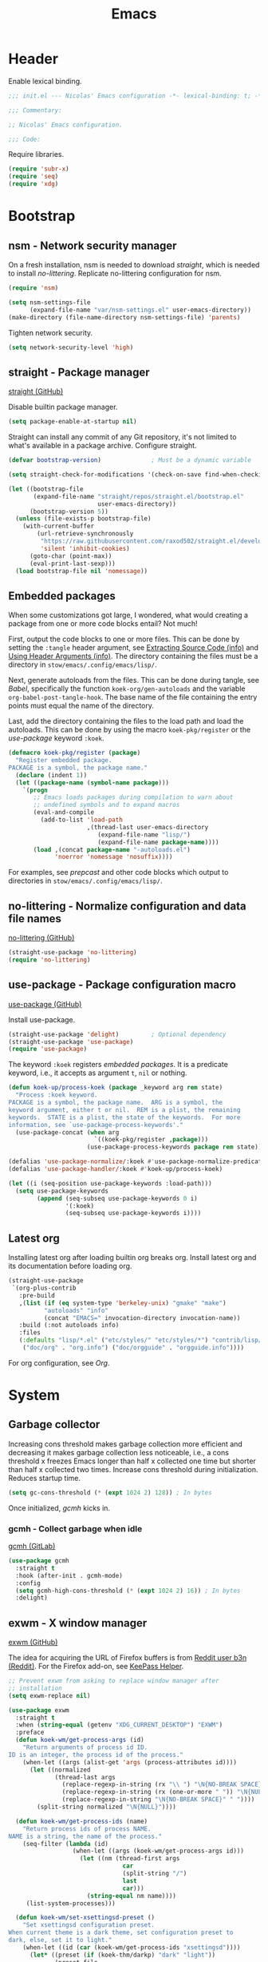 :PROPERTIES:
:header-args: :mkdirp yes
:header-args:emacs-lisp: :tangle stow/emacs/.config/emacs/init.el :lexical yes
:END:
#+TITLE: Emacs

* Header
Enable lexical binding.

#+BEGIN_SRC emacs-lisp
  ;;; init.el --- Nicolas' Emacs configuration -*- lexical-binding: t; -*-

  ;;; Commentary:

  ;; Nicolas' Emacs configuration.

  ;;; Code:
#+END_SRC

Require libraries.

#+BEGIN_SRC emacs-lisp
  (require 'subr-x)
  (require 'seq)
  (require 'xdg)
#+END_SRC

* Bootstrap

** nsm - Network security manager
On a fresh installation, nsm is needed to download [[*straight - Package manager][straight]], which is
needed to install [[*no-littering - Normalize configuration and data file names][no-littering]]. Replicate no-littering configuration
for nsm.

#+BEGIN_SRC emacs-lisp
  (require 'nsm)

  (setq nsm-settings-file
        (expand-file-name "var/nsm-settings.el" user-emacs-directory))
  (make-directory (file-name-directory nsm-settings-file) 'parents)
  #+END_SRC

Tighten network security.

  #+BEGIN_SRC emacs-lisp
  (setq network-security-level 'high)
#+END_SRC

** straight - Package manager
[[https://github.com/raxod502/straight.el][straight (GitHub)]]

Disable builtin package manager.

#+BEGIN_SRC emacs-lisp :tangle stow/emacs/.config/emacs/early-init.el
  (setq package-enable-at-startup nil)
#+END_SRC

Straight can install any commit of any Git repository, it's not
limited to what's available in a package archive. Configure straight.

#+BEGIN_SRC emacs-lisp
  (defvar bootstrap-version)              ; Must be a dynamic variable

  (setq straight-check-for-modifications '(check-on-save find-when-checking))

  (let ((bootstrap-file
         (expand-file-name "straight/repos/straight.el/bootstrap.el"
                           user-emacs-directory))
        (bootstrap-version 5))
    (unless (file-exists-p bootstrap-file)
      (with-current-buffer
          (url-retrieve-synchronously
           "https://raw.githubusercontent.com/raxod502/straight.el/develop/install.el"
           'silent 'inhibit-cookies)
        (goto-char (point-max))
        (eval-print-last-sexp)))
    (load bootstrap-file nil 'nomessage))
#+END_SRC

** Embedded packages
When some customizations got large, I wondered, what would creating a
package from one or more code blocks entail? Not much!

First, output the code blocks to one or more files. This can be done
by setting the =:tangle= header argument, see [[info:org#Extracting Source Code][Extracting Source Code
(info)]] and [[info:org#Using Header Arguments][Using Header Arguments (info)]]. The directory containing the
files must be a directory in =stow/emacs/.config/emacs/lisp/=.

Next, generate autoloads from the files. This can be done during
tangle, see [[*Babel][Babel]], specifically the function ~koek-org/gen-autoloads~
and the variable ~org-babel-post-tangle-hook~. The base name of the file
containing the entry points must equal the name of the directory.

Last, add the directory containing the files to the load path and load
the autoloads. This can be done by using the macro ~koek-pkg/register~
or the [[*use-package - Package configuration macro][use-package]] keyword ~:koek~.

#+BEGIN_SRC emacs-lisp
  (defmacro koek-pkg/register (package)
    "Register embedded package.
  PACKAGE is a symbol, the package name."
    (declare (indent 1))
    (let ((package-name (symbol-name package)))
      `(progn
         ;; Emacs loads packages during compilation to warn about
         ;; undefined symbols and to expand macros
         (eval-and-compile
           (add-to-list 'load-path
                        ,(thread-last user-emacs-directory
                           (expand-file-name "lisp/")
                           (expand-file-name package-name))))
         (load ,(concat package-name "-autoloads.el")
               'noerror 'nomessage 'nosuffix))))
#+END_SRC

For examples, see [[*prepcast - Prepare for screencasting][prepcast]] and other code blocks which output to
directories in =stow/emacs/.config/emacs/lisp/=.

** no-littering - Normalize configuration and data file names
[[https://github.com/emacscollective/no-littering][no-littering (GitHub)]]

#+BEGIN_SRC emacs-lisp
  (straight-use-package 'no-littering)
  (require 'no-littering)
#+END_SRC

** use-package - Package configuration macro
[[https://github.com/jwiegley/use-package][use-package (GitHub)]]

Install use-package.

#+BEGIN_SRC emacs-lisp
  (straight-use-package 'delight)         ; Optional dependency
  (straight-use-package 'use-package)
  (require 'use-package)
#+END_SRC

The keyword ~:koek~ registers [[*Embedded packages][embedded packages]]. It is a predicate
keyword, i.e., it accepts as argument =t=, =nil= or nothing.

#+BEGIN_SRC emacs-lisp
  (defun koek-up/process-koek (package _keyword arg rem state)
    "Process :koek keyword.
  PACKAGE is a symbol, the package name.  ARG is a symbol, the
  keyword argument, either t or nil.  REM is a plist, the remaining
  keywords.  STATE is a plist, the state of the keywords.  For more
  information, see `use-package-process-keywords'."
    (use-package-concat (when arg
                          `((koek-pkg/register ,package)))
                        (use-package-process-keywords package rem state)))

  (defalias 'use-package-normalize/:koek #'use-package-normalize-predicate)
  (defalias 'use-package-handler/:koek #'koek-up/process-koek)

  (let ((i (seq-position use-package-keywords :load-path)))
    (setq use-package-keywords
          (append (seq-subseq use-package-keywords 0 i)
                  '(:koek)
                  (seq-subseq use-package-keywords i))))
#+END_SRC

** Latest org
Installing latest org after loading builtin org breaks org. Install
latest org and its documentation before loading org.

#+BEGIN_SRC emacs-lisp
  (straight-use-package
   `(org-plus-contrib
     :pre-build
     ,(list (if (eq system-type 'berkeley-unix) "gmake" "make")
            "autoloads" "info"
            (concat "EMACS=" invocation-directory invocation-name))
     :build (:not autoloads info)
     :files
     (:defaults "lisp/*.el" ("etc/styles/" "etc/styles/*") "contrib/lisp/*.el"
      ("doc/org" . "org.info") ("doc/orgguide" . "orgguide.info"))))
#+END_SRC

For org configuration, see [[*Org][Org]].

* System

** Garbage collector
Increasing cons threshold makes garbage collection more efficient and
decreasing it makes garbage collection less noticeable, i.e., a cons
threshold x freezes Emacs longer than half x collected one time but
shorter than half x collected two times. Increase cons threshold
during initialization. Reduces startup time.

#+BEGIN_SRC emacs-lisp :tangle stow/emacs/.config/emacs/early-init.el
  (setq gc-cons-threshold (* (expt 1024 2) 128)) ; In bytes
#+END_SRC

Once initialized, [[*gcmh - Collect garbage when idle][gcmh]] kicks in.

*** gcmh - Collect garbage when idle
[[https://gitlab.com/koral/gcmh][gcmh (GitLab)]]

#+BEGIN_SRC emacs-lisp
  (use-package gcmh
    :straight t
    :hook (after-init . gcmh-mode)
    :config
    (setq gcmh-high-cons-threshold (* (expt 1024 2) 16)) ; In bytes
    :delight)
#+END_SRC

** exwm - X window manager
[[https://github.com/ch11ng/exwm][exwm (GitHub)]]

The idea for acquiring the URL of Firefox buffers is from [[https://www.reddit.com/r/emacs/comments/mb8u1m/weekly_tipstricketc_thread/gs55kqw/][Reddit user
b3n (Reddit)]]. For the Firefox add-on, see [[file:dotfiles.org::*KeePass Helper][KeePass Helper]].

#+BEGIN_SRC emacs-lisp
  ;; Prevent exwm from asking to replace window manager after
  ;; installation
  (setq exwm-replace nil)

  (use-package exwm
    :straight t
    :when (string-equal (getenv "XDG_CURRENT_DESKTOP") "EXWM")
    :preface
    (defun koek-wm/get-process-args (id)
      "Return arguments of process id ID.
  ID is an integer, the process id of the process."
      (when-let ((args (alist-get 'args (process-attributes id))))
        (let ((normalized
               (thread-last args
                 (replace-regexp-in-string (rx "\\ ") "\N{NO-BREAK SPACE}")
                 (replace-regexp-in-string (rx (one-or-more " ")) "\N{NULL}")
                 (replace-regexp-in-string "\N{NO-BREAK SPACE}" " "))))
          (split-string normalized "\N{NULL}"))))

    (defun koek-wm/get-process-ids (name)
      "Return process ids of process NAME.
  NAME is a string, the name of the process."
      (seq-filter (lambda (id)
                    (when-let ((args (koek-wm/get-process-args id)))
                      (let ((nm (thread-first args
                                  car
                                  (split-string "/")
                                  last
                                  car)))
                        (string-equal nm name))))
       (list-system-processes)))

    (defun koek-wm/set-xsettingsd-preset ()
      "Set xsettingsd configuration preset.
  When current theme is a dark theme, set configuration preset to
  dark, else, set it to light."
      (when-let ((id (car (koek-wm/get-process-ids "xsettingsd"))))
        (let* ((preset (if (koek-thm/darkp) "dark" "light"))
               (preset-file
                (thread-last (xdg-data-home)
                  (expand-file-name "xsettingsd/presets/")
                  (expand-file-name preset)))
               (config-file
                (expand-file-name "xsettingsd/xsettingsd" (xdg-config-home))))
          ;; Third argument truthy overwrites existing link, docstring
          ;; only mentions not signaling an error
          (make-symbolic-link preset-file config-file 'overwrite)
          (signal-process id 'SIGHUP))))

    ;; For systemctl power management commands, see
    ;; https://access.redhat.com/documentation/en-us/red_hat_enterprise_linux/8/html/configuring_basic_system_settings/managing-services-with-systemd_configuring-basic-system-settings#shutting-down-suspending-hibernating-system_managing-services-with-systemd
    (defun koek-wm/power-off ()
      "Power off system."
      (make-process :name "poweroff" :command '("systemctl" "poweroff")))

    (defun koek-wm/reboot ()
      "Reboot system."
      (make-process :name "reboot" :command '("systemctl" "reboot")))

    (defun koek-wm/kill-power-off (&optional arg)
      "Kill Emacs and power off system.
  With `\\[universal-argument]' prefix argument ARG, reboot
  system."
      (interactive "P")
      (let ((kill-emacs-hook              ; Dynamic variable
             (append kill-emacs-hook
                     (list (if arg #'koek-wm/reboot #'koek-wm/power-off)))))
        (save-buffers-kill-terminal)))

    (defun koek-wm/suspend ()
      "Suspend system."
      (interactive)
      (make-process :name "suspend" :command '("systemctl" "suspend")))

    (defun koek-wm/launch-firefox (&optional arg)
      "Launch Firefox.
  With `\\[universal-argument]' prefix argument ARG, create private
  window."
      (interactive "P")
      (make-process
       :name "firefox"
       :command `("firefox" ,(if arg "--private-window" "--new-window"))))
    :config
    ;; Only when package is loaded
    (bind-keys
     ("C-c z p" . koek-wm/kill-power-off)
     ("C-c z z" . koek-wm/suspend)
     ("C-c x C-f" . koek-wm/launch-firefox))

    (add-hook 'koek-thm/enable-hook #'koek-wm/set-xsettingsd-preset))

  (use-package exwm-input
    :defer t
    :preface
    (defvar koek-wm/base-simulation-keys
      '(("C-f" . "<right>")
        ("C-b" . "<left>")
        ("C-n" . "<down>")
        ("C-p" . "<up>")
        ("M-f" . "C-<right>")
        ("M-b" . "C-<left>")
        ("C-e" . "<end>")
        ("C-a" . "<home>")
        ("C-v" . "<next>")
        ("M-v" . "<prior>")
        ("M->" . "C-<end>")
        ("M-<" . "C-<home>")
        ("C-s" . "C-f")
        ("C-d" . "<delete>")
        ("M-d" . "S-C-<right> C-x")
        ;; Why does <backspace> work but DEL not?
        ("M-<backspace>" . "S-C-<left> C-x")
        ("C-k" . "S-<end> C-x")
        ("M-@" . "S-C-<right>")
        ("M-h" . "C-a")
        ("M-w" . "C-c")
        ("C-w" . "C-x")
        ("C-y" . "C-v")
        ("C-/" . "C-z")
        ("M-/" . "C-y"))
      "Alist of Emacs keybinding to non Emacs keybinding pairs.
  Keybinding is a string, see `edmacro-mode'.")

    (define-advice exwm-input--update-mode-line
        (:around (f &rest args) koek-wm/disable-update-process-status)
      (let ((status mode-line-process))
        (apply f args)
        (setq mode-line-process status)
        (force-mode-line-update)))
    :config
    ;; Keybindings in exwm and non exwm buffers, even in char mode,
    ;; i.e., keybindings mustn't conflict with non Emacs keybindings
    ;; (e.g. copy, cut and paste). Keybindings associated with desktop
    ;; environments (e.g. maximize window, close window and switch
    ;; between windows) meet these requirements.
    (setq exwm-input-global-keys
          (mapcar (pcase-lambda (`(,key . ,command))
                    (cons (kbd key) command))
                  '(("s-z" . repeat)
                    ("s-0" . koek-wm/switch-workspace-0)
                    ("s-1" . koek-wm/switch-workspace-1)
                    ("s-2" . koek-wm/switch-workspace-2)
                    ("s-3" . koek-wm/switch-workspace-3)
                    ("s-4" . koek-wm/switch-workspace-4)
                    ("s-5" . koek-wm/switch-workspace-5)
                    ("s-6" . koek-wm/switch-workspace-6)
                    ("s-7" . koek-wm/switch-workspace-7)
                    ("s-8" . koek-wm/switch-workspace-8)
                    ("s-9" . koek-wm/switch-workspace-9)
                    ("s-w" . koek-wm/switch-previous-workspace)
                    ("<f11>" . exwm-layout-toggle-fullscreen)
                    ("s-q" . bury-buffer)
                    ("s-d" . kill-current-buffer)
                    ("s-C-f" . koek-wm/launch-firefox)
                    ("s-s" . exwm-input-toggle-keyboard))))

    ;; Translate Emacs to non Emacs keybindings in line mode
    (setq exwm-input-simulation-keys
          (mapcar (pcase-lambda (`(,from . ,to))
                    (cons (kbd from) (kbd to)))
                  koek-wm/base-simulation-keys)))

  (use-package exwm-workspace
    :defer t
    :preface
    (defun koek-wm/classp (class &optional buffer)
      ;; `exwm-class-name' is the name of the application while
      ;; `exwm-instance-name' is the name of the instance of the
      ;; application, see
      ;; https://www.x.org/releases/X11R7.6/doc/xorg-docs/specs/ICCCM/icccm.html#wm_class_property.
      (when (boundp 'exwm-class-name)
        (when-let ((cl
                    (buffer-local-value
                     'exwm-class-name (get-buffer (or buffer (current-buffer))))))
          (let ((case-fold-search t))     ; Dynamic variable
            (string-match-p (regexp-quote class) cl)))))

    (defun koek-wm/get-firefox-page ()
      (string-match
       ;; Mozilla Firefox
       ;; Mozilla Firefox Private Browsing
       ;; Mozilla Firefox (Private Browsing)
       ;; URL - Title — Mozilla Firefox
       ;; URL - — Mozilla Firefox
       ;; URL - Title - Mozilla Firefox
       ;; URL - - Mozilla Firefox
       ;; URL - Title — Mozilla Firefox Private Browsing
       ;; URL - — Mozilla Firefox Private Browsing
       ;; URL - Title — Mozilla Firefox (Private Browsing)
       ;; URL - — Mozilla Firefox (Private Browsing)
       ;; URL - Title - Mozilla Firefox (Private Browsing)
       ;; URL - - Mozilla Firefox (Private Browsing)
       (rx line-start
           ;; URL
           (group-n 1 alpha (zero-or-more (any alnum "+-.")) ":" (minimal-match (zero-or-more not-newline)))
           ;; Separator
           " - "
           ;; Title
           (zero-or-one (group-n 2 (minimal-match (one-or-more not-newline))))
           ;; Suffix
           (zero-or-one " ") (any "-\N{EM DASH}") " Mozilla Firefox" (zero-or-one " " (or "Private Browsing" "(Private Browsing)"))
           line-end)
       exwm-title)
      (list :url (match-string 1 exwm-title) :title (match-string 2 exwm-title)))

    (defun koek-wm/update-current ()
      (cond
       ((koek-wm/classp "gimp")
        (exwm-workspace-rename-buffer "*GIMP*"))
       ((koek-wm/classp "firefox")
        (let* ((page (koek-wm/get-firefox-page))
               (title (plist-get page :title))
               (url (plist-get page :url))
               (parsed (url-generic-parse-url url))
               (scheme (url-type parsed))
               (id (if (member scheme '("about" "chrome"))
                       title
                     (or title url))))
          (exwm-workspace-rename-buffer
           (concat "*FF"
                   (when id
                     (concat ": " id))
                   "*"))
          ;; ibuffer, marginalia
          (setq list-buffers-directory url)))
       ((koek-wm/classp "microsoft teams")
        (exwm-workspace-rename-buffer "*Teams*"))
       ((koek-wm/classp "vlc")
        (exwm-workspace-rename-buffer "*VLC*"))
       (t
        (exwm-workspace-rename-buffer (format "*%s*" exwm-class-name)))))

    (defvar koek-wm/previous-workspace-n nil
      "Previously selected workspace number.")

    (defface koek-wm/selected-workspace '((t :inherit mode-line-emphasis))
      "Face for selected workspace label in mode line."
      :group 'exwm-workspace)

    (defface koek-wm/unselected-workspace nil
      "Face for unselected workspace label in mode line."
      :group 'exwm-workspace)

    (define-advice exwm-workspace-switch
        (:before (index &optional _force) koek-wm/update-previous-workspace-n)
      (unless (eq index exwm-workspace-current-index)
        (setq koek-wm/previous-workspace-n exwm-workspace-current-index)))

    (dolist (n (number-sequence 0 9))
      (defalias (intern (format "koek-wm/switch-workspace-%d" n))
        (lambda ()
          (interactive)
          (exwm-workspace-switch-create n))
        (format "Switch to workspace %d." n)))

    (defun koek-wm/switch-previous-workspace ()
      "Switch to previously selected workspace."
      (interactive)
      (when koek-wm/previous-workspace-n
        (exwm-workspace-switch-create koek-wm/previous-workspace-n)))

    (defun koek-wm/n-to-label (n)
      "Convert workspace number N to a workspace label.
  N is an integer, a workspace number."
      (or (koek-ml/arabic-to-roman n) "N"))
    :config
    ;; Only when package is loaded
    (bind-keys
     ("C-c w 0" . koek-wm/switch-workspace-0)
     ("C-c w 1" . koek-wm/switch-workspace-1)
     ("C-c w 2" . koek-wm/switch-workspace-2)
     ("C-c w 3" . koek-wm/switch-workspace-3)
     ("C-c w 4" . koek-wm/switch-workspace-4)
     ("C-c w 5" . koek-wm/switch-workspace-5)
     ("C-c w 6" . koek-wm/switch-workspace-6)
     ("C-c w 7" . koek-wm/switch-workspace-7)
     ("C-c w 8" . koek-wm/switch-workspace-8)
     ("C-c w 9" . koek-wm/switch-workspace-9)
     ("C-c w w" . koek-wm/switch-previous-workspace)
     ("C-c w e" . exwm-workspace-swap)
     ("C-c w k" . exwm-workspace-delete))

    (setq exwm-workspace-number 2)
    (setq exwm-workspace-show-all-buffers t)
    (setq exwm-workspace-index-map #'koek-wm/n-to-label)
    (add-hook 'exwm-update-title-hook #'koek-wm/update-current))

  (use-package exwm-layout
    :defer t
    :config
    (setq exwm-layout-show-all-buffers t))

  (use-package exwm-manage
    :defer t
    :config
    (let ((defaults '(floating-mode-line nil)))
      (setq exwm-manage-configurations
            `(((koek-wm/classp "gimp")
               char-mode t ,@defaults)
              ((koek-wm/classp "inkscape")
               char-mode t ,@defaults)
              ((koek-wm/classp "firefox")
               simulation-keys
               ,(mapcar (pcase-lambda (`(,from . ,to))
                          (cons (kbd from) (kbd to)))
                        (append '(("M-o" . "C-n")
                                  ("M-p" . "S-C-p")
                                  ("M-k" . "C-w"))
                                koek-wm/base-simulation-keys))
               ,@defaults)))))
#+END_SRC

*** exar - Monitors :wip:
For monitors and monitor layouts, see [[*Monitors][Monitors]].

#+BEGIN_SRC emacs-lisp :tangle stow/emacs/.config/emacs/lisp/exar/exar.el
  ;;; exar.el --- Emacs, X Window System and RandR -*- lexical-binding: t; -*-

  ;; Copyright (C) 2020 Nicolas De Jaeghere

  ;; Author: Nicolas De Jaeghere <nicolas@dejaeghe.re>
  ;; Keywords: unix
  ;; URL: https://github.com/Koekelas/dotfiles

  ;; This file is not part of GNU Emacs.

  ;; This program is free software: you can redistribute it and/or modify
  ;; it under the terms of the GNU General Public License as published by
  ;; the Free Software Foundation, either version 3 of the License, or
  ;; (at your option) any later version.

  ;; This program is distributed in the hope that it will be useful,
  ;; but WITHOUT ANY WARRANTY; without even the implied warranty of
  ;; MERCHANTABILITY or FITNESS FOR A PARTICULAR PURPOSE.  See the
  ;; GNU General Public License for more details.

  ;; You should have received a copy of the GNU General Public License
  ;; along with this program.  If not, see <https://www.gnu.org/licenses/>.

  ;;; Commentary:

  ;; Emacs, X Window System and RandR

  ;; https://cgit.freedesktop.org/xorg/proto/randrproto/plain/randrproto.txt
  ;; http://read.pudn.com/downloads110/ebook/456020/E-EDID%20Standard.pdf

  ;;; Code:

  (require 'subr-x)
  (require 'seq)
  (require 'eieio)
  (require 'xcb)
  (require 'xcb-xproto)
  (require 'xcb-randr)
  (require 'exwm-core)
  (require 'exwm-randr)

  (defvar exar-monitors nil)
  (defvar exar-layouts nil)

  (defvar exar-manufacturers
    '(("AUO" . "AU Optronics Corp.")
      ("MJI" . "Marantz Japan Inc.")))

  (defconst exar--x:True 1)
  (defconst exar--x:False 0)
  (defconst exar--x:AnyPropertyType 0)

  (defvar exar--cookie nil)
  (defvar exar--previous-layout nil)

  (defun exar--plist-to-alist (plist)
    (mapcar (pcase-lambda (`(,name ,prop))
              (cons name prop))
            (seq-partition plist 2)))

  (defun exar--get-in (plist &rest keys)
    (if keys
        (apply #'exar--get-in (plist-get plist (car keys)) (cdr keys))
      plist))

  (defun exar--reverse-endian (bytes)
    (reverse bytes))

  (defun exar--format-bin (bytes)
    (concat "0x" (mapconcat (apply-partially #'format "%02x") bytes "")))

  ;; Four byte ints, eight bit bytes, big endian
  (defun exar--decode-int (bytes)
    (let ((base (expt 2 8)))
      (thread-last (exar--reverse-endian bytes)
        (seq-map-indexed (lambda (byte i)
                           (* byte (expt base i))))
        (apply #'+))))

  (defun exar--decode-string (bytes)
    (decode-coding-string (apply #'unibyte-string bytes) 'utf-8))

  (defun exar--decode-terminated-string (bytes)
    (exar--decode-string
     (seq-take-while (lambda (byte)
                       (/= byte ?\n))
                     bytes)))

  (defun exar--decode-manufacturer (bytes)
    (let ((base (expt 2 5))
          (n (exar--decode-int bytes))
          (chars nil))
      (while (> n 0)
        (push (+ (1- ?A) (% n base)) chars)
        (setq n (/ n base)))
      (concat chars)))

  (defun exar--decode-edid (bytes)
    (when bytes
      (let ((vendor-block   (seq-subseq bytes 8 18))
            (edid-block     (seq-subseq bytes 18 20))
            (basic-block    (seq-subseq bytes 20 25))
            (detailed-block (seq-subseq bytes 54 126)))
        (list
         :id (exar--format-bin vendor-block)
         :vendor   ; Section 3.4, Vendor/product identification
         (let ((week (car (seq-subseq vendor-block 8 9))))
           (list
            :manufacturer
            (exar--decode-manufacturer (seq-subseq vendor-block 0 2))
            :product
            (exar--format-bin (exar--reverse-endian (seq-subseq vendor-block 2 4)))
            :serial
            (exar--decode-int (exar--reverse-endian (seq-subseq vendor-block 4 8)))
            :week (unless (= week 0)
                    week)
            :year (+ (car (seq-subseq vendor-block 9 10)) 1990)))
         :edid     ; Section 3.5, EDID structure version/revision
         (list :version  (car edid-block) :revision (cadr edid-block))
         :basic    ; Section 3.6, Basic display parameters/features
         (let ((horizontal (car (seq-subseq basic-block 1 2)))
               (vertical   (car (seq-subseq basic-block 2 3))))
           (list
            :horizontal (and (not (or (= horizontal 0) (= vertical 0))) horizontal)
            :vertical   (and (not (or (= horizontal 0) (= vertical 0))) vertical)
            :gamma      (/ (+ (car (seq-subseq basic-block 3 4)) 100) 100.0)))
         :detailed ; Section 3.10, Detailed timing descriptions
         (mapcar
          (lambda (detailed)
            (let ((data (seq-drop detailed 5)))
              (pcase (exar--decode-int (seq-subseq detailed 0 4))
                (255
                 (list
                  :type "serial"
                  :data (string-trim (exar--decode-terminated-string data))))
                (254
                 (list
                  :type "string"
                  :data (string-trim (exar--decode-terminated-string data))))
                (253
                 (list :type "range"))
                (252
                 (list
                  :type "name"
                  :data (string-trim (exar--decode-terminated-string data))))
                (251
                 (list :type "color"))
                (250
                 (list :type "timing"))
                ((pred (lambda (marker)
                         (and (<= marker 249) (>= marker 17))))
                 (list :type nil))
                (16
                 (list :type "dummy"))
                ((pred (lambda (marker)
                         (<= marker 15)))
                 (list :type "manufacturer" :data (exar--format-bin data)))
                (_type
                 (list :type "timing")))))
          (seq-partition detailed-block 18))))))

  (defun exar--intern-atom (name)
    (oref (xcb:+request-unchecked+reply exwm--connection
              (xcb:InternAtom :only-if-exists exar--x:False
                              :name-len (length name)
                              :name name))
          atom))

  (defun exar--get-output-property (output-id name)
    (oref (xcb:+request-unchecked+reply exwm--connection
              (xcb:randr:GetOutputProperty :output output-id
                                           :property (exar--intern-atom name)
                                           :type exar--x:AnyPropertyType
                                           :long-offset 0
                                           :long-length 100
                                           :delete exar--x:False
                                           :pending exar--x:False))
          data))

  (defun exar--get-output-info (output-id)
    (with-slots (name connection)
        (xcb:+request-unchecked+reply exwm--connection
            (xcb:randr:GetOutputInfo :output output-id
                                     :config-timestamp exar--cookie))
      (list :id output-id
            :name (exar--decode-string name)
            :edid (exar--decode-edid (exar--get-output-property output-id "EDID"))
            :connected (eq connection xcb:randr:Connection:Connected))))

  (defun exar--get-outputs ()
    (with-slots (config-timestamp outputs)
        (xcb:+request-unchecked+reply exwm--connection
            ;; Read output properties (e.g. EDID)
            (xcb:randr:GetScreenResources :window exwm--root))
      (let ((exar--cookie config-timestamp))
        (mapcar (lambda (id)
                  (cons id (exar--get-output-info id)))
                outputs))))

  (defun exar--get-connected-outputs (outputs)
    (seq-filter (lambda (output)
                  (plist-get (cdr output) :connected))
                outputs))

  (defun exar--get-monitors (outputs)
    (let ((output-ids
           (seq-reduce (pcase-lambda (ids `(,id . ,props))
                         (when-let ((edid (exar--get-in props :edid :id)))
                           (push (cons edid id) ids))
                         ids)
                       outputs nil)))
      (mapcar (pcase-lambda (`(,id . ,props))
                (cons id
                      (append (list :id id) props
                              (list :output
                                    (thread-first (plist-get props :edid)
                                      (assoc output-ids)
                                      cdr
                                      (alist-get outputs))))))
              (exar--plist-to-alist exar-monitors))))

  (defun exar--get-layouts (outputs)
    (let ((monitors (exar--get-monitors outputs)))
      (mapcar
       (lambda (layout)
         (plist-put (copy-sequence layout)
                    :monitors
                    (mapcar (pcase-lambda (`(,id . ,props))
                              (append props (alist-get id monitors)))
                            (exar--plist-to-alist (plist-get layout :monitors)))))
       exar-layouts)))

  (defun exar--get-preferred-layout (layouts)
    (seq-find (lambda (layout)
                (seq-every-p (lambda (monitor)
                               (plist-get monitor :output))
                             (plist-get layout :monitors)))
              layouts))

  (defun exar--set-primary-output (output-id)
    (xcb:+request exwm--connection
        (xcb:randr:SetOutputPrimary :window exwm--root
                                    :output output-id)))

  (defun exar--set-primary (monitor-layout)
    (exar--set-primary-output (exar--get-in (car monitor-layout) :output :id)))

  (defun exar--set-workspaces (monitor-layout)
    (setq exwm-randr-workspace-monitor-plist
          (seq-mapcat (lambda (monitor)
                        (let ((output (exar--get-in monitor :output :name)))
                          (seq-mapcat (lambda (workspace)
                                        (list workspace output))
                                      (plist-get monitor :workspaces))))
                      monitor-layout)))

  (defun exar--get-display-ns (outputs monitor-layout)
    (let* ((primary
            (assq (exar--get-in (car monitor-layout) :output :id) outputs))
           ;; Sort primary first, mirror dispwin
           (sorted (cons primary
                         (seq-filter (lambda (output)
                                       (/= (car output) (car primary)))
                                     outputs))))
      (seq-map-indexed (lambda (output i)
                         (cons (car output) (1+ i)))
                       sorted)))

  (defun exar--load-color (display-n file-name)
    (when (fboundp 'exar--load-color-dispwin)
      (exar--load-color-dispwin display-n file-name)))

  (when (executable-find "dispwin")
    (defun exar--load-color-dispwin (display-n file-name)
      (make-process
       :name "dispwin"
       :command `("dispwin" "-d" ,(number-to-string display-n) ,file-name))))

  (defun exar--load-colors (display-ns monitor-layout)
    (dolist (monitor monitor-layout)
      (when-let ((color (plist-get monitor :color)))
        (exar--load-color (alist-get (exar--get-in monitor :output :id)
                                     display-ns)
                          color))))

  (defun exar--apply ()
    (let* ((outputs (exar--get-outputs))
           (layout (exar--get-preferred-layout (exar--get-layouts outputs)))
           (monitor-layout (plist-get layout :monitors)))
      (when (and (not (string-equal (plist-get layout :name)
                                    (plist-get exar--previous-layout :name)))
                 monitor-layout)
        (exar--set-primary monitor-layout)
        (exar--set-workspaces monitor-layout)
        (exar--load-colors (exar--get-display-ns outputs monitor-layout)
                           monitor-layout)
        (setq exar--previous-layout layout))))

  (defun exar-insert-edid (output)
    (interactive
     (let* ((candidates
             (mapcar
              (lambda (output)
                (let* ((props (cdr output))
                       (manufacturer-name
                        (exar--get-in props :edid :vendor :manufacturer))
                       (monitor-names
                        (thread-last (exar--get-in props :edid :detailed)
                          (seq-filter (lambda (detailed)
                                        (let ((type (plist-get detailed :type)))
                                          (or (string-equal type "name")
                                              (string-equal type "string")))))
                          (mapcar (lambda (detailed)
                                    (plist-get detailed :data)))))
                       (output-name (plist-get props :name)))
                  (cons
                   (concat (or (cdr (assoc manufacturer-name exar-manufacturers))
                               manufacturer-name)
                           (when monitor-names
                             (concat " " (string-join monitor-names " ")))
                           (concat " connected to " output-name))
                   output)))
              (exar--get-connected-outputs (exar--get-outputs))))
            (output
             (cdr
              (assoc (completing-read "Monitor: " candidates nil t) candidates))))
       (list output)))
    (insert (exar--get-in (cdr output) :edid :id)))

  ;;;###autoload
  (defun exar-enable ()
    (add-hook 'exwm-randr-screen-change-hook #'exar--apply)
    (exwm-randr-enable))

  (provide 'exar)

  ;;; exar.el ends here
#+END_SRC

** server - Emacs server
The advantage of starting the server during initialization compared to
starting Emacs as daemon is initialization happens in a graphical
frame, i.e., it's possible to query resolution, color depth, fonts,
etc.

#+BEGIN_SRC emacs-lisp
  (use-package server
    :config
    (server-start))
#+END_SRC

** Clipboard
Add clipboard to kill ring before killing.

#+BEGIN_SRC emacs-lisp
  (setq save-interprogram-paste-before-kill t)
#+END_SRC

** Global commands
The setting ~repeat-on-final-keystroke~ is cumbersome. Rebind ~repeat~ to
something short.

#+BEGIN_SRC emacs-lisp
  (bind-key "C-z" #'repeat)
#+END_SRC

* Frames, windows & buffers

** Frame commands
The command ~suspend-frame~ is disorienting. Unbind ~suspend-frame~.

#+BEGIN_SRC emacs-lisp
  (unbind-key "C-x C-z")
#+END_SRC

The default keybindings assume a QWERTY keyboard. Some keybindings are
cumbersome on a non QWERTY keyboard. Rebind cumbersome frame commands.

#+BEGIN_SRC emacs-lisp
  (bind-keys
   ("C-c v m" . make-frame-command)
   ("C-c v o" . other-frame)
   ("C-c v d" . delete-frame)
   ("C-c v C-d" . delete-other-frames))
#+END_SRC

** Window settings
Resize windows pixelwise, not characterwise.

#+BEGIN_SRC emacs-lisp
  (setq window-resize-pixelwise t)
#+END_SRC

** Window manipulation commands
Rebind cumbersome window commands.

#+BEGIN_SRC emacs-lisp
  (bind-keys
   ("C-c w h" . split-window-below)
   ("C-c w v" . split-window-right)
   ("C-c w b" . balance-windows)
   ("C-c w d" . delete-window)
   ("C-c w C-d" . delete-other-windows)
   ("C-c w M-d" . kill-buffer-and-window))
#+END_SRC

Unlike ~balance-windows~, which divides the width and height equally,
~balance-windows-area~ divides the area equally. It produces identical
results for simple configurations (e.g. one left and one right) but
different results for complex configurations (e.g. one left and two
above each other right). Bind ~balance-windows-area~.

#+BEGIN_SRC emacs-lisp
  (bind-key "C-c w C-b" #'balance-windows-area)
#+END_SRC

** Window resize commands
Resizing windows by characters or pixels is slow. Resize windows in
steps.

#+BEGIN_SRC emacs-lisp
  (defvar koek-wind/n-hor-steps 32
    "Number of horizontal steps to resize a window from monitor width to zero.")

  (defun koek-wind/resize (shrink vertical)
    "Resize selected window.
  When SHRINK is truthy, shrink window, else, grow window.  When
  VERTICAL is truthy, resize vertically, else, resize
  horizontally."
    (let* ((width (nth 2 (frame-monitor-geometry)))
           (step (/ width koek-wind/n-hor-steps))
           (delta (if shrink (* step -1) step)))
      (window-resize nil delta (not vertical) nil 'pixelwise)))

  (defun koek-wind/grow (&optional arg)
    "Grow selected window.
  With `\\[universal-argument]' prefix argument ARG, grow
  vertically, else, grow horizontally."
    (interactive "P")
    (koek-wind/resize nil arg))

  (defun koek-wind/shrink (&optional arg)
    "Shrink selected window.
  With `\\[universal-argument]' prefix argument ARG, shrink
  vertically, else, shrink horizontally."
    (interactive "P")
    (koek-wind/resize 'shrink arg))

  (bind-keys
   ("C-c w g" . koek-wind/grow)
   ("C-c w s" . koek-wind/shrink))
#+END_SRC

** ace-window - Jump to visible window
[[https://github.com/abo-abo/ace-window][ace-window (GitHub)]]

#+BEGIN_SRC emacs-lisp
  (use-package ace-window
    :straight t
    :bind
    ([remap other-window] . ace-window)
    :preface
    (define-advice ace-window-display-mode
        (:around (f &rest args) koek-ace/disable-setup-mode-line)
      (let ((format (default-value 'mode-line-format)))
        (apply f args)
        (setq-default mode-line-format format)
        (force-mode-line-update 'all)))
    :config
    (setq aw-scope 'frame)
    (setq aw-swap-invert t)
    (setq aw-keys '(?q ?s ?d ?f ?j ?k ?l ?m))
    (setq aw-dispatch-alist '((?o aw-flip-window)))
    (setq aw-leading-char-style 'path)
    (ace-window-display-mode)
    ;; Ace isn't a minor mode but it can be delighted [sic]
    :delight)
#+END_SRC

** transpose-frame - Transform window layout
[[https://github.com/emacsorphanage/transpose-frame][transpose-frame (GitHub)]]

#+BEGIN_SRC emacs-lisp
  (use-package transpose-frame
    :straight t
    :bind
    ("C-c w t" . transpose-frame)
    :preface
    (defun koek-tf/flip (&optional arg)
      "Flip window layout.
  With `\\[universal-argument]' prefix argument ARG, flip
  vertically, else, flip horizontally."
      (interactive "P")
      (if arg
          (flip-frame)
        (flop-frame)))

    (defun koek-tf/rotate (&optional arg)
      "Rotate window layout.
  With `\\[universal-argument]' prefix argument ARG, rotate
  clockwise, else, rotate counterclockwise."
      (interactive "P")
      (if arg
          (rotate-frame-clockwise)
        (rotate-frame-anticlockwise)))
    :init
    (bind-keys
     ("C-c w f" . koek-tf/flip)
     ("C-c w c" . koek-tf/rotate)))
#+END_SRC

** winner - Undo & redo window layout changes
#+BEGIN_SRC emacs-lisp
  (use-package winner
    :demand t
    :bind
    (("C-c w l" . winner-undo)
     ("C-c w r" . winner-redo))
    :config
    (winner-mode))
#+END_SRC

** eyebrowse - Workspaces
[[https://depp.brause.cc/eyebrowse/][eyebrowse]]

#+BEGIN_SRC emacs-lisp
  (use-package eyebrowse
    :straight t
    :unless (string-equal (getenv "XDG_CURRENT_DESKTOP") "EXWM")
    :bind
    (("C-c w 0" . eyebrowse-switch-to-window-config-0)
     ("C-c w 1" . eyebrowse-switch-to-window-config-1)
     ("C-c w 2" . eyebrowse-switch-to-window-config-2)
     ("C-c w 3" . eyebrowse-switch-to-window-config-3)
     ("C-c w 4" . eyebrowse-switch-to-window-config-4)
     ("C-c w 5" . eyebrowse-switch-to-window-config-5)
     ("C-c w 6" . eyebrowse-switch-to-window-config-6)
     ("C-c w 7" . eyebrowse-switch-to-window-config-7)
     ("C-c w 8" . eyebrowse-switch-to-window-config-8)
     ("C-c w 9" . eyebrowse-switch-to-window-config-9)
     ("C-c w w" . eyebrowse-last-window-config)
     ("C-c w k" . eyebrowse-close-window-config))
    :init
    (setq eyebrowse-keymap-prefix (kbd "C-c w"))
    :config
    ;; Resolve keybinding conflict with transpose-frame
    (unbind-key "C-c w c" eyebrowse-mode-map)

    (setq eyebrowse-default-workspace-slot 0)
    (setq eyebrowse-mode-line-style 'hide)
    (eyebrowse-mode))
#+END_SRC

** uniquify - Descriptive buffer names
#+BEGIN_SRC emacs-lisp
  (use-package uniquify
    :config
    (setq uniquify-buffer-name-style 'forward)
    (setq uniquify-trailing-separator-p t))
#+END_SRC

** Buffer categories
Parts of this configuration want to act on buffer categories, not only
on the per package buffers in a specific major mode or with a specific
name. Define functionality to make buffer categories.

#+BEGIN_SRC emacs-lisp
  (defmacro koek-buff/def-category-pred (name)
    "Define buffer category predicate NAME."
    (let* ((prefix (replace-regexp-in-string
                    (rx (zero-or-one "-") "p" line-end) "" (symbol-name name)))
           (category (car (last (split-string prefix (rx (any "-/"))))))
           (modes-sym (intern (concat prefix "-modes")))
           (names-sym (intern (concat prefix "-names")))
           (fs-sym (intern (concat prefix "-fs")))
           (mode-pred-sym (intern (concat prefix "-mode-p")))
           (name-pred-sym (intern (concat prefix "-name-p"))))
      `(progn
         (defvar ,modes-sym nil
           ,(format "List of %s major mode symbols." category))

         (defvar ,names-sym nil
           ,(format "Regular expression matching names of %s buffers." category))

         (defvar ,fs-sym '(,mode-pred-sym ,name-pred-sym)
           ,(format "List of %s interrogation functions." category))

         (defun ,mode-pred-sym (&optional buffer)
           ,(string-join
             (list
              (format
               "Return whether major mode of BUFFER is derived from a %s mode."
               category)
              "Optional BUFFER is a buffer or string, respectively the buffer or"
              "name of the buffer to interrogate and defaults to the current"
              (format "buffer.  For %s major modes, see `%s'."
                      category modes-sym))
             "\n")
           (apply #'provided-mode-derived-p
                  (buffer-local-value
                   'major-mode (get-buffer (or buffer (current-buffer))))
                  ,modes-sym))

         (defun ,name-pred-sym (&optional buffer)
           ,(string-join
             (list
              (format "Return whether name of BUFFER is a %s name." category)
              "Optional BUFFER is a buffer or string, respectively the buffer or"
              "name of the buffer to interrogate and defaults to the current"
              (format "buffer.  For %s names, see `%s'." category names-sym))
             "\n")
           (when ,names-sym
             (let ((buffer-name (if (stringp buffer)
                                    buffer
                                  (buffer-name (or buffer (current-buffer))))))
               (string-match ,names-sym buffer-name))))

         (defun ,name (&optional buffer)
           ,(string-join
             (list
              (format "Return whether BUFFER is a %s buffer." category)
              "Optional BUFFER is a buffer or string, respectively the buffer or"
              "name of the buffer to interrogate and defaults to the current"
              (format "buffer.  For %s interrogation functions, see" category)
              (format "`%s'." fs-sym))
             "\n")
           (with-current-buffer (get-buffer (or buffer (current-buffer)))
             (seq-some #'funcall ,fs-sym))))))
#+END_SRC

Define buffer categories for directory, documentation, shell and web
buffers.

#+BEGIN_SRC emacs-lisp
  (koek-buff/def-category-pred koek-buff/dirp)
  (koek-buff/def-category-pred koek-buff/docp)
  (koek-buff/def-category-pred koek-buff/shellp)
  (koek-buff/def-category-pred koek-buff/webp)

  (defun koek-buff/doc-page-p (&optional buffer)
    "Return whether BUFFER displays a documentation webpage.
  Optional BUFFER is a buffer or string, respectively the buffer or
  name of the buffer to interrogate and defaults to the current
  buffer."
    (let* ((url
            (buffer-local-value
             'list-buffers-directory (get-buffer (or buffer (current-buffer)))))
           (parsed (url-generic-parse-url url))
           (host (url-host parsed))
           (path (url-filename parsed)))
      (cond
       ((string-suffix-p "devdocs.io" host))
       ((string-suffix-p "lispworks.com" host)
        (or (string-prefix-p "/documentation" path)
            (string-prefix-p "/reference" path))))))

  ;; Directory buffers
  (setq koek-buff/dir-modes '(dired-mode))

  ;; Help and documentation buffers
  (setq koek-buff/doc-modes
        '(help-mode helpful-mode Info-mode Man-mode apropos-mode
          cider-docview-mode sly-apropos-mode geiser-doc-mode))
  (setq koek-buff/doc-names
        (rx line-start
            (or "*eldoc*"
                "*cider-clojuredocs*"
                "*sly-description*"
                ;; When new buffer, major mode is set after calling
                ;; `display-buffer'
                "*info*"
                "*Man"
                ;; When no matches, major mode is `fundamental-mode'
                "*Apropos*")))
  (setq koek-buff/doc-fs
        '(koek-buff/doc-mode-p koek-buff/doc-name-p koek-buff/doc-page-p))

  ;; Shell buffers
  (setq koek-buff/shell-modes
        '(vterm-mode eshell-mode cider-repl-mode sly-mrepl-mode erlang-shell-mode
          indium-repl-mode inferior-octave-mode inferior-python-mode
          geiser-repl-mode sql-interactive-mode))
  (setq koek-buff/shell-names
        (rx line-start "*" (zero-or-one (one-or-more (not "*")) "-")
            ;; When new buffer, major mode is set after calling
            ;; `display-buffer'
            (or "vterm*" "eshell*")))

  ;; Web buffers
  (setq koek-buff/web-modes '(eww-mode))
  (setq koek-buff/web-fs
        `(koek-buff/web-mode-p
          koek-buff/web-name-p
          ,(apply-partially #'koek-wm/classp "firefox")))
#+END_SRC

** ibuffer - list-buffers replacement
#+BEGIN_SRC emacs-lisp
  (use-package ibuffer
    :bind
    ([remap list-buffers] . ibuffer)
    :config
    (setq ibuffer-movement-cycle nil)
    (setq ibuffer-jump-offer-only-visible-buffers t)
    (setq ibuffer-formats
          '((mark
             " " (name 40 40 :left :elide)
             " " read-only modified
             " " (size 8 8 :right :elide)
             " " (mode 16 16 :left :elide)
             " " filename-and-process)))
    (setq ibuffer-eliding-string truncate-string-ellipsis))

  (use-package ibuf-ext
    :after ibuffer
    :preface
    (defun koek-ibuf/urip (s)
      "Return whether S is a URI.
  S is a string, the string to interrogate."
      (when s
        (string-match-p (rx line-start (one-or-more (any alnum "+-.")) ":") s)))

    (defun koek-ibuf/get-host (&optional buffer)
      (let ((url
             (buffer-local-value
              'list-buffers-directory (get-buffer (or buffer (current-buffer))))))
        (when (koek-ibuf/urip url)
          (let* ((parsed (url-generic-parse-url url))
                 (host (url-host parsed)))
            (unless (string-empty-p host)
              host)))))

    (defun koek-ibuf/part-project-p (file-name)
      "Return whether current displays a file part of project FILE-NAME.
  FILE-NAME is a string, the root of the project to compare with."
      (string-equal (koek-proj/locate-root) file-name))

    (defun koek-ibuf/part-host-p (host)
      "Return whether current displays a webpage part of HOST.
  HOST is a string, the host to compare with."
      (string-equal (koek-ibuf/get-host) host))

    (defun koek-ibuf/group-project ()
      "Group buffers by project."
      (interactive)
      (let ((file-names (thread-last (buffer-list)
                          (mapcar #'koek-proj/locate-root)
                          (remq nil)
                          seq-uniq
                          (seq-sort #'string-lessp))))
        (setq ibuffer-filter-groups
              (mapcar (lambda (file-name)
                        `(,file-name
                          . ((predicate . (koek-ibuf/part-project-p ,file-name)))))
                      file-names))
        (ibuffer-update nil 'silent)))

    (defun koek-ibuf/group-host ()
      "Group buffers by host."
      (interactive)
      (let ((hosts (thread-last (buffer-list)
                     (mapcar #'koek-ibuf/get-host)
                     (remq nil)
                     seq-uniq
                     (seq-sort #'string-lessp))))
        (setq ibuffer-filter-groups
              (mapcar (lambda (host)
                        `(,host . ((predicate . (koek-ibuf/part-host-p ,host)))))
                      hosts))
        (ibuffer-update nil 'silent)))

    (defun koek-ibuf/clear-filters (&optional what)
      "Clear filters and filter groups.
  WHAT is a symbol, the filter to clear, either filter (only
  filters), group (only groups) or all (filters and groups)."
      (interactive
       (let ((what (pcase (prefix-numeric-value current-prefix-arg)
                     (4     'filter)
                     (16    'group)
                     (_what 'all))))
         (list what)))
      (let ((current (ibuffer-current-buffer)))
        (when (or (null what)
                  (eq what 'filter)
                  (eq what 'all))
          (setq ibuffer-filtering-qualifiers nil))
        (when (or (eq what 'group)
                  (eq what 'all))
          (setq ibuffer-filter-groups nil))
        (ibuffer-update nil 'silent)
        (when current
          (ibuffer-jump-to-buffer (buffer-name current)))))
    :config
    (bind-keys
     :map ibuffer-mode-map
     ("\\ p" . koek-ibuf/group-project)
     ("\\ h" . koek-ibuf/group-host)
     ("/ /" . koek-ibuf/clear-filters))

    (setq ibuffer-saved-filters
          '(("Directory" . ((predicate . (koek-buff/dirp))))
            ("Help and documentation" . ((predicate . (koek-buff/docp))))
            ("Shell"     . ((predicate . (koek-buff/shellp))))
            ("Web"       . ((predicate . (koek-buff/webp))))
            ("Project"   . ((predicate . (koek-proj/locate-root))))))
    (setq ibuffer-show-empty-filter-groups nil))
#+END_SRC

** Buffer commands
Bury unneeded buffers, computers have more than enough memory.

#+BEGIN_SRC emacs-lisp
  (defun koek-buff/bury (&optional arg)
    "Bury current.
  With `\\[universal-argument]' prefix argument ARG, kill current."
    (interactive "P")
    (if arg
        (kill-buffer)
      (bury-buffer)))

  (bind-key [remap kill-buffer] #'koek-buff/bury)
#+END_SRC

* Minibuffer

** minibuffer - Read input
#+BEGIN_SRC emacs-lisp
  (use-package minibuffer
    :defer t
    :config
    (use-package consult
      :bind
      (:map minibuffer-local-map
       ("C-r" . consult-history)))

    (setq enable-recursive-minibuffers t)
    (setq completion-in-region-function #'consult-completion-in-region)

    (let ((default-styles '(orderless basic)))
      (setq completion-styles default-styles)
      ;; completion-category-defaults
      (setq completion-category-overrides
            `((buffer       . ((styles . ,default-styles)))
              (email        . ((styles . ,default-styles)))
              ;; tramp
              (file         . ((styles . (basic ,@(remq 'basic default-styles)))))
              (info-menu    . ((styles . ,default-styles)))
              (project-file . ((styles . ,default-styles)))
              (unicode-name . ((styles . ,default-styles))))))

    (setq echo-keystrokes 0.3)

    ;; prompt
    (plist-put minibuffer-prompt-properties 'cursor-intangible t)
    (add-hook 'minibuffer-setup-hook #'cursor-intangible-mode))

  (use-package crm
    :defer t
    :preface
    (defface koek-mbuf/crm-indicator '((t . (:box t :inherit minibuffer-prompt)))
      "Face for CRM indicator in minibuffer prompt."
      :group 'minibuffer)

    (define-advice completing-read-multiple
        (:filter-args (args) koek-mbuf/insert-crm-indicator)
      (cons (replace-regexp-in-string
             (rx (group-n 1 (zero-or-one ": ")) line-end)
             (concat " " (propertize "CRM" 'face 'koek-mbuf/crm-indicator) "\\1")
             (car args))
            (cdr args))))
#+END_SRC

*** orderless - Out of order completion style
[[https://github.com/oantolin/orderless][orderless (GitHub)]]

#+BEGIN_SRC emacs-lisp
  (use-package orderless
    :straight t
    :after minibuffer
    :preface
    (defun koek-rdls/dispatch (component _component-n _n-components)
      "Dispatch orderless component.
  COMPONENT is a string, the component to dispatch.  Four patterns
  are recognized:

  - term@= is style `orderless-literal'
  - term@, is style `orderless-initialism'
  - term@$ is style `orderless-regexp'
  - term@! is style `orderless-without-literal'"
      (when (string-match (rx (group-n 2 (one-or-more not-newline))
                              "@" (group-n 1 (any "=,$!")) line-end)
                          component)
        (let* ((dispatcher (match-string 1 component))
               (normalized (match-string 2 component))
               (style (pcase dispatcher
                        ("=" 'orderless-literal)
                        ("," 'orderless-initialism)
                        ("$" 'orderless-regexp)
                        ("!" 'orderless-without-literal))))
          (cons style normalized))))
    :config
    (setq orderless-component-separator #'orderless-escapable-split-on-space)
    (setq orderless-matching-styles
          '(orderless-literal orderless-initialism orderless-regexp))
    (setq orderless-style-dispatchers '(koek-rdls/dispatch)))
#+END_SRC

*** savehist - Persist history
#+BEGIN_SRC emacs-lisp
  (use-package savehist
    :config
    (setq savehist-autosave-interval nil)
    (savehist-mode))
#+END_SRC

** consult - completing-read powered commands
[[https://github.com/minad/consult][consult (GitHub)]]

#+BEGIN_SRC emacs-lisp
  (use-package consult
    :straight t
    :bind
    (([remap switch-to-buffer] . consult-buffer)
     ([remap switch-to-buffer-other-window] . consult-buffer-other-window)
     ([remap switch-to-buffer-other-frame] . consult-buffer-other-frame)
     ("C-c f f" . consult-find)
     ([remap bookmark-jump] . consult-bookmark)
     ("C-§" . consult-line)
     ("M-s s" . consult-ripgrep)
     ("C-c j d" . consult-imenu)
     ("C-c e f" . consult-keep-lines)
     ([remap yank-pop] . consult-yank-pop))
    :preface
    (autoload #'bookmark-get-bookmark "bookmark")
    (autoload #'bookmark-get-handler "bookmark")

    (defvar koek-cslt/inhibited-buffer-modes '(exwm-mode))

    (defvar koek-cslt/inhibited-file-names
      (rx (or ".pdf" ".png" ".jpg") line-end))

    (defvar koek-cslt/inhibited-bookmark-handlers nil)

    (defun koek-cslt/inhibit-preview-p (candidate)
      (let* ((buffer (get-buffer candidate))
             (bookmark (unless buffer
                         (bookmark-get-bookmark candidate 'no-error)))
             (file-name (unless (or buffer bookmark)
                          candidate)))
        (cond
         (buffer
          (apply #'provided-mode-derived-p
                 (buffer-local-value 'major-mode buffer)
                 koek-cslt/inhibited-buffer-modes))
         (file-name
          (when koek-cslt/inhibited-file-names
            (string-match koek-cslt/inhibited-file-names file-name)))
         (bookmark
          (memq (or (bookmark-get-handler bookmark) 'bookmark-default-handler)
                koek-cslt/inhibited-bookmark-handlers)))))

    (defmacro koek-cslt/install-inhibit-preview (state-ctor candidate &rest body)
      (declare (indent 2))
      (let ((handler-sym (gensym))
            (action-sym (gensym))
            (candidate-sym (gensym)))
        `(define-advice ,state-ctor
             (:filter-return (,handler-sym) koek-cslt/inhibit-preview)
           (lambda (,action-sym ,candidate-sym)
             (if (and (eq ,action-sym 'preview)
                      ,candidate-sym
                      (koek-cslt/inhibit-preview-p ,candidate-sym))
                 (progn
                   (let ((inhibit-message t)) ; Dynamic variable
                     (funcall ,handler-sym ,action-sym nil))
                   (let ((,candidate ,candidate-sym))
                     ,@body))
               (funcall ,handler-sym ,action-sym ,candidate-sym))))))

    (koek-cslt/install-inhibit-preview consult--buffer-state buffer-name
      (message "No preview for `%s'" buffer-name))

    (koek-cslt/install-inhibit-preview consult--file-state file-name
      (message "No preview for `%s'" (file-name-nondirectory file-name)))

    (koek-cslt/install-inhibit-preview consult--bookmark-state bookmark-name
      (message "No preview for `%s'" bookmark-name))

    (defvar koek-cslt/exwm-buffer-source
      `(:category buffer
        :items ,(lambda ()
                  (thread-last
                    (buffer-list)
                    (seq-filter
                     (lambda (buffer)
                       (provided-mode-derived-p
                        (buffer-local-value 'major-mode buffer) 'exwm-mode)))
                    (mapcar #'buffer-name)))
        :history buffer-name-history
        :hidden t
        :narrow ?x
        :state consult--buffer-state
        :name "EXWM"
        :face consult-buffer))

    (defvar koek-cslt/dir-buffer-source
      `(:category buffer
        :items ,(lambda ()
                  (thread-last (buffer-list)
                    (seq-filter #'koek-buff/dirp)
                    (mapcar #'buffer-name)))
        :history buffer-name-history
        :hidden t
        :narrow ?r
        :state consult--buffer-state
        :name "Directory"
        :face consult-buffer))

    (defvar koek-cslt/doc-buffer-source
      `(:category buffer
        :items ,(lambda ()
                  (thread-last (buffer-list)
                    (seq-filter #'koek-buff/docp)
                    (mapcar #'buffer-name)))
        :history buffer-name-history
        :hidden t
        :narrow ?d
        :state consult--buffer-state
        :name "Help and documentation"
        :face consult-buffer))

    (defvar koek-cslt/shell-buffer-source
      `(:category buffer
        :items ,(lambda ()
                  (thread-last (buffer-list)
                    (seq-filter #'koek-buff/shellp)
                    (mapcar #'buffer-name)))
        :history buffer-name-history
        :hidden t
        :narrow ?s
        :state consult--buffer-state
        :name "Shell"
        :face consult-buffer))

    (defvar koek-cslt/web-buffer-source
      `(:category buffer
        :items ,(lambda ()
                  (thread-last (buffer-list)
                    (seq-filter #'koek-buff/webp)
                    (mapcar #'buffer-name)))
        :history buffer-name-history
        :hidden t
        :narrow ?w
        :state consult--buffer-state
        :name "Web"
        :face consult-buffer))
    :config
    (setq consult-narrow-key "C-+")
    (setq consult-buffer-sources
          '(consult--source-buffer
            consult--source-recent-file
            consult--source-bookmark
            consult--source-hidden-buffer
            koek-cslt/exwm-buffer-source
            koek-cslt/dir-buffer-source
            koek-cslt/doc-buffer-source
            koek-cslt/shell-buffer-source
            koek-cslt/web-buffer-source
            consult--source-project-buffer
            consult--source-project-recent-file))
    (setq consult-bookmark-narrow '((?f "File" bookmark-default-handler))))
#+END_SRC

** embark - Actions
[[https://github.com/oantolin/embark][embark (GitHub)]]

While listed under the /Minibuffer/ heading, embark isn't limited to the
minibuffer.

#+BEGIN_SRC emacs-lisp
  (use-package embark
    :straight t
    :bind
    ("C-&" . embark-act)
    :config
    (use-package helpful
      :bind
      (:map embark-symbol-map
       ("h" . helpful-symbol)
       :map embark-become-help-map
       ("s" . helpful-symbol)
       ("v" . helpful-variable)
       ("f" . helpful-function)))

    (setq embark-help-key (kbd "?")))
#+END_SRC

*** embark-consult - Consult integration
#+BEGIN_SRC emacs-lisp
  (straight-use-package 'embark-consult)
#+END_SRC

** vertico - Completion UI
[[https://github.com/minad/vertico][vertico (GitHub)]]

#+BEGIN_SRC emacs-lisp
  (use-package vertico
    :straight (vertico :files (:defaults "extensions/*.el"))
    :config
    (use-package vertico-quick
      :bind
      (:map vertico-map
       ("C-c j" . vertico-quick-exit)))

    (setq vertico-resize t)
    (setq vertico-multiline
          (cons (propertize "\N{DOWNWARDS ARROW WITH TIP LEFTWARDS}" 'face 'vertico-multiline)
                (propertize truncate-string-ellipsis 'face 'vertico-multiline)))
    (vertico-mode))

  (use-package vertico-repeat
    :bind
    ("M-z" . vertico-repeat)
    :hook (minibuffer-setup . vertico-repeat-save))

  (use-package vertico-quick
    :defer t
    :config
    ;; Mirror avy
    (setq vertico-quick1 "qsdfjkl")
    (setq vertico-quick2 "m"))
#+END_SRC

** marginalia - Annotations
[[https://github.com/minad/marginalia][marginalia (GitHub)]]

#+BEGIN_SRC emacs-lisp
  (use-package marginalia
    :straight t
    ;; embark benefits from marginalia as it tries to guess the
    ;; completion category of completion tables missing one, see
    ;; `marginalia--completion-metadata-get'
    :after (:any embark vertico)
    :config
    (marginalia-mode))
#+END_SRC

* Files

** dired - File manager
#+BEGIN_SRC emacs-lisp
  (use-package dired
    :hook (dired-mode . dired-hide-details-mode)
    :config
    (autoload #'dired-dwim-target-next-visible "dired-aux")

    (setq dired-dwim-target #'dired-dwim-target-next-visible)
    (setq dired-recursive-copies 'always)
    (setq dired-recursive-deletes 'always)
    (let* ((safe "-lah") ; For safe switches, see `ls-lisp--insert-directory'
           (unsafe (concat safe " --group-directories-first")))
      (setq dired-listing-switches (if (executable-find "ls") unsafe safe))))

  (use-package dired-aux
    :after dired
    :config
    (setq dired-vc-rename-file t)
    (setq dired-create-destination-dirs 'ask))

  (use-package dired-x
    :after dired
    :bind
    ("C-c f d" . dired-jump))
#+END_SRC

*** diredfl - Visualize file properties
[[https://github.com/purcell/diredfl][diredfl (GitHub)]]

#+BEGIN_SRC emacs-lisp
  (use-package diredfl
    :straight t
    :after dired
    :config
    (diredfl-global-mode))
#+END_SRC

** Trash
Move deleted files to trash.

#+BEGIN_SRC emacs-lisp
  (setq delete-by-moving-to-trash t)
#+END_SRC

** project - Projects
#+BEGIN_SRC emacs-lisp
  (use-package project
    :straight t
    :defer t
    :preface
    (defvar-local koek-proj/cache nil
      "Project cache.")

    (defun koek-proj/locate-root (&optional buffer)
      "Locate root of project for BUFFER.
  Optional BUFFER is a buffer or string, respectively the buffer or
  name of the buffer to locate the root for and defaults to the
  current buffer.

  This function is expensive.  For a potentially cheap alternative,
  see `koek-proj/get-root'."
      (let ((file-name
             (buffer-local-value
              'default-directory (get-buffer (or buffer (current-buffer))))))
        (when-let ((project (project-current nil file-name)))
          (project-root project))))

    (defun koek-proj/determine-name (file-name)
      "Determine name of project for project FILE-NAME."
      (file-name-nondirectory (directory-file-name file-name)))

    (defun koek-proj/init ()
      "Initialize project cache of current."
      (unless koek-proj/cache
        (setq koek-proj/cache
              (if-let ((file-name (koek-proj/locate-root)))
                  (list :root file-name
                        :name (koek-proj/determine-name file-name))
                'no-project))))

    (defun koek-proj/get-root ()
      "Return cached root of project for current.
  The first call in a buffer is expensive.  Subsequent calls in the
  same buffer are cheap but its results incorrect when the buffer
  is no longer part of the initial project.  For a correct
  alternative, see `koek-proj/locate-root'."
      (koek-proj/init)
      (plist-get koek-proj/cache :root))

    (defun koek-proj/get-name ()
      "Return cached name of project for current.
  The first call in a buffer is expensive.  Subsequent calls in the
  same buffer are cheap but its results incorrect when the buffer
  is no longer part of the initial project."
      (koek-proj/init)
      (plist-get koek-proj/cache :name))

    (defun koek-proj/locate-configs (name &optional buffer prompt)
      "Locate configuration files of project for BUFFER.
  Some projects contain configuration files (e.g. Makefile,
  project.clj and package.json), one in the root directory, the
  primary configuration file, and/or one or more in the child
  directories of the root directory, the secondary configuration
  files.

  NAME is a string, the name of the configuration file.  Optional
  BUFFER is a buffer or string, respectively the buffer or name of
  the buffer to locate the configuration files for and defaults to
  the current buffer.

  When optional PROMPT is truthy and the project only contains
  secondary configuration files, prompt for one.  The selected
  configuration file is sorted before the other ones.

  When the project contains both a primary configuration file and
  secondary configuration files, the primary one is sorted before
  the secondary ones."
      (let* ((root (or (koek-proj/locate-root buffer) (error "Not in a project")))
             (primary (let ((file-name (expand-file-name name root)))
                        (when (file-exists-p file-name)
                          (list file-name))))
             (secondary (file-expand-wildcards (thread-last root
                                                 (expand-file-name "*/")
                                                 (expand-file-name name)))))
        (if (and (null primary) (> (length secondary) 1) prompt)
            (let* ((candidates (mapcar (lambda (file-name)
                                         (cons (file-relative-name file-name root)
                                               file-name))
                                       secondary))
                   (file-name (thread-first
                                  (completing-read "Project configuration: "
                                                   candidates nil t)
                                (assoc candidates)
                                cdr)))
              (cons file-name (remove file-name secondary)))
          (append primary secondary))))

    (define-advice project-remember-project
        (:before-while (project) koek-proj/exclude-uninteresting)
      (if (bound-and-true-p recentf-mode)
          (recentf-include-p (project-root project))
        t))

    (defun koek-proj/magit-status ()
      "Launch magit in current project.
  When not in a project, prompt for one."
      (interactive)
      (let ((default-directory            ; Dynamic variable
              (project-root (project-current 'maybe-prompt))))
        (magit-status-setup-buffer)))

    (defun koek-proj/consult-ripgrep ()
      "Launch ripgrep in current project.
  When not in a project, prompt for one."
      (interactive)
      (let ((default-directory            ; Dynamic variable
              (project-root (project-current 'maybe-prompt))))
        (consult-ripgrep)))

    (defun koek-proj/vterm (&optional arg)
      "Launch or switch to a vterm session in current project.
  With numeric prefix argument ARG, launch or switch to a numbered
  vterm session.  With `\\[universal-argument]' prefix argument
  ARG, launch a new vterm session.  When not in a project, prompt
  for one."
      (interactive "P")
      ;; Dynamic variables
      (defvar vterm-buffer-name)
      (let* ((default-directory (project-root (project-current 'maybe-prompt)))
             (vterm-buffer-name (project-prefixed-buffer-name "vterm")))
        (vterm arg)))

    ;; `project-eshell' doesn't launch or switch to numbered eshell
    ;; sessions
    (defun koek-proj/eshell (&optional arg)
      "Launch or switch to an eshell session in current project.
  With numeric prefix argument ARG, launch or switch to a numbered
  eshell session.  With `\\[universal-argument]' prefix argument
  ARG, launch a new eshell session.  When not in a project, prompt
  for one."
      (interactive "P")
      ;; Dynamic variables
      (defvar eshell-buffer-name)
      (let* ((default-directory (project-root (project-current 'maybe-prompt)))
             (eshell-buffer-name (project-prefixed-buffer-name "eshell")))
        (eshell arg)))
    :config
    (use-package consult
      :bind
      (:map project-prefix-map
       ("b" . consult-project-buffer)))

    (bind-keys
     :map project-prefix-map
     ("m" . koek-proj/magit-status)
     ("s" . koek-proj/consult-ripgrep)
     ("t" . koek-proj/vterm)
     ("e" . koek-proj/eshell))

    (setq project-compilation-buffer-name-function #'project-prefixed-buffer-name)
    (setq project-switch-commands
          '((project-find-file "Find file")
            (project-dired "Dired")
            (project-find-dir "Find directory")
            (consult-project-buffer "Buffer")
            (koek-proj/magit-status "Magit")
            (koek-proj/consult-ripgrep "Ripgrep")
            (koek-proj/vterm "Vterm")
            (koek-proj/eshell "Eshell"))))
#+END_SRC

** find-func - Library files
#+BEGIN_SRC emacs-lisp
  (use-package find-func
    :bind
    ("C-c f l" . find-library))
#+END_SRC

** vc - Version control
VC is a placeholder.

#+BEGIN_SRC emacs-lisp
  (use-package vc-hooks
    :defer t
    :config
    (setq vc-follow-symlinks t))
#+END_SRC

*** diff-hl - Show changes
[[https://github.com/dgutov/diff-hl][diff-hl (GitHub)]]

#+BEGIN_SRC emacs-lisp
  (use-package diff-hl
    :straight t
    :bind
    ("C-c a c" . diff-hl-mode)            ; [C]hanges
    :config
    (setq diff-hl-draw-borders nil))
#+END_SRC

** magit - Git
[[https://github.com/magit/magit][magit (GitHub)]]

#+BEGIN_SRC emacs-lisp
  (use-package magit-status
    :straight magit
    :bind
    ("C-c f m" . magit-status))

  (use-package magit-diff
    :defer t
    :config
    (setq magit-diff-refine-hunk t))

  (use-package magit-blame
    :defer t
    :config
    (setq magit-blame-styles
          '((margin (margin-format    . ("%s%f" "%C %a" "%H" ""))
                    (margin-width     . 40)
                    (margin-face      . magit-blame-margin)
                    (margin-body-face . (magit-blame-dimmed)))
            (heading (heading-format . "%C %-20a %s\n"))
            (line (show-message . t)
                  (show-lines   . t))))
    (setq magit-blame-echo-style 'line))

  (use-package git-commit
    :defer t
    :preface
    (defun koek-git/check-spelling (force)
      "Check spelling of commit message.
  When FORCE is truthy, continue commit unconditionally."
      (let ((tick (buffer-chars-modified-tick))
            (result
             (let ((ispell-skip-region-alist ; Dynamic variable
                    (cons (list (rx line-start "#") #'forward-line) ; Comment
                          ispell-skip-region-alist)))
               (ispell-buffer))))
        (cond
         (force
          t)
         ;; When spell check was completed, result is truthy
         (result
          ;; When nothing was corrected, character tick counter is
          ;; unchanged
          (or (= (buffer-chars-modified-tick) tick)
              (y-or-n-p "Spelling checked.  Commit? "))))))
    :config
    (add-hook 'git-commit-finish-query-functions #'koek-git/check-spelling))
#+END_SRC

** ediff - Diff viewer
#+BEGIN_SRC emacs-lisp
  (use-package ediff
    :bind
    (("C-c f e" . ediff-files)
     ("C-c f C-e" . ediff-current-file))
    :preface
    (defface koek-diff/variant '((t :inherit mode-line-emphasis))
      "Face for variant label in mode line."
      :group 'ediff))

  (use-package ediff-init
    :defer t
    :preface
    (defun koek-diff/unfold-outline ()
      "Unfold outline in outline and derived modes."
      (when (derived-mode-p 'outline-mode) ; org-mode derives from outline-mode
        (outline-show-all)))
    :config
    (add-hook 'ediff-prepare-buffer-hook #'koek-diff/unfold-outline))

  (use-package ediff-util
    :defer t
    :preface
    ;; `ediff-before-setup-hook' is too early, the control buffer is not
    ;; yet created. `ediff-startup-hook' is too late, the window
    ;; configuration was already modified.
    (define-advice ediff-setup
        (:around (f &rest args) koek-diff/setup-restore-window-config)
      (let ((config (current-window-configuration))
            (control-buffer (apply f args)))
        (with-current-buffer control-buffer
          (add-hook 'ediff-quit-hook
                    (lambda ()
                      (set-window-configuration config))
                    'append 'local))
        control-buffer)))

  (use-package ediff-wind
    :defer t
    :config
    (setq ediff-grab-mouse nil)
    (setq ediff-window-setup-function #'ediff-setup-windows-plain)
    (setq ediff-split-window-function #'split-window-right))
#+END_SRC

** autorevert - Revert file on external change
#+BEGIN_SRC emacs-lisp
  (use-package autorevert
    :config
    (global-auto-revert-mode)
    :delight auto-revert-mode)
#+END_SRC

** recentf - Recent files
#+BEGIN_SRC emacs-lisp
  (use-package recentf
    :config
    (require 'find-func)

    (let ((file-names
           (list
            (rx line-start
                (literal (locate-dominating-file (find-library-name "files")
                                                 emacs-version)))
            ;; True and symbolic file name variants
            (regexp-quote (file-relative-name user-emacs-directory "~/")))))
      (setq recentf-exclude (append file-names recentf-exclude)))
    (recentf-mode))
#+END_SRC

** saveplace - Restore point on revisit
#+BEGIN_SRC emacs-lisp
  (use-package saveplace
    :config
    (save-place-mode))
#+END_SRC

** Auto save files
Save auto-save files in =~/.emacs.d/var/auto-save/=.

#+BEGIN_SRC emacs-lisp
  (setq auto-save-file-name-transforms
        `((".*" ,(no-littering-expand-var-file-name "auto-save/") t)))
#+END_SRC

* Editor

** wgrep - Writable grep buffers
[[https://github.com/mhayashi1120/Emacs-wgrep][wgrep (GitHub)]]

#+BEGIN_SRC emacs-lisp
  (use-package wgrep
    :straight t
    :after grep
    :config
    (setq wgrep-enable-key (kbd "C-x C-q")))
#+END_SRC

** avy - Jump to visible position
[[https://github.com/abo-abo/avy][avy (GitHub)]]

#+BEGIN_SRC emacs-lisp
  (use-package avy
    :straight t
    :bind
    (("C-c j j" . avy-goto-char-timer)
     ([remap goto-line] . avy-goto-line))
    :config
    (setq avy-all-windows nil)
    (setq avy-all-windows-alt 'all-frames)
    (setq avy-keys '(?q ?s ?d ?f ?j ?k ?l ?m))
    (setq avy-dispatch-alist nil)
    ;; Hints can touch, making it difficult to identify individual ones.
    ;; Style all hint characters identical except the first one.
    (setq avy-lead-faces
          '(avy-lead-face
            avy-lead-face-1
            avy-lead-face-1
            avy-lead-face-1
            avy-lead-face-1)))
#+END_SRC

*** link-hint - Jump to visible link
[[https://github.com/noctuid/link-hint.el][link-hint (GitHub)]]

#+BEGIN_SRC emacs-lisp
  (use-package link-hint
    :straight t
    :bind
    (("C-c j l" . link-hint-open-link)
     ("C-c j C-l" . link-hint-copy-link))
    :preface
    (defun koek-lh/next-dictionary-link (limit)
      "Return position of next dictionary link.
  LIMIT is a position, a search limit limiting dictionary links to
  dictionary links before LIMIT."
      (link-hint--next-property 'link limit))

    (defun koek-lh/point-at-dictionary-link-p ()
      "Return whether point is at a dictionary link."
      (get-text-property (point) 'link))

    (defun koek-lh/dictionary-mode-p ()
      "Return whether current major mode is derived from dictionary-mode."
      (derived-mode-p 'dictionary-mode))

    (defun koek-lh/open-dictionary-link ()
      "Open dictionary link at point."
      (link-selected))
    :config
    (link-hint-define-type 'dictionary-link
      :next #'koek-lh/next-dictionary-link
      :at-point-p #'koek-lh/point-at-dictionary-link-p
      ;; dictionary-mode doesn't bind the symbol dictionary-mode
      :predicates (list #'koek-lh/dictionary-mode-p)
      :open #'koek-lh/open-dictionary-link)
    (push 'link-hint-dictionary-link link-hint-types))
#+END_SRC

** Return to marked positions
When popping mark, skip consecutive identical marks.

#+BEGIN_SRC emacs-lisp
  (define-advice pop-to-mark-command (:around (f) koek-mark/ensure-move)
    (let ((start (point))
          (n (length mark-ring)))
      ;; Move point to current mark
      (funcall f)
      ;; Move point to previous marks in mark ring
      (while (and (= (point) start) (> n 0))
        (funcall f)
        (setq n (1- n)))))
#+END_SRC

** sort - Sort occurrences
#+BEGIN_SRC emacs-lisp
  (use-package sort
    :bind
    (("C-c e s" . sort-lines)
     ("C-c e k" . delete-duplicate-lines)))
#+END_SRC

** align - Align occurrences
#+BEGIN_SRC emacs-lisp
  (use-package align
    :bind
    ("C-c e a" . align-regexp))
#+END_SRC

** undo-tree - Undo & redo replacement
#+BEGIN_SRC emacs-lisp
  (use-package undo-tree
    :straight t
    :demand t
    :bind
    (:map undo-tree-map
     ("M-/" . undo-tree-redo))
    :config
    (global-undo-tree-mode)
    :delight)
#+END_SRC

** ispell - Spell checker
#+BEGIN_SRC emacs-lisp
  (use-package ispell
    :bind
    ("C-c e d" . ispell-change-dictionary)
    :config
    (setq ispell-program-name "hunspell")
    (let ((dictionary-name "en_US"))
      ;; On Windows, Hunspell expects the DICTIONARY environment
      ;; variable to be set
      (when (eq system-type 'windows-nt)
        (setenv "DICTIONARY" dictionary-name))
      (setq ispell-dictionary dictionary-name)))
#+END_SRC

*** Spell checking contractions fails :issue:setup:
Visit the dictionary's affix file. On Arch Linux, affix files are
saved in =/usr/share/hunspell/=. Add:

#+BEGIN_SRC fundamental
  ICONV 1
  ICONV ’ '
  WORDCHARS '’
#+END_SRC

For more information, see ~man 5 hunspell~.

** display-line-numbers - Show line numbers
#+BEGIN_SRC emacs-lisp
  (use-package display-line-numbers
    :bind ("C-c a n" . display-line-numbers-mode)) ; Line [n]umbers
#+END_SRC

** olivetti - Show margins
[[https://github.com/rnkn/olivetti][olivetti (GitHub)]]

#+BEGIN_SRC emacs-lisp
  (use-package olivetti
    :straight t
    :bind
    ("C-c a m" . olivetti-mode)           ; [M]argins
    :config
    (setq olivetti-body-width (round (* 80 1.25)))
    :delight)
#+END_SRC

** display-fill-column-indicator - Show right margin
#+BEGIN_SRC emacs-lisp
  (use-package display-fill-column-indicator
    :bind
    ("C-c a r" . display-fill-column-indicator-mode) ; [R]ight margin
    :preface
    (defvar koek-fi/column 80
      "Column in which to draw the indicator.")

    (defun koek-fi/setup-indicator ()
      "Setup indicator in current."
      (setq display-fill-column-indicator-column koek-fi/column))
    :init
    (add-hook 'prog-mode-hook #'display-fill-column-indicator-mode)
    (add-hook 'prog-mode-hook #'koek-fi/setup-indicator)
    (add-hook 'conf-mode-hook #'display-fill-column-indicator-mode)
    (add-hook 'conf-mode-hook #'koek-fi/setup-indicator))
#+END_SRC

** buffer-face - Remap default face
#+BEGIN_SRC emacs-lisp
  (add-hook 'markdown-mode-hook #'variable-pitch-mode)
  (add-hook 'org-mode-hook #'variable-pitch-mode)
  (delight 'buffer-face-mode nil 'face-remap)
#+END_SRC

** hl-line - Highlight current line
#+BEGIN_SRC emacs-lisp
  (use-package hl-line
    :bind ("C-c a l" . hl-line-mode))     ; [L]ine
#+END_SRC

* Constructs

** expand-region - Mark increasingly larger construct
[[https://github.com/magnars/expand-region.el][expand-region (GitHub)]]

#+BEGIN_SRC emacs-lisp
  (use-package expand-region
    :straight t
    :bind
    ("C-S-SPC" . er/expand-region)
    :config
    (setq expand-region-smart-cursor t))
#+END_SRC

** Words

*** Word case commands
Upgrade case commands.

#+BEGIN_SRC emacs-lisp
  (bind-keys
   ([remap downcase-word]   . downcase-dwim)
   ([remap upcase-word]     . upcase-dwim)
   ([remap capitalize-word] . capitalize-dwim))
#+END_SRC

*** subword - Recognize words in camel case words
#+BEGIN_SRC emacs-lisp
  (use-package subword
    :hook
    ((prog-mode conf-mode eshell-mode comint-mode cider-repl-mode indium-repl-mode) .
     subword-mode)
    :delight)
#+END_SRC

*** Word motion commands
Unlike ~forward-to-word~ and ~backward-to-word~, ~koek-mtn/next-word~ and
~koek-mtn/previous-word~ recognize [[*subword - Recognize words in camel case words][subwords]].

#+BEGIN_SRC emacs-lisp
  (defun koek-mtn/next-word (&optional arg)
    "Move point to beginning of next word, repeat ARG times.
  Optional ARG is an integer and defaults to one.  When ARG is
  negative, move point to ending of previous word."
    (interactive "p")
    (unless arg
      (setq arg 1))
    (unless (= arg 0)
      (let ((step (/ arg (abs arg))))
        (when (or (and (> step 0) (looking-at (rx word)))
                  (and (< step 0)
                       (looking-back (rx word) (max (1- (point)) (point-min)))))
          (forward-word step))
        (forward-word (- arg step))
        (when (forward-word step)
          (backward-word step)))))

  (defun koek-mtn/previous-word (&optional arg)
    "Move point to ending of previous word, repeat ARG times.
  Optional ARG is an integer and defaults to one.  When ARG is
  negative, move point to beginning of next word."
    (interactive "p")
    (unless arg
      (setq arg 1))
    (koek-mtn/next-word (- arg)))

  (bind-keys
   ("M-n" . koek-mtn/next-word)
   ("M-p" . koek-mtn/previous-word))
#+END_SRC

** Lines

*** visual-line - Wrapped lines
#+BEGIN_SRC emacs-lisp
  (delight 'visual-line-mode nil 'simple)
#+END_SRC

*** auto-fill - Break long lines
#+BEGIN_SRC emacs-lisp
  (add-hook 'koek-txt/confident-hook #'auto-fill-mode)
  (delight 'auto-fill-function nil 'simple)
#+END_SRC

** Expressions

*** smartparens - Pairs & symbolic expressions
[[https://github.com/Fuco1/smartparens][smartparens (GitHub)]]

#+BEGIN_SRC emacs-lisp
  (use-package smartparens
    :straight t
    :bind
    (:map smartparens-mode-map
     ("C-M-f" . sp-forward-sexp)
     ("C-M-b" . sp-backward-sexp)
     ("C-M-n" . sp-next-sexp)
     ("C-M-p" . sp-previous-sexp)
     ("C-M-a" . sp-beginning-of-sexp)
     ("C-M-e" . sp-end-of-sexp)
     ("C-M-d" . sp-down-sexp)
     ("C-M-u" . sp-up-sexp)
     ("C-S-d" . sp-backward-down-sexp)
     ("C-S-u" . sp-backward-up-sexp)
     ("C-M-t" . sp-transpose-sexp)
     ("C-M-(" . sp-split-sexp)
     ("C-M-<right>" . sp-forward-slurp-sexp)
     ("C-M-<left>"  . sp-forward-barf-sexp)
     ("C-S-<left>"  . sp-backward-slurp-sexp)
     ("C-S-<right>" . sp-backward-barf-sexp)
     ("C-M-<down>"  . sp-unwrap-sexp)
     ("C-M-w" . sp-copy-sexp)
     ("C-M-k" . sp-kill-sexp))
    :hook
    (((prog-mode conf-mode eshell-mode comint-mode cider-repl-mode indium-repl-mode) .
      smartparens-mode)
     (smartparens-mode . show-smartparens-mode))
    :preface
    (defun koek-sp/separate-sexp (open-delimiter action _context)
      "Separate just inserted sexp from previous and/or next sexp.
  OPEN-DELIMITER is a string, the delimiter inserted.  ACTION is a
  symbol, the action performed, see `sp-pair'.  _CONTEXT is
  ignored."
      (when (and (eq action 'insert)
                 ;; Outer context, _context is inner context
                 (save-excursion
                   (search-backward open-delimiter)
                   (eq (sp--get-context) 'code)))
        (save-excursion
          (search-backward open-delimiter)
          (unless (looking-back (rx (or (any "#'`,~@([{" blank) line-start))
                                (max (1- (point)) (point-min)))
            (insert " "))
          (search-forward open-delimiter)
          (search-forward (sp-get-pair open-delimiter :close))
          (unless (looking-at (rx (or (any ")]}" blank) line-end)))
            (insert " ")))))

    (defun koek-sp/setup-separate-sexp-handler (mode &rest open-delimiters)
      "Setup separate-sexp handler in MODE for OPEN-DELIMITERS.
  MODE is a symbol, the mode to setup.  OPEN-DELIMITERS are one or
  more strings, the delimiters that call the handler."
      (dolist (delimiter open-delimiters)
        (sp-local-pair mode delimiter nil
                       :post-handlers '(:add koek-sp/separate-sexp))))

    (defun koek-sp/format-c-block (open-delimiter action _context)
      "Format just inserted multiple line C block.
  OPEN-DELIMITER is a string, the delimiter inserted.  ACTION is a
  symbol, the action performed, see `sp-pair'.  _CONTEXT is
  ignored."
      (when (and (eq action 'insert)
                 (save-excursion
                   (search-backward open-delimiter)
                   (eq (sp--get-context) 'code)))
        (save-excursion
          (insert "\n")
          (indent-according-to-mode))
        (indent-according-to-mode)))

    (defun koek-sp/setup-format-c-block-on-return-handler
        (mode &rest open-delimiters)
      "Setup format-c-block handler in MODE for OPEN-DELIMITERS.
  MODE is a symbol, the mode to setup.  OPEN-DELIMITERS are one or
  more strings, the delimiters that call the handler."
      (dolist (delimiter open-delimiters)
        (sp-local-pair mode delimiter nil
                       ;; For event names, see `single-key-description'
                       :post-handlers '(:add (koek-sp/format-c-block "RET")))))
    :init
    (bind-key "C-S-w" #'append-next-kill)
    :config
    (require 'smartparens-config)

    (setq sp-navigate-interactive-always-progress-point t)
    (setq sp-navigate-reindent-after-up nil)
    (setq sp-highlight-pair-overlay nil)
    (koek-sp/setup-separate-sexp-handler 'clojure-mode "(" "[" "{" "\"")
    (koek-sp/setup-separate-sexp-handler 'cider-repl-mode "(" "[" "{" "\"")
    (koek-sp/setup-separate-sexp-handler 'lisp-mode "(" "\"")
    (koek-sp/setup-separate-sexp-handler 'emacs-lisp-mode "(" "[" "\"")
    (koek-sp/setup-separate-sexp-handler 'scheme-mode "(" "\"")
    (koek-sp/setup-format-c-block-on-return-handler 'c-mode "{")
    (koek-sp/setup-format-c-block-on-return-handler 'c++-mode "{")
    (koek-sp/setup-format-c-block-on-return-handler 'css-mode "{")
    (koek-sp/setup-format-c-block-on-return-handler 'java-mode "{")
    (koek-sp/setup-format-c-block-on-return-handler 'js-mode "{" "[")
    (koek-sp/setup-format-c-block-on-return-handler 'json-mode "{" "[")
    (koek-sp/setup-format-c-block-on-return-handler 'scad-mode "{")
    (koek-sp/setup-format-c-block-on-return-handler 'python-mode "{" "[" "(")
    :delight)

  (use-package lisp
    :bind
    (("C-M-{" . beginning-of-defun)
     ("C-M-}" . end-of-defun)))
#+END_SRC

**** Smartparens & GNOME Shell keybindings conflict :issue:setup:
Run:

#+BEGIN_SRC sh
  gsettings set org.gnome.desktop.wm.keybindings switch-to-workspace-left "[]"
  gsettings set org.gnome.desktop.wm.keybindings switch-to-workspace-right "[]"
  gsettings set org.gnome.desktop.wm.keybindings switch-to-workspace-down "['<Super>Page_Down']"
#+END_SRC

*** paren-face - Dim brackets
[[https://github.com/tarsius/paren-face][paren-face (GitHub)]]

#+BEGIN_SRC emacs-lisp
  (use-package paren-face
    :straight t
    :hook
    ((clojure-mode cider-repl-mode lisp-mode sly-mrepl-mode
      emacs-lisp-mode lisp-interaction-mode scheme-mode geiser-repl-mode) .
     paren-face-mode)
    :config
    (setq paren-face-regexp (rx (any "()[]{}"))))
#+END_SRC

** Whitespace

*** Whitespace settings
Indent with spaces, not tabs.

#+BEGIN_SRC emacs-lisp
  (setq-default indent-tabs-mode nil)
#+END_SRC

End sentences with single space, not double spaces.

#+BEGIN_SRC emacs-lisp
  (setq sentence-end-double-space nil)
#+END_SRC

End files with empty line.

#+BEGIN_SRC emacs-lisp
  (setq require-final-newline t)

  (defun koek-ws/disable-final-empty-line ()
    "Disable final empty line for current."
    (setq-local require-final-newline nil))

  (add-hook 'snippet-mode-hook #'koek-ws/disable-final-empty-line)
#+END_SRC

*** Whitespace commands
Bind ~delete-trailing-whitespace~.

#+BEGIN_SRC emacs-lisp
  (bind-key "C-c e w" #'delete-trailing-whitespace)
#+END_SRC

*** tabify - Replace tabs with spaces and vice versa
#+BEGIN_SRC emacs-lisp
  (use-package tabify
    :bind
    (("C-c e SPC" . untabify)
     ("C-c e TAB" . tabify)))
#+END_SRC

*** ws-butler - Clean whitespace
[[https://github.com/lewang/ws-butler][ws-butler (GitHub)]]

Unlike [[*whitespace - Visualize whitespace][whitespace]]'s ~auto-cleanup~ action, which cleans whitespace from
every line, ws-butler cleans whitespace from changed lines. It doesn't
produce noisy diffs.

#+BEGIN_SRC emacs-lisp
  (use-package ws-butler
    :straight t
    :hook ((prog-mode conf-mode) . ws-butler-mode)
    :delight)
#+END_SRC

*** whitespace - Visualize whitespace
#+BEGIN_SRC emacs-lisp
  (use-package whitespace
    :hook ((prog-mode conf-mode) . whitespace-mode)
    :config
    (setq whitespace-style '(tab-mark face tabs))
    (setq whitespace-display-mappings
          '((tab-mark ?\t [?\N{RIGHTWARDS ARROW TO BAR} ?\t])))
    :delight)
#+END_SRC

* Insights

** eglot - LSP client
[[https://github.com/joaotavora/eglot][eglot (GitHub)]]

#+BEGIN_SRC emacs-lisp
  (use-package eglot
    :straight t
    :bind
    (:map eglot-mode-map
     ("C-c e x" . eglot-code-actions)
     ("C-c e r" . eglot-rename))
    :hook
    ((c-mode c++-mode erlang-mode java-mode js-mode python-mode) . eglot-ensure)
    :config
    ;; Eclipse JDT Language Server lacks an executable. Eglot expects to
    ;; find the jdtls launcher on the CLASSPATH environment variable.
    (when-let
        ((launcher-program-name
          (thread-last '("/usr/share/java/jdtls/plugins/" "c:/bin/jdtls/plugins/")
            (seq-filter #'file-exists-p)
            (seq-mapcat (lambda (file-name)
                          (directory-files file-name 'full
                                           (rx "org.eclipse.equinox.launcher_"
                                               (one-or-more (or alnum punct))
                                               ".jar" line-end))))
            car)))
      (let ((paths (split-string (or (getenv "CLASSPATH") "") path-separator)))
        (unless (member launcher-program-name paths)
          (setenv "CLASSPATH"
                  (string-join (cons launcher-program-name paths)
                               path-separator)))))

    ;; Register clangd
    (push '((c-mode c++-mode) . ("clangd")) eglot-server-programs))
#+END_SRC

*** Setting up clangd
Run =M-x= ~make-symbolic-link~ and create a link to =compile_commands.json=
in the project home directory.

** tree-sitter - Query parse tree
[[https://github.com/ubolonton/emacs-tree-sitter][tree-sitter (GitHub)]]

#+BEGIN_SRC emacs-lisp
  (use-package tree-sitter
    :straight t
    :defer t
    :delight)

  (use-package tree-sitter-langs
    :straight t
    :after tree-sitter)

  (use-package tree-sitter-hl
    :hook ((c-mode c++-mode java-mode js-mode) . tree-sitter-hl-mode))
#+END_SRC

** xref - Jump to definition & references
#+BEGIN_SRC emacs-lisp
  (use-package xref
    :straight t
    :defer t
    :config
    (setq xref-show-xrefs-function #'consult-xref)
    (setq xref-show-definitions-function #'consult-xref)
    (add-to-list 'xref-prompt-for-identifier #'xref-find-references 'append))
#+END_SRC

** flymake - Show syntax & style errors
#+BEGIN_SRC emacs-lisp
  (use-package flymake
    :straight t
    :bind
    (:map flymake-mode-map
     ("C-c e n" . flymake-goto-next-error)
     ("C-c e p" . flymake-goto-prev-error)
     ("C-c e l" . flymake-show-diagnostics-buffer))
    :hook (emacs-lisp-mode . flymake-mode)
    :config
    (setq flymake-wrap-around nil)
    :delight)

  (use-package flymake-proc
    :defer t
    :config
    (remove-hook 'flymake-diagnostic-functions #'flymake-proc-legacy-flymake))
#+END_SRC

* Completions

** Completion settings
When line is indented, press =TAB= to complete text before point.

#+BEGIN_SRC emacs-lisp
  (setq tab-always-indent 'complete)
#+END_SRC

** abbrev - Abbreviations
#+BEGIN_SRC emacs-lisp
  (use-package abbrev
    :hook ((sql-mode sql-interactive-mode) . abbrev-mode)
    :delight)
#+END_SRC

** yasnippet - Snippets
[[https://github.com/joaotavora/yasnippet][yasnippet (GitHub)]]

For the major mode, see [[*YASnippet][YASnippet]].

#+BEGIN_SRC emacs-lisp
  (use-package yasnippet
    :straight t
    :hook ((text-mode prog-mode conf-mode) . yas-minor-mode)
    :preface
    ;; General
    (defun koek-ys/indent-snippet ()
      "Indent last expanded snippet.
  Snippet is between `yas-snippet-beg' and `yas-snippet-end'."
      (indent-region yas-snippet-beg yas-snippet-end))

    (defun koek-ys/complete-field (candidates)
      "Complete field from CANDIDATES.
  CANDIDATES is an alist of pretty candidate to candidate pairs."
      (cdr (assoc (yas-choose-value (mapcar #'car candidates)) candidates)))

    ;; Clojure & ClojureScript
    (defun koek-ys/determine-ns-name ()
      "Determine Clojure namespace name for current.
  Assumes source path is the root of the project."
      (let ((root (or (koek-proj/locate-root) default-directory))
            (file-name (or (buffer-file-name) (buffer-name)))
            (separator (thread-first (expand-file-name "a" "b")
                         file-relative-name
                         (substring 1 2))))
        (thread-last (file-relative-name file-name root)
          file-name-sans-extension
          (replace-regexp-in-string (regexp-quote separator) ".")
          (replace-regexp-in-string "_" "-"))))

    ;; Org & Markdown
    (defvar koek-ys/languages
      '((:ietf "de-DE" :org "de-de" :tex "ngerman"  :hun "de_DE")
        (:ietf "en-US" :org "en-us" :tex "american" :hun "en_US")
        (:ietf "fr-FR" :org "fr"    :tex "frenchb"  :hun "fr_FR")
        (:ietf "nl-BE" :org "nl"    :tex "dutch"    :hun "nl_BE"))
      "List of language specifications.
  A language specification is a plist with keys :ietf, :org, :tex
  and :hun.  :ietf is a string, an IETF language code.  :org, :tex
  and :hun are strings, the Org, LaTeX and Hunspell language
  code.")

    (defun koek-ys/lang-to-other (lang from to)
      "Translate language code LANG from scheme FROM to TO.
  FROM is a symbol, the language scheme of code LANG.  TO is a
  symbol, the language scheme to.  For language schemes, see
  `koek-ys/languages'."
      (plist-get (seq-find (lambda (spec)
                             (string-equal (plist-get spec from) lang))
                           koek-ys/languages)
                 to))

    (defun koek-ys/ietf-to-other (lang to)
      "Translate IETF language code LANG to scheme TO.
  TO is a symbol, the language scheme to, see
  `koek-ys/lang-to-other'."
      (koek-ys/lang-to-other lang :ietf to))

    (defun koek-ys/org-to-other (lang to)
      "Translate Org language code LANG to scheme TO.
  TO is a symbol, the language scheme to, see
  `koek-ys/lang-to-other'."
      (koek-ys/lang-to-other lang :org to))

    (defun koek-ys/complete-ietf ()
      "Complete IETF language code."
      (yas-choose-value (mapcar (lambda (spec)
                                  (plist-get spec :ietf))
                                koek-ys/languages)))

    (defun koek-ys/complete-org ()
      "Complete Org language code from IETF codes."
      (koek-ys/complete-field (mapcar (lambda (spec)
                                        (cons (plist-get spec :ietf)
                                              (plist-get spec :org)))
                                      koek-ys/languages)))

    (defun koek-ys/make-ensure-result-dir (name)
      "Return function to ensure result directory of current code block exists.
  NAME is a string, the variable name storing the result file
  name."
      (lambda ()
        (when-let ((file-name
                    (file-name-directory
                     (or (koek-org/get-code-block-var-value name) ""))))
          (make-directory file-name 'parents))))
    :config
    ;; Load snippets
    (yas-reload-all)

    ;; Set new snippet file snippet
    (with-temp-buffer
      (insert-file-contents
       (expand-file-name "snippet-mode/new" (car (last yas-snippet-dirs))))
      (setq yas-new-snippet-default
            (buffer-substring (re-search-forward (rx line-start "# --\n"))
                              (point-max))))
    :delight yas-minor-mode)
#+END_SRC

*** New Clojure file
#+BEGIN_SRC snippet :tangle stow/emacs/.config/emacs/etc/yasnippet/snippets/clojure-mode/new
  # -*- mode: snippet; -*-
  # name: New Clojure file
  # key: new
  # --
  (ns ${1:`(koek-ys/determine-ns-name)`}$2)

  $0
#+END_SRC

*** New shadow-cljs configuration
#+BEGIN_SRC snippet :tangle stow/emacs/.config/emacs/etc/yasnippet/snippets/clojure-mode/shadow
  # -*- mode: snippet; -*-
  # name: New shadow-cljs configuration
  # key: shadow
  # --
  {:source-paths ["${1:src/}"$2]
   :dependencies [$3]
   :builds {$0}}
#+END_SRC

*** shadow-cljs Node.js target
#+BEGIN_SRC snippet :tangle stow/emacs/.config/emacs/etc/yasnippet/snippets/clojure-mode/node
  # -*- mode: snippet; -*-
  # name: shadow-cljs Node.js target
  # key: node
  # expand-env: ((yas-after-exit-snippet-hook '(koek-ys/indent-snippet)))
  # --
  :${1:node} {:target :node-script
              :output-to "${2:index}.js"
              :main ${3:$1.core/main}
              :devtools {:autoload ${4:true}}}$0
#+END_SRC

*** shadow-cljs Node.js test target
#+BEGIN_SRC snippet :tangle stow/emacs/.config/emacs/etc/yasnippet/snippets/clojure-mode/nodet
  # -*- mode: snippet; -*-
  # name: shadow-cljs Node.js test target
  # key: nodet
  # expand-env: ((yas-after-exit-snippet-hook '(koek-ys/indent-snippet)))
  # --
  :${1:node-test} {:target :node-test
                   :output-to "${2:build/$1}.js"
                   :autorun ${3:true}}$0
#+END_SRC

*** ClojureScript
Inherit Clojure snippets.

#+BEGIN_SRC fundamental :tangle stow/emacs/.config/emacs/etc/yasnippet/snippets/clojurescript-mode/.yas-parents
  clojure-mode
#+END_SRC

*** New Emacs Lisp file
#+BEGIN_SRC snippet :tangle stow/emacs/.config/emacs/etc/yasnippet/snippets/emacs-lisp-mode/new
  # -*- mode: snippet; -*-
  # name: New Emacs Lisp file
  # key: new
  # expand-env: ((yas-after-exit-snippet-hook '(hack-local-variables)))
  # --
  ;;; ${1:`(file-name-nondirectory (or (buffer-file-name) (buffer-name)))`} --- ${2:Short description} -*- lexical-binding: t; -*-

  ;; Copyright (C) ${3:`(format-time-string "%Y")`} ${4:`user-full-name`}

  ;; Author: ${5:`user-full-name`} <${6:`user-mail-address`}>
  ;; Keywords: ${7:keyword-1, keyword-2, keyword-n}
  ;; URL: ${8:URL}

  ;; This file is not part of GNU Emacs.

  ;; This program is free software: you can redistribute it and/or modify
  ;; it under the terms of the GNU General Public License as published by
  ;; the Free Software Foundation, either version 3 of the License, or
  ;; (at your option) any later version.

  ;; This program is distributed in the hope that it will be useful,
  ;; but WITHOUT ANY WARRANTY; without even the implied warranty of
  ;; MERCHANTABILITY or FITNESS FOR A PARTICULAR PURPOSE.  See the
  ;; GNU General Public License for more details.

  ;; You should have received a copy of the GNU General Public License
  ;; along with this program.  If not, see <https://www.gnu.org/licenses/>.

  ;;; Commentary:

  ;; ${9:Long description.}

  ;;; Code:

  $0

  (provide '${1:$(replace-regexp-in-string (rx "." (zero-or-more (not (any "."))) line-end) "" yas-text)})

  ;;; $1 ends here
#+END_SRC

*** New HTML file
#+BEGIN_SRC snippet :tangle stow/emacs/.config/emacs/etc/yasnippet/snippets/mhtml-mode/new
  # -*- mode: snippet; -*-
  # name: New HTML file
  # key: new
  # --
  <!DOCTYPE html>

  <html lang="en">
    <head>
      <meta charset="utf-8" />
      <title>${1:`(thread-first (or (buffer-file-name) (buffer-name)) file-name-base capitalize)`}</title>
      <link rel="icon" href="favicon.png" />
      <link rel="stylesheet" href="assets/common.css" />
    </head>
    <body>
      $0
    </body>
  </html>
#+END_SRC

*** New JavaScript Node.js file
#+BEGIN_SRC snippet :tangle stow/emacs/.config/emacs/etc/yasnippet/snippets/js-mode/node
  # -*- mode: snippet; -*-
  # name: New JavaScript Node.js file
  # key: node
  # --
  /*jslint
    node
  ,*/

  "use strict";

  $0

  module.exports = {};
#+END_SRC

*** New JavaScript browser file
#+BEGIN_SRC snippet :tangle stow/emacs/.config/emacs/etc/yasnippet/snippets/js-mode/browser
  # -*- mode: snippet; -*-
  # name: New JavaScript browser file
  # key: browser
  # --
  /*jslint
    browser
  ,*/

  (function () {
      "use strict";

      $0
  }());
#+END_SRC

*** New Markdown file
#+BEGIN_SRC snippet :tangle stow/emacs/.config/emacs/etc/yasnippet/snippets/markdown-mode/new
  # -*- mode: snippet; -*-
  # name: New Markdown file
  # key: new
  # expand-env: ((yas-after-exit-snippet-hook '(hack-local-variables)))
  # --
  <!-- -*- ispell-local-dictionary: "${2:$(koek-ys/ietf-to-other yas-text :hun)}"; -*- -->
  ---
  title: ${1:`(file-name-base (or (buffer-file-name) (buffer-name)))`}
  lang: ${2:en-US$(koek-ys/complete-ietf)}
  ...

  # ${3:Heading}
  $0
#+END_SRC

*** New Org file
#+BEGIN_SRC snippet :tangle stow/emacs/.config/emacs/etc/yasnippet/snippets/org-mode/new
  # -*- mode: snippet; -*-
  # name: New Org file
  # key: new
  # expand-env: ((yas-after-exit-snippet-hook '(hack-local-variables)))
  # --
  # -*- ispell-local-dictionary: "${2:$(koek-ys/org-to-other yas-text :hun)}"; -*-
  ,#+TITLE: ${1:`(file-name-base (or (buffer-file-name) (buffer-name)))`}
  ,#+LANGUAGE: ${2:`(koek-ys/ietf-to-other "en-US" :org)`$(koek-ys/complete-org)}
  ,#+LATEX_CLASS_OPTIONS: [a4paper,11pt]
  ,#+LATEX_HEADER: \usepackage[${2:$(koek-ys/org-to-other yas-text :tex)}]{babel}
  ,#+LATEX_HEADER: \usepackage[margin=2cm]{geometry}

  ,* ${3:Heading}
  $0
#+END_SRC

*** Quote block
#+BEGIN_SRC snippet :tangle stow/emacs/.config/emacs/etc/yasnippet/snippets/org-mode/q
  # -*- mode: snippet; -*-
  # name: Quote block
  # key: q
  # --
  ,#+BEGIN_QUOTE
  $0
  ,#+END_QUOTE
#+END_SRC

*** LaTeX math environment
#+BEGIN_SRC snippet :tangle stow/emacs/.config/emacs/etc/yasnippet/snippets/org-mode/math
  # -*- mode: snippet; -*-
  # name: LaTeX math environment
  # key: $
  # --
  \\( $0 \\)
#+END_SRC

*** LaTeX displaymath environment
#+BEGIN_SRC snippet :tangle stow/emacs/.config/emacs/etc/yasnippet/snippets/org-mode/displaymath
  # -*- mode: snippet; -*-
  # name: LaTeX displaymath environment
  # key: $$
  # --
  \\[ $0 \\]
#+END_SRC

*** Code block
#+BEGIN_SRC snippet :tangle stow/emacs/.config/emacs/etc/yasnippet/snippets/org-mode/s
  # -*- mode: snippet; -*-
  # name: Code block
  # key: s
  # --
  ,#+BEGIN_SRC $1
  $0
  ,#+END_SRC
#+END_SRC

*** C code block
#+BEGIN_SRC snippet :tangle stow/emacs/.config/emacs/etc/yasnippet/snippets/org-mode/sc
  # -*- mode: snippet; -*-
  # name: C code block
  # key: sc
  # --
  ,#+BEGIN_SRC c
  $0
  ,#+END_SRC
#+END_SRC

*** C++ code block
#+BEGIN_SRC snippet :tangle stow/emacs/.config/emacs/etc/yasnippet/snippets/org-mode/scpp
  # -*- mode: snippet; -*-
  # name: C++ code block
  # key: scpp
  # --
  ,#+BEGIN_SRC c++
  $0
  ,#+END_SRC
#+END_SRC

*** Java code block
#+BEGIN_SRC snippet :tangle stow/emacs/.config/emacs/etc/yasnippet/snippets/org-mode/sjava
  # -*- mode: snippet; -*-
  # name: Java code block
  # key: sjava
  # --
  ,#+BEGIN_SRC java
  $0
  ,#+END_SRC
#+END_SRC

*** Clojure code block
#+BEGIN_SRC snippet :tangle stow/emacs/.config/emacs/etc/yasnippet/snippets/org-mode/sclj
  # -*- mode: snippet; -*-
  # name: Clojure code block
  # key: sclj
  # --
  ,#+BEGIN_SRC clojure
  $0
  ,#+END_SRC
#+END_SRC

*** ClojureScript code block
#+BEGIN_SRC snippet :tangle stow/emacs/.config/emacs/etc/yasnippet/snippets/org-mode/scljs
  # -*- mode: snippet; -*-
  # name: ClojureScript code block
  # key: scljs
  # --
  ,#+BEGIN_SRC clojurescript
  $0
  ,#+END_SRC
#+END_SRC

*** Common Lisp code block
#+BEGIN_SRC snippet :tangle stow/emacs/.config/emacs/etc/yasnippet/snippets/org-mode/slisp
  # -*- mode: snippet; -*-
  # name: Common Lisp code block
  # key: sc
  # --
  ,#+BEGIN_SRC lisp
  $0
  ,#+END_SRC

#+END_SRC

*** Conf code block
#+BEGIN_SRC snippet :tangle stow/emacs/.config/emacs/etc/yasnippet/snippets/org-mode/sconf
  # -*- mode: snippet; -*-
  # name: Conf code block
  # key: sconf
  # --
  ,#+BEGIN_SRC conf
  $0
  ,#+END_SRC
#+END_SRC

*** Emacs Lisp code block
#+BEGIN_SRC snippet :tangle stow/emacs/.config/emacs/etc/yasnippet/snippets/org-mode/sel
  # -*- mode: snippet; -*-
  # name: Emacs Lisp code block
  # key: sel
  # --
  ,#+BEGIN_SRC emacs-lisp
  $0
  ,#+END_SRC
#+END_SRC

*** Erlang code block
#+BEGIN_SRC snippet :tangle stow/emacs/.config/emacs/etc/yasnippet/snippets/org-mode/serl
  # -*- mode: snippet; -*-
  # name: Erlang code block
  # key: serl
  # --
  ,#+BEGIN_SRC erlang
  $0
  ,#+END_SRC
#+END_SRC

*** HTML code block
#+BEGIN_SRC snippet :tangle stow/emacs/.config/emacs/etc/yasnippet/snippets/org-mode/shtml
  # -*- mode: snippet; -*-
  # name: HTML code block
  # key: shtml
  # --
  ,#+BEGIN_SRC mhtml
  $0
  ,#+END_SRC
#+END_SRC

*** CSS code block
#+BEGIN_SRC snippet :tangle stow/emacs/.config/emacs/etc/yasnippet/snippets/org-mode/scss
  # -*- mode: snippet; -*-
  # name: CSS code block
  # key: scss
  # --
  ,#+BEGIN_SRC css
  $0
  ,#+END_SRC
#+END_SRC

*** JavaScript code block
#+BEGIN_SRC snippet :tangle stow/emacs/.config/emacs/etc/yasnippet/snippets/org-mode/sjs
  # -*- mode: snippet; -*-
  # name: JavaScript code block
  # key: sjs
  # --
  ,#+BEGIN_SRC js
  $0
  ,#+END_SRC
#+END_SRC

*** JSON code block
#+BEGIN_SRC snippet :tangle stow/emacs/.config/emacs/etc/yasnippet/snippets/org-mode/sjson
  # -*- mode: snippet; -*-
  # name: JSON code block
  # key: sjson
  # --
  ,#+BEGIN_SRC json
  $0
  ,#+END_SRC
#+END_SRC

*** Make code block
#+BEGIN_SRC snippet :tangle stow/emacs/.config/emacs/etc/yasnippet/snippets/org-mode/smake
  # -*- mode: snippet; -*-
  # name: Make code block
  # key: smake
  # --
  ,#+BEGIN_SRC make
  $0
  ,#+END_SRC
#+END_SRC

*** Meson code block
#+BEGIN_SRC snippet :tangle stow/emacs/.config/emacs/etc/yasnippet/snippets/org-mode/smeson
  # -*- mode: snippet; -*-
  # name: Meson code block
  # key: smeson
  # --
  ,#+BEGIN_SRC meson
  $0
  ,#+END_SRC
#+END_SRC

*** Octave code block
#+BEGIN_SRC snippet :tangle stow/emacs/.config/emacs/etc/yasnippet/snippets/org-mode/sm
  # -*- mode: snippet; -*-
  # name: Octave code block
  # key: sm
  # --
  ,#+BEGIN_SRC octave
  $0
  ,#+END_SRC
#+END_SRC

*** Octave plot code block
#+BEGIN_SRC snippet :tangle stow/emacs/.config/emacs/etc/yasnippet/snippets/org-mode/smplot
  # -*- mode: snippet; -*-
  # name: Octave plot code block
  # key: smplot
  # expand-env: ((yas-after-exit-snippet-hook `(,(koek-ys/make-ensure-result-dir "path"))) (yas-indent-line 'fixed))
  # --
  ,#+BEGIN_SRC octave :var path="images/plot-${1:name}.png" :results file :exports results
    fig = figure('visible', 'off');
    $0fplot(@(x) [sin(x), cos(x)], [-pi, pi]);
    xlabel('x');
    ylabel('y');
    legend('sin(x)', 'cos(x)');
    saveas(fig, path);
    ans = path;
  ,#+END_SRC
#+END_SRC

*** OpenSCAD code block
#+BEGIN_SRC snippet :tangle stow/emacs/.config/emacs/etc/yasnippet/snippets/org-mode/sscad
  # -*- mode: snippet; -*-
  # name: OpenSCAD code block
  # key: sscad
  # --
  ,#+BEGIN_SRC scad
  $0
  ,#+END_SRC
#+END_SRC

*** Python code block
#+BEGIN_SRC snippet :tangle stow/emacs/.config/emacs/etc/yasnippet/snippets/org-mode/spy
  # -*- mode: snippet; -*-
  # name: Python code block
  # key: spy
  # --
  ,#+BEGIN_SRC python
  $0
  ,#+END_SRC
#+END_SRC

*** Python plot code block
#+BEGIN_SRC snippet :tangle stow/emacs/.config/emacs/etc/yasnippet/snippets/org-mode/spyplot
  # -*- mode: snippet; -*-
  # name: Python plot code block
  # key: spyplot
  # expand-env: ((yas-after-exit-snippet-hook `(,(koek-ys/make-ensure-result-dir "path"))) (yas-indent-line 'fixed))
  # --
  ,#+BEGIN_SRC python :var path="images/plot-${1:name}.png" :results file :exports results
    from numpy import pi, linspace, sin, cos
    from matplotlib.pyplot import subplots

    $0xs = linspace(-pi, pi)
    fig, ax = subplots()
    ax.plot(xs, sin(xs), label='sin(x)')
    ax.plot(xs, cos(xs), label='cos(x)')
    ax.set_xlabel('x')
    ax.set_ylabel('y')
    ax.legend()
    fig.savefig(path)
    return path
  ,#+END_SRC
#+END_SRC

*** Scheme code block
#+BEGIN_SRC snippet :tangle stow/emacs/.config/emacs/etc/yasnippet/snippets/org-mode/sscm
  # -*- mode: snippet; -*-
  # name: Scheme code block
  # key: sscm
  # --
  ,#+BEGIN_SRC scheme
  $0
  ,#+END_SRC
#+END_SRC

*** SQL code block
#+BEGIN_SRC snippet :tangle stow/emacs/.config/emacs/etc/yasnippet/snippets/org-mode/ssql
  # -*- mode: snippet; -*-
  # name: SQL code block
  # key: ssql
  # --
  ,#+BEGIN_SRC sql
  $0
  ,#+END_SRC
#+END_SRC

*** YASnippet code block
#+BEGIN_SRC snippet :tangle stow/emacs/.config/emacs/etc/yasnippet/snippets/org-mode/sy
  # -*- mode: snippet; -*-
  # name: YASnippet code block
  # key: sy
  # --
  ,#+BEGIN_SRC snippet
  $0
  ,#+END_SRC
#+END_SRC

*** GNU GPLv3 license
#+BEGIN_SRC snippet :tangle stow/emacs/.config/emacs/etc/yasnippet/snippets/text-mode/gpl
  # -*- mode: snippet; -*-
  # name: GNU GPLv3 license
  # key: gpl
  # expand-env: ((yas-indent-line nil))
  # --
                      GNU GENERAL PUBLIC LICENSE
                         Version 3, 29 June 2007

   Copyright (C) 2007 Free Software Foundation, Inc. <https://fsf.org/>
   Everyone is permitted to copy and distribute verbatim copies
   of this license document, but changing it is not allowed.

                              Preamble

    The GNU General Public License is a free, copyleft license for
  software and other kinds of works.

    The licenses for most software and other practical works are designed
  to take away your freedom to share and change the works.  By contrast,
  the GNU General Public License is intended to guarantee your freedom to
  share and change all versions of a program--to make sure it remains free
  software for all its users.  We, the Free Software Foundation, use the
  GNU General Public License for most of our software; it applies also to
  any other work released this way by its authors.  You can apply it to
  your programs, too.

    When we speak of free software, we are referring to freedom, not
  price.  Our General Public Licenses are designed to make sure that you
  have the freedom to distribute copies of free software (and charge for
  them if you wish), that you receive source code or can get it if you
  want it, that you can change the software or use pieces of it in new
  free programs, and that you know you can do these things.

    To protect your rights, we need to prevent others from denying you
  these rights or asking you to surrender the rights.  Therefore, you have
  certain responsibilities if you distribute copies of the software, or if
  you modify it: responsibilities to respect the freedom of others.

    For example, if you distribute copies of such a program, whether
  gratis or for a fee, you must pass on to the recipients the same
  freedoms that you received.  You must make sure that they, too, receive
  or can get the source code.  And you must show them these terms so they
  know their rights.

    Developers that use the GNU GPL protect your rights with two steps:
  (1) assert copyright on the software, and (2) offer you this License
  giving you legal permission to copy, distribute and/or modify it.

    For the developers' and authors' protection, the GPL clearly explains
  that there is no warranty for this free software.  For both users' and
  authors' sake, the GPL requires that modified versions be marked as
  changed, so that their problems will not be attributed erroneously to
  authors of previous versions.

    Some devices are designed to deny users access to install or run
  modified versions of the software inside them, although the manufacturer
  can do so.  This is fundamentally incompatible with the aim of
  protecting users' freedom to change the software.  The systematic
  pattern of such abuse occurs in the area of products for individuals to
  use, which is precisely where it is most unacceptable.  Therefore, we
  have designed this version of the GPL to prohibit the practice for those
  products.  If such problems arise substantially in other domains, we
  stand ready to extend this provision to those domains in future versions
  of the GPL, as needed to protect the freedom of users.

    Finally, every program is threatened constantly by software patents.
  States should not allow patents to restrict development and use of
  software on general-purpose computers, but in those that do, we wish to
  avoid the special danger that patents applied to a free program could
  make it effectively proprietary.  To prevent this, the GPL assures that
  patents cannot be used to render the program non-free.

    The precise terms and conditions for copying, distribution and
  modification follow.

                         TERMS AND CONDITIONS

    0. Definitions.

    "This License" refers to version 3 of the GNU General Public License.

    "Copyright" also means copyright-like laws that apply to other kinds of
  works, such as semiconductor masks.

    "The Program" refers to any copyrightable work licensed under this
  License.  Each licensee is addressed as "you".  "Licensees" and
  "recipients" may be individuals or organizations.

    To "modify" a work means to copy from or adapt all or part of the work
  in a fashion requiring copyright permission, other than the making of an
  exact copy.  The resulting work is called a "modified version" of the
  earlier work or a work "based on" the earlier work.

    A "covered work" means either the unmodified Program or a work based
  on the Program.

    To "propagate" a work means to do anything with it that, without
  permission, would make you directly or secondarily liable for
  infringement under applicable copyright law, except executing it on a
  computer or modifying a private copy.  Propagation includes copying,
  distribution (with or without modification), making available to the
  public, and in some countries other activities as well.

    To "convey" a work means any kind of propagation that enables other
  parties to make or receive copies.  Mere interaction with a user through
  a computer network, with no transfer of a copy, is not conveying.

    An interactive user interface displays "Appropriate Legal Notices"
  to the extent that it includes a convenient and prominently visible
  feature that (1) displays an appropriate copyright notice, and (2)
  tells the user that there is no warranty for the work (except to the
  extent that warranties are provided), that licensees may convey the
  work under this License, and how to view a copy of this License.  If
  the interface presents a list of user commands or options, such as a
  menu, a prominent item in the list meets this criterion.

    1. Source Code.

    The "source code" for a work means the preferred form of the work
  for making modifications to it.  "Object code" means any non-source
  form of a work.

    A "Standard Interface" means an interface that either is an official
  standard defined by a recognized standards body, or, in the case of
  interfaces specified for a particular programming language, one that
  is widely used among developers working in that language.

    The "System Libraries" of an executable work include anything, other
  than the work as a whole, that (a) is included in the normal form of
  packaging a Major Component, but which is not part of that Major
  Component, and (b) serves only to enable use of the work with that
  Major Component, or to implement a Standard Interface for which an
  implementation is available to the public in source code form.  A
  "Major Component", in this context, means a major essential component
  (kernel, window system, and so on) of the specific operating system
  (if any) on which the executable work runs, or a compiler used to
  produce the work, or an object code interpreter used to run it.

    The "Corresponding Source" for a work in object code form means all
  the source code needed to generate, install, and (for an executable
  work) run the object code and to modify the work, including scripts to
  control those activities.  However, it does not include the work's
  System Libraries, or general-purpose tools or generally available free
  programs which are used unmodified in performing those activities but
  which are not part of the work.  For example, Corresponding Source
  includes interface definition files associated with source files for
  the work, and the source code for shared libraries and dynamically
  linked subprograms that the work is specifically designed to require,
  such as by intimate data communication or control flow between those
  subprograms and other parts of the work.

    The Corresponding Source need not include anything that users
  can regenerate automatically from other parts of the Corresponding
  Source.

    The Corresponding Source for a work in source code form is that
  same work.

    2. Basic Permissions.

    All rights granted under this License are granted for the term of
  copyright on the Program, and are irrevocable provided the stated
  conditions are met.  This License explicitly affirms your unlimited
  permission to run the unmodified Program.  The output from running a
  covered work is covered by this License only if the output, given its
  content, constitutes a covered work.  This License acknowledges your
  rights of fair use or other equivalent, as provided by copyright law.

    You may make, run and propagate covered works that you do not
  convey, without conditions so long as your license otherwise remains
  in force.  You may convey covered works to others for the sole purpose
  of having them make modifications exclusively for you, or provide you
  with facilities for running those works, provided that you comply with
  the terms of this License in conveying all material for which you do
  not control copyright.  Those thus making or running the covered works
  for you must do so exclusively on your behalf, under your direction
  and control, on terms that prohibit them from making any copies of
  your copyrighted material outside their relationship with you.

    Conveying under any other circumstances is permitted solely under
  the conditions stated below.  Sublicensing is not allowed; section 10
  makes it unnecessary.

    3. Protecting Users' Legal Rights From Anti-Circumvention Law.

    No covered work shall be deemed part of an effective technological
  measure under any applicable law fulfilling obligations under article
  11 of the WIPO copyright treaty adopted on 20 December 1996, or
  similar laws prohibiting or restricting circumvention of such
  measures.

    When you convey a covered work, you waive any legal power to forbid
  circumvention of technological measures to the extent such circumvention
  is effected by exercising rights under this License with respect to
  the covered work, and you disclaim any intention to limit operation or
  modification of the work as a means of enforcing, against the work's
  users, your or third parties' legal rights to forbid circumvention of
  technological measures.

    4. Conveying Verbatim Copies.

    You may convey verbatim copies of the Program's source code as you
  receive it, in any medium, provided that you conspicuously and
  appropriately publish on each copy an appropriate copyright notice;
  keep intact all notices stating that this License and any
  non-permissive terms added in accord with section 7 apply to the code;
  keep intact all notices of the absence of any warranty; and give all
  recipients a copy of this License along with the Program.

    You may charge any price or no price for each copy that you convey,
  and you may offer support or warranty protection for a fee.

    5. Conveying Modified Source Versions.

    You may convey a work based on the Program, or the modifications to
  produce it from the Program, in the form of source code under the
  terms of section 4, provided that you also meet all of these conditions:

      a) The work must carry prominent notices stating that you modified
      it, and giving a relevant date.

      b) The work must carry prominent notices stating that it is
      released under this License and any conditions added under section
      7.  This requirement modifies the requirement in section 4 to
      "keep intact all notices".

      c) You must license the entire work, as a whole, under this
      License to anyone who comes into possession of a copy.  This
      License will therefore apply, along with any applicable section 7
      additional terms, to the whole of the work, and all its parts,
      regardless of how they are packaged.  This License gives no
      permission to license the work in any other way, but it does not
      invalidate such permission if you have separately received it.

      d) If the work has interactive user interfaces, each must display
      Appropriate Legal Notices; however, if the Program has interactive
      interfaces that do not display Appropriate Legal Notices, your
      work need not make them do so.

    A compilation of a covered work with other separate and independent
  works, which are not by their nature extensions of the covered work,
  and which are not combined with it such as to form a larger program,
  in or on a volume of a storage or distribution medium, is called an
  "aggregate" if the compilation and its resulting copyright are not
  used to limit the access or legal rights of the compilation's users
  beyond what the individual works permit.  Inclusion of a covered work
  in an aggregate does not cause this License to apply to the other
  parts of the aggregate.

    6. Conveying Non-Source Forms.

    You may convey a covered work in object code form under the terms
  of sections 4 and 5, provided that you also convey the
  machine-readable Corresponding Source under the terms of this License,
  in one of these ways:

      a) Convey the object code in, or embodied in, a physical product
      (including a physical distribution medium), accompanied by the
      Corresponding Source fixed on a durable physical medium
      customarily used for software interchange.

      b) Convey the object code in, or embodied in, a physical product
      (including a physical distribution medium), accompanied by a
      written offer, valid for at least three years and valid for as
      long as you offer spare parts or customer support for that product
      model, to give anyone who possesses the object code either (1) a
      copy of the Corresponding Source for all the software in the
      product that is covered by this License, on a durable physical
      medium customarily used for software interchange, for a price no
      more than your reasonable cost of physically performing this
      conveying of source, or (2) access to copy the
      Corresponding Source from a network server at no charge.

      c) Convey individual copies of the object code with a copy of the
      written offer to provide the Corresponding Source.  This
      alternative is allowed only occasionally and noncommercially, and
      only if you received the object code with such an offer, in accord
      with subsection 6b.

      d) Convey the object code by offering access from a designated
      place (gratis or for a charge), and offer equivalent access to the
      Corresponding Source in the same way through the same place at no
      further charge.  You need not require recipients to copy the
      Corresponding Source along with the object code.  If the place to
      copy the object code is a network server, the Corresponding Source
      may be on a different server (operated by you or a third party)
      that supports equivalent copying facilities, provided you maintain
      clear directions next to the object code saying where to find the
      Corresponding Source.  Regardless of what server hosts the
      Corresponding Source, you remain obligated to ensure that it is
      available for as long as needed to satisfy these requirements.

      e) Convey the object code using peer-to-peer transmission, provided
      you inform other peers where the object code and Corresponding
      Source of the work are being offered to the general public at no
      charge under subsection 6d.

    A separable portion of the object code, whose source code is excluded
  from the Corresponding Source as a System Library, need not be
  included in conveying the object code work.

    A "User Product" is either (1) a "consumer product", which means any
  tangible personal property which is normally used for personal, family,
  or household purposes, or (2) anything designed or sold for incorporation
  into a dwelling.  In determining whether a product is a consumer product,
  doubtful cases shall be resolved in favor of coverage.  For a particular
  product received by a particular user, "normally used" refers to a
  typical or common use of that class of product, regardless of the status
  of the particular user or of the way in which the particular user
  actually uses, or expects or is expected to use, the product.  A product
  is a consumer product regardless of whether the product has substantial
  commercial, industrial or non-consumer uses, unless such uses represent
  the only significant mode of use of the product.

    "Installation Information" for a User Product means any methods,
  procedures, authorization keys, or other information required to install
  and execute modified versions of a covered work in that User Product from
  a modified version of its Corresponding Source.  The information must
  suffice to ensure that the continued functioning of the modified object
  code is in no case prevented or interfered with solely because
  modification has been made.

    If you convey an object code work under this section in, or with, or
  specifically for use in, a User Product, and the conveying occurs as
  part of a transaction in which the right of possession and use of the
  User Product is transferred to the recipient in perpetuity or for a
  fixed term (regardless of how the transaction is characterized), the
  Corresponding Source conveyed under this section must be accompanied
  by the Installation Information.  But this requirement does not apply
  if neither you nor any third party retains the ability to install
  modified object code on the User Product (for example, the work has
  been installed in ROM).

    The requirement to provide Installation Information does not include a
  requirement to continue to provide support service, warranty, or updates
  for a work that has been modified or installed by the recipient, or for
  the User Product in which it has been modified or installed.  Access to a
  network may be denied when the modification itself materially and
  adversely affects the operation of the network or violates the rules and
  protocols for communication across the network.

    Corresponding Source conveyed, and Installation Information provided,
  in accord with this section must be in a format that is publicly
  documented (and with an implementation available to the public in
  source code form), and must require no special password or key for
  unpacking, reading or copying.

    7. Additional Terms.

    "Additional permissions" are terms that supplement the terms of this
  License by making exceptions from one or more of its conditions.
  Additional permissions that are applicable to the entire Program shall
  be treated as though they were included in this License, to the extent
  that they are valid under applicable law.  If additional permissions
  apply only to part of the Program, that part may be used separately
  under those permissions, but the entire Program remains governed by
  this License without regard to the additional permissions.

    When you convey a copy of a covered work, you may at your option
  remove any additional permissions from that copy, or from any part of
  it.  (Additional permissions may be written to require their own
  removal in certain cases when you modify the work.)  You may place
  additional permissions on material, added by you to a covered work,
  for which you have or can give appropriate copyright permission.

    Notwithstanding any other provision of this License, for material you
  add to a covered work, you may (if authorized by the copyright holders of
  that material) supplement the terms of this License with terms:

      a) Disclaiming warranty or limiting liability differently from the
      terms of sections 15 and 16 of this License; or

      b) Requiring preservation of specified reasonable legal notices or
      author attributions in that material or in the Appropriate Legal
      Notices displayed by works containing it; or

      c) Prohibiting misrepresentation of the origin of that material, or
      requiring that modified versions of such material be marked in
      reasonable ways as different from the original version; or

      d) Limiting the use for publicity purposes of names of licensors or
      authors of the material; or

      e) Declining to grant rights under trademark law for use of some
      trade names, trademarks, or service marks; or

      f) Requiring indemnification of licensors and authors of that
      material by anyone who conveys the material (or modified versions of
      it) with contractual assumptions of liability to the recipient, for
      any liability that these contractual assumptions directly impose on
      those licensors and authors.

    All other non-permissive additional terms are considered "further
  restrictions" within the meaning of section 10.  If the Program as you
  received it, or any part of it, contains a notice stating that it is
  governed by this License along with a term that is a further
  restriction, you may remove that term.  If a license document contains
  a further restriction but permits relicensing or conveying under this
  License, you may add to a covered work material governed by the terms
  of that license document, provided that the further restriction does
  not survive such relicensing or conveying.

    If you add terms to a covered work in accord with this section, you
  must place, in the relevant source files, a statement of the
  additional terms that apply to those files, or a notice indicating
  where to find the applicable terms.

    Additional terms, permissive or non-permissive, may be stated in the
  form of a separately written license, or stated as exceptions;
  the above requirements apply either way.

    8. Termination.

    You may not propagate or modify a covered work except as expressly
  provided under this License.  Any attempt otherwise to propagate or
  modify it is void, and will automatically terminate your rights under
  this License (including any patent licenses granted under the third
  paragraph of section 11).

    However, if you cease all violation of this License, then your
  license from a particular copyright holder is reinstated (a)
  provisionally, unless and until the copyright holder explicitly and
  finally terminates your license, and (b) permanently, if the copyright
  holder fails to notify you of the violation by some reasonable means
  prior to 60 days after the cessation.

    Moreover, your license from a particular copyright holder is
  reinstated permanently if the copyright holder notifies you of the
  violation by some reasonable means, this is the first time you have
  received notice of violation of this License (for any work) from that
  copyright holder, and you cure the violation prior to 30 days after
  your receipt of the notice.

    Termination of your rights under this section does not terminate the
  licenses of parties who have received copies or rights from you under
  this License.  If your rights have been terminated and not permanently
  reinstated, you do not qualify to receive new licenses for the same
  material under section 10.

    9. Acceptance Not Required for Having Copies.

    You are not required to accept this License in order to receive or
  run a copy of the Program.  Ancillary propagation of a covered work
  occurring solely as a consequence of using peer-to-peer transmission
  to receive a copy likewise does not require acceptance.  However,
  nothing other than this License grants you permission to propagate or
  modify any covered work.  These actions infringe copyright if you do
  not accept this License.  Therefore, by modifying or propagating a
  covered work, you indicate your acceptance of this License to do so.

    10. Automatic Licensing of Downstream Recipients.

    Each time you convey a covered work, the recipient automatically
  receives a license from the original licensors, to run, modify and
  propagate that work, subject to this License.  You are not responsible
  for enforcing compliance by third parties with this License.

    An "entity transaction" is a transaction transferring control of an
  organization, or substantially all assets of one, or subdividing an
  organization, or merging organizations.  If propagation of a covered
  work results from an entity transaction, each party to that
  transaction who receives a copy of the work also receives whatever
  licenses to the work the party's predecessor in interest had or could
  give under the previous paragraph, plus a right to possession of the
  Corresponding Source of the work from the predecessor in interest, if
  the predecessor has it or can get it with reasonable efforts.

    You may not impose any further restrictions on the exercise of the
  rights granted or affirmed under this License.  For example, you may
  not impose a license fee, royalty, or other charge for exercise of
  rights granted under this License, and you may not initiate litigation
  (including a cross-claim or counterclaim in a lawsuit) alleging that
  any patent claim is infringed by making, using, selling, offering for
  sale, or importing the Program or any portion of it.

    11. Patents.

    A "contributor" is a copyright holder who authorizes use under this
  License of the Program or a work on which the Program is based.  The
  work thus licensed is called the contributor's "contributor version".

    A contributor's "essential patent claims" are all patent claims
  owned or controlled by the contributor, whether already acquired or
  hereafter acquired, that would be infringed by some manner, permitted
  by this License, of making, using, or selling its contributor version,
  but do not include claims that would be infringed only as a
  consequence of further modification of the contributor version.  For
  purposes of this definition, "control" includes the right to grant
  patent sublicenses in a manner consistent with the requirements of
  this License.

    Each contributor grants you a non-exclusive, worldwide, royalty-free
  patent license under the contributor's essential patent claims, to
  make, use, sell, offer for sale, import and otherwise run, modify and
  propagate the contents of its contributor version.

    In the following three paragraphs, a "patent license" is any express
  agreement or commitment, however denominated, not to enforce a patent
  (such as an express permission to practice a patent or covenant not to
  sue for patent infringement).  To "grant" such a patent license to a
  party means to make such an agreement or commitment not to enforce a
  patent against the party.

    If you convey a covered work, knowingly relying on a patent license,
  and the Corresponding Source of the work is not available for anyone
  to copy, free of charge and under the terms of this License, through a
  publicly available network server or other readily accessible means,
  then you must either (1) cause the Corresponding Source to be so
  available, or (2) arrange to deprive yourself of the benefit of the
  patent license for this particular work, or (3) arrange, in a manner
  consistent with the requirements of this License, to extend the patent
  license to downstream recipients.  "Knowingly relying" means you have
  actual knowledge that, but for the patent license, your conveying the
  covered work in a country, or your recipient's use of the covered work
  in a country, would infringe one or more identifiable patents in that
  country that you have reason to believe are valid.

    If, pursuant to or in connection with a single transaction or
  arrangement, you convey, or propagate by procuring conveyance of, a
  covered work, and grant a patent license to some of the parties
  receiving the covered work authorizing them to use, propagate, modify
  or convey a specific copy of the covered work, then the patent license
  you grant is automatically extended to all recipients of the covered
  work and works based on it.

    A patent license is "discriminatory" if it does not include within
  the scope of its coverage, prohibits the exercise of, or is
  conditioned on the non-exercise of one or more of the rights that are
  specifically granted under this License.  You may not convey a covered
  work if you are a party to an arrangement with a third party that is
  in the business of distributing software, under which you make payment
  to the third party based on the extent of your activity of conveying
  the work, and under which the third party grants, to any of the
  parties who would receive the covered work from you, a discriminatory
  patent license (a) in connection with copies of the covered work
  conveyed by you (or copies made from those copies), or (b) primarily
  for and in connection with specific products or compilations that
  contain the covered work, unless you entered into that arrangement,
  or that patent license was granted, prior to 28 March 2007.

    Nothing in this License shall be construed as excluding or limiting
  any implied license or other defenses to infringement that may
  otherwise be available to you under applicable patent law.

    12. No Surrender of Others' Freedom.

    If conditions are imposed on you (whether by court order, agreement or
  otherwise) that contradict the conditions of this License, they do not
  excuse you from the conditions of this License.  If you cannot convey a
  covered work so as to satisfy simultaneously your obligations under this
  License and any other pertinent obligations, then as a consequence you may
  not convey it at all.  For example, if you agree to terms that obligate you
  to collect a royalty for further conveying from those to whom you convey
  the Program, the only way you could satisfy both those terms and this
  License would be to refrain entirely from conveying the Program.

    13. Use with the GNU Affero General Public License.

    Notwithstanding any other provision of this License, you have
  permission to link or combine any covered work with a work licensed
  under version 3 of the GNU Affero General Public License into a single
  combined work, and to convey the resulting work.  The terms of this
  License will continue to apply to the part which is the covered work,
  but the special requirements of the GNU Affero General Public License,
  section 13, concerning interaction through a network will apply to the
  combination as such.

    14. Revised Versions of this License.

    The Free Software Foundation may publish revised and/or new versions of
  the GNU General Public License from time to time.  Such new versions will
  be similar in spirit to the present version, but may differ in detail to
  address new problems or concerns.

    Each version is given a distinguishing version number.  If the
  Program specifies that a certain numbered version of the GNU General
  Public License "or any later version" applies to it, you have the
  option of following the terms and conditions either of that numbered
  version or of any later version published by the Free Software
  Foundation.  If the Program does not specify a version number of the
  GNU General Public License, you may choose any version ever published
  by the Free Software Foundation.

    If the Program specifies that a proxy can decide which future
  versions of the GNU General Public License can be used, that proxy's
  public statement of acceptance of a version permanently authorizes you
  to choose that version for the Program.

    Later license versions may give you additional or different
  permissions.  However, no additional obligations are imposed on any
  author or copyright holder as a result of your choosing to follow a
  later version.

    15. Disclaimer of Warranty.

    THERE IS NO WARRANTY FOR THE PROGRAM, TO THE EXTENT PERMITTED BY
  APPLICABLE LAW.  EXCEPT WHEN OTHERWISE STATED IN WRITING THE COPYRIGHT
  HOLDERS AND/OR OTHER PARTIES PROVIDE THE PROGRAM "AS IS" WITHOUT WARRANTY
  OF ANY KIND, EITHER EXPRESSED OR IMPLIED, INCLUDING, BUT NOT LIMITED TO,
  THE IMPLIED WARRANTIES OF MERCHANTABILITY AND FITNESS FOR A PARTICULAR
  PURPOSE.  THE ENTIRE RISK AS TO THE QUALITY AND PERFORMANCE OF THE PROGRAM
  IS WITH YOU.  SHOULD THE PROGRAM PROVE DEFECTIVE, YOU ASSUME THE COST OF
  ALL NECESSARY SERVICING, REPAIR OR CORRECTION.

    16. Limitation of Liability.

    IN NO EVENT UNLESS REQUIRED BY APPLICABLE LAW OR AGREED TO IN WRITING
  WILL ANY COPYRIGHT HOLDER, OR ANY OTHER PARTY WHO MODIFIES AND/OR CONVEYS
  THE PROGRAM AS PERMITTED ABOVE, BE LIABLE TO YOU FOR DAMAGES, INCLUDING ANY
  GENERAL, SPECIAL, INCIDENTAL OR CONSEQUENTIAL DAMAGES ARISING OUT OF THE
  USE OR INABILITY TO USE THE PROGRAM (INCLUDING BUT NOT LIMITED TO LOSS OF
  DATA OR DATA BEING RENDERED INACCURATE OR LOSSES SUSTAINED BY YOU OR THIRD
  PARTIES OR A FAILURE OF THE PROGRAM TO OPERATE WITH ANY OTHER PROGRAMS),
  EVEN IF SUCH HOLDER OR OTHER PARTY HAS BEEN ADVISED OF THE POSSIBILITY OF
  SUCH DAMAGES.

    17. Interpretation of Sections 15 and 16.

    If the disclaimer of warranty and limitation of liability provided
  above cannot be given local legal effect according to their terms,
  reviewing courts shall apply local law that most closely approximates
  an absolute waiver of all civil liability in connection with the
  Program, unless a warranty or assumption of liability accompanies a
  copy of the Program in return for a fee.

                       END OF TERMS AND CONDITIONS

              How to Apply These Terms to Your New Programs

    If you develop a new program, and you want it to be of the greatest
  possible use to the public, the best way to achieve this is to make it
  free software which everyone can redistribute and change under these terms.

    To do so, attach the following notices to the program.  It is safest
  to attach them to the start of each source file to most effectively
  state the exclusion of warranty; and each file should have at least
  the "copyright" line and a pointer to where the full notice is found.

      <one line to give the program's name and a brief idea of what it does.>
      Copyright (C) <year>  <name of author>

      This program is free software: you can redistribute it and/or modify
      it under the terms of the GNU General Public License as published by
      the Free Software Foundation, either version 3 of the License, or
      (at your option) any later version.

      This program is distributed in the hope that it will be useful,
      but WITHOUT ANY WARRANTY; without even the implied warranty of
      MERCHANTABILITY or FITNESS FOR A PARTICULAR PURPOSE.  See the
      GNU General Public License for more details.

      You should have received a copy of the GNU General Public License
      along with this program.  If not, see <https://www.gnu.org/licenses/>.

  Also add information on how to contact you by electronic and paper mail.

    If the program does terminal interaction, make it output a short
  notice like this when it starts in an interactive mode:

      <program>  Copyright (C) <year>  <name of author>
      This program comes with ABSOLUTELY NO WARRANTY; for details type \`show w'.
      This is free software, and you are welcome to redistribute it
      under certain conditions; type \`show c' for details.

  The hypothetical commands \`show w' and \`show c' should show the appropriate
  parts of the General Public License.  Of course, your program's commands
  might be different; for a GUI interface, you would use an "about box".

    You should also get your employer (if you work as a programmer) or school,
  if any, to sign a "copyright disclaimer" for the program, if necessary.
  For more information on this, and how to apply and follow the GNU GPL, see
  <https://www.gnu.org/licenses/>.

    The GNU General Public License does not permit incorporating your program
  into proprietary programs.  If your program is a subroutine library, you
  may consider it more useful to permit linking proprietary applications with
  the library.  If this is what you want to do, use the GNU Lesser General
  Public License instead of this License.  But first, please read
  <https://www.gnu.org/licenses/why-not-lgpl.html>.
#+END_SRC

*** GNU AGPLv3 license
#+BEGIN_SRC snippet :tangle stow/emacs/.config/emacs/etc/yasnippet/snippets/text-mode/agpl
  # -*- mode: snippet; -*-
  # name: GNU AGPLv3 license
  # key: agpl
  # expand-env: ((yas-indent-line nil))
  # --
                      GNU AFFERO GENERAL PUBLIC LICENSE
                         Version 3, 19 November 2007

   Copyright (C) 2007 Free Software Foundation, Inc. <https://fsf.org/>
   Everyone is permitted to copy and distribute verbatim copies
   of this license document, but changing it is not allowed.

                              Preamble

    The GNU Affero General Public License is a free, copyleft license for
  software and other kinds of works, specifically designed to ensure
  cooperation with the community in the case of network server software.

    The licenses for most software and other practical works are designed
  to take away your freedom to share and change the works.  By contrast,
  our General Public Licenses are intended to guarantee your freedom to
  share and change all versions of a program--to make sure it remains free
  software for all its users.

    When we speak of free software, we are referring to freedom, not
  price.  Our General Public Licenses are designed to make sure that you
  have the freedom to distribute copies of free software (and charge for
  them if you wish), that you receive source code or can get it if you
  want it, that you can change the software or use pieces of it in new
  free programs, and that you know you can do these things.

    Developers that use our General Public Licenses protect your rights
  with two steps: (1) assert copyright on the software, and (2) offer
  you this License which gives you legal permission to copy, distribute
  and/or modify the software.

    A secondary benefit of defending all users' freedom is that
  improvements made in alternate versions of the program, if they
  receive widespread use, become available for other developers to
  incorporate.  Many developers of free software are heartened and
  encouraged by the resulting cooperation.  However, in the case of
  software used on network servers, this result may fail to come about.
  The GNU General Public License permits making a modified version and
  letting the public access it on a server without ever releasing its
  source code to the public.

    The GNU Affero General Public License is designed specifically to
  ensure that, in such cases, the modified source code becomes available
  to the community.  It requires the operator of a network server to
  provide the source code of the modified version running there to the
  users of that server.  Therefore, public use of a modified version, on
  a publicly accessible server, gives the public access to the source
  code of the modified version.

    An older license, called the Affero General Public License and
  published by Affero, was designed to accomplish similar goals.  This is
  a different license, not a version of the Affero GPL, but Affero has
  released a new version of the Affero GPL which permits relicensing under
  this license.

    The precise terms and conditions for copying, distribution and
  modification follow.

                         TERMS AND CONDITIONS

    0. Definitions.

    "This License" refers to version 3 of the GNU Affero General Public License.

    "Copyright" also means copyright-like laws that apply to other kinds of
  works, such as semiconductor masks.

    "The Program" refers to any copyrightable work licensed under this
  License.  Each licensee is addressed as "you".  "Licensees" and
  "recipients" may be individuals or organizations.

    To "modify" a work means to copy from or adapt all or part of the work
  in a fashion requiring copyright permission, other than the making of an
  exact copy.  The resulting work is called a "modified version" of the
  earlier work or a work "based on" the earlier work.

    A "covered work" means either the unmodified Program or a work based
  on the Program.

    To "propagate" a work means to do anything with it that, without
  permission, would make you directly or secondarily liable for
  infringement under applicable copyright law, except executing it on a
  computer or modifying a private copy.  Propagation includes copying,
  distribution (with or without modification), making available to the
  public, and in some countries other activities as well.

    To "convey" a work means any kind of propagation that enables other
  parties to make or receive copies.  Mere interaction with a user through
  a computer network, with no transfer of a copy, is not conveying.

    An interactive user interface displays "Appropriate Legal Notices"
  to the extent that it includes a convenient and prominently visible
  feature that (1) displays an appropriate copyright notice, and (2)
  tells the user that there is no warranty for the work (except to the
  extent that warranties are provided), that licensees may convey the
  work under this License, and how to view a copy of this License.  If
  the interface presents a list of user commands or options, such as a
  menu, a prominent item in the list meets this criterion.

    1. Source Code.

    The "source code" for a work means the preferred form of the work
  for making modifications to it.  "Object code" means any non-source
  form of a work.

    A "Standard Interface" means an interface that either is an official
  standard defined by a recognized standards body, or, in the case of
  interfaces specified for a particular programming language, one that
  is widely used among developers working in that language.

    The "System Libraries" of an executable work include anything, other
  than the work as a whole, that (a) is included in the normal form of
  packaging a Major Component, but which is not part of that Major
  Component, and (b) serves only to enable use of the work with that
  Major Component, or to implement a Standard Interface for which an
  implementation is available to the public in source code form.  A
  "Major Component", in this context, means a major essential component
  (kernel, window system, and so on) of the specific operating system
  (if any) on which the executable work runs, or a compiler used to
  produce the work, or an object code interpreter used to run it.

    The "Corresponding Source" for a work in object code form means all
  the source code needed to generate, install, and (for an executable
  work) run the object code and to modify the work, including scripts to
  control those activities.  However, it does not include the work's
  System Libraries, or general-purpose tools or generally available free
  programs which are used unmodified in performing those activities but
  which are not part of the work.  For example, Corresponding Source
  includes interface definition files associated with source files for
  the work, and the source code for shared libraries and dynamically
  linked subprograms that the work is specifically designed to require,
  such as by intimate data communication or control flow between those
  subprograms and other parts of the work.

    The Corresponding Source need not include anything that users
  can regenerate automatically from other parts of the Corresponding
  Source.

    The Corresponding Source for a work in source code form is that
  same work.

    2. Basic Permissions.

    All rights granted under this License are granted for the term of
  copyright on the Program, and are irrevocable provided the stated
  conditions are met.  This License explicitly affirms your unlimited
  permission to run the unmodified Program.  The output from running a
  covered work is covered by this License only if the output, given its
  content, constitutes a covered work.  This License acknowledges your
  rights of fair use or other equivalent, as provided by copyright law.

    You may make, run and propagate covered works that you do not
  convey, without conditions so long as your license otherwise remains
  in force.  You may convey covered works to others for the sole purpose
  of having them make modifications exclusively for you, or provide you
  with facilities for running those works, provided that you comply with
  the terms of this License in conveying all material for which you do
  not control copyright.  Those thus making or running the covered works
  for you must do so exclusively on your behalf, under your direction
  and control, on terms that prohibit them from making any copies of
  your copyrighted material outside their relationship with you.

    Conveying under any other circumstances is permitted solely under
  the conditions stated below.  Sublicensing is not allowed; section 10
  makes it unnecessary.

    3. Protecting Users' Legal Rights From Anti-Circumvention Law.

    No covered work shall be deemed part of an effective technological
  measure under any applicable law fulfilling obligations under article
  11 of the WIPO copyright treaty adopted on 20 December 1996, or
  similar laws prohibiting or restricting circumvention of such
  measures.

    When you convey a covered work, you waive any legal power to forbid
  circumvention of technological measures to the extent such circumvention
  is effected by exercising rights under this License with respect to
  the covered work, and you disclaim any intention to limit operation or
  modification of the work as a means of enforcing, against the work's
  users, your or third parties' legal rights to forbid circumvention of
  technological measures.

    4. Conveying Verbatim Copies.

    You may convey verbatim copies of the Program's source code as you
  receive it, in any medium, provided that you conspicuously and
  appropriately publish on each copy an appropriate copyright notice;
  keep intact all notices stating that this License and any
  non-permissive terms added in accord with section 7 apply to the code;
  keep intact all notices of the absence of any warranty; and give all
  recipients a copy of this License along with the Program.

    You may charge any price or no price for each copy that you convey,
  and you may offer support or warranty protection for a fee.

    5. Conveying Modified Source Versions.

    You may convey a work based on the Program, or the modifications to
  produce it from the Program, in the form of source code under the
  terms of section 4, provided that you also meet all of these conditions:

      a) The work must carry prominent notices stating that you modified
      it, and giving a relevant date.

      b) The work must carry prominent notices stating that it is
      released under this License and any conditions added under section
      7.  This requirement modifies the requirement in section 4 to
      "keep intact all notices".

      c) You must license the entire work, as a whole, under this
      License to anyone who comes into possession of a copy.  This
      License will therefore apply, along with any applicable section 7
      additional terms, to the whole of the work, and all its parts,
      regardless of how they are packaged.  This License gives no
      permission to license the work in any other way, but it does not
      invalidate such permission if you have separately received it.

      d) If the work has interactive user interfaces, each must display
      Appropriate Legal Notices; however, if the Program has interactive
      interfaces that do not display Appropriate Legal Notices, your
      work need not make them do so.

    A compilation of a covered work with other separate and independent
  works, which are not by their nature extensions of the covered work,
  and which are not combined with it such as to form a larger program,
  in or on a volume of a storage or distribution medium, is called an
  "aggregate" if the compilation and its resulting copyright are not
  used to limit the access or legal rights of the compilation's users
  beyond what the individual works permit.  Inclusion of a covered work
  in an aggregate does not cause this License to apply to the other
  parts of the aggregate.

    6. Conveying Non-Source Forms.

    You may convey a covered work in object code form under the terms
  of sections 4 and 5, provided that you also convey the
  machine-readable Corresponding Source under the terms of this License,
  in one of these ways:

      a) Convey the object code in, or embodied in, a physical product
      (including a physical distribution medium), accompanied by the
      Corresponding Source fixed on a durable physical medium
      customarily used for software interchange.

      b) Convey the object code in, or embodied in, a physical product
      (including a physical distribution medium), accompanied by a
      written offer, valid for at least three years and valid for as
      long as you offer spare parts or customer support for that product
      model, to give anyone who possesses the object code either (1) a
      copy of the Corresponding Source for all the software in the
      product that is covered by this License, on a durable physical
      medium customarily used for software interchange, for a price no
      more than your reasonable cost of physically performing this
      conveying of source, or (2) access to copy the
      Corresponding Source from a network server at no charge.

      c) Convey individual copies of the object code with a copy of the
      written offer to provide the Corresponding Source.  This
      alternative is allowed only occasionally and noncommercially, and
      only if you received the object code with such an offer, in accord
      with subsection 6b.

      d) Convey the object code by offering access from a designated
      place (gratis or for a charge), and offer equivalent access to the
      Corresponding Source in the same way through the same place at no
      further charge.  You need not require recipients to copy the
      Corresponding Source along with the object code.  If the place to
      copy the object code is a network server, the Corresponding Source
      may be on a different server (operated by you or a third party)
      that supports equivalent copying facilities, provided you maintain
      clear directions next to the object code saying where to find the
      Corresponding Source.  Regardless of what server hosts the
      Corresponding Source, you remain obligated to ensure that it is
      available for as long as needed to satisfy these requirements.

      e) Convey the object code using peer-to-peer transmission, provided
      you inform other peers where the object code and Corresponding
      Source of the work are being offered to the general public at no
      charge under subsection 6d.

    A separable portion of the object code, whose source code is excluded
  from the Corresponding Source as a System Library, need not be
  included in conveying the object code work.

    A "User Product" is either (1) a "consumer product", which means any
  tangible personal property which is normally used for personal, family,
  or household purposes, or (2) anything designed or sold for incorporation
  into a dwelling.  In determining whether a product is a consumer product,
  doubtful cases shall be resolved in favor of coverage.  For a particular
  product received by a particular user, "normally used" refers to a
  typical or common use of that class of product, regardless of the status
  of the particular user or of the way in which the particular user
  actually uses, or expects or is expected to use, the product.  A product
  is a consumer product regardless of whether the product has substantial
  commercial, industrial or non-consumer uses, unless such uses represent
  the only significant mode of use of the product.

    "Installation Information" for a User Product means any methods,
  procedures, authorization keys, or other information required to install
  and execute modified versions of a covered work in that User Product from
  a modified version of its Corresponding Source.  The information must
  suffice to ensure that the continued functioning of the modified object
  code is in no case prevented or interfered with solely because
  modification has been made.

    If you convey an object code work under this section in, or with, or
  specifically for use in, a User Product, and the conveying occurs as
  part of a transaction in which the right of possession and use of the
  User Product is transferred to the recipient in perpetuity or for a
  fixed term (regardless of how the transaction is characterized), the
  Corresponding Source conveyed under this section must be accompanied
  by the Installation Information.  But this requirement does not apply
  if neither you nor any third party retains the ability to install
  modified object code on the User Product (for example, the work has
  been installed in ROM).

    The requirement to provide Installation Information does not include a
  requirement to continue to provide support service, warranty, or updates
  for a work that has been modified or installed by the recipient, or for
  the User Product in which it has been modified or installed.  Access to a
  network may be denied when the modification itself materially and
  adversely affects the operation of the network or violates the rules and
  protocols for communication across the network.

    Corresponding Source conveyed, and Installation Information provided,
  in accord with this section must be in a format that is publicly
  documented (and with an implementation available to the public in
  source code form), and must require no special password or key for
  unpacking, reading or copying.

    7. Additional Terms.

    "Additional permissions" are terms that supplement the terms of this
  License by making exceptions from one or more of its conditions.
  Additional permissions that are applicable to the entire Program shall
  be treated as though they were included in this License, to the extent
  that they are valid under applicable law.  If additional permissions
  apply only to part of the Program, that part may be used separately
  under those permissions, but the entire Program remains governed by
  this License without regard to the additional permissions.

    When you convey a copy of a covered work, you may at your option
  remove any additional permissions from that copy, or from any part of
  it.  (Additional permissions may be written to require their own
  removal in certain cases when you modify the work.)  You may place
  additional permissions on material, added by you to a covered work,
  for which you have or can give appropriate copyright permission.

    Notwithstanding any other provision of this License, for material you
  add to a covered work, you may (if authorized by the copyright holders of
  that material) supplement the terms of this License with terms:

      a) Disclaiming warranty or limiting liability differently from the
      terms of sections 15 and 16 of this License; or

      b) Requiring preservation of specified reasonable legal notices or
      author attributions in that material or in the Appropriate Legal
      Notices displayed by works containing it; or

      c) Prohibiting misrepresentation of the origin of that material, or
      requiring that modified versions of such material be marked in
      reasonable ways as different from the original version; or

      d) Limiting the use for publicity purposes of names of licensors or
      authors of the material; or

      e) Declining to grant rights under trademark law for use of some
      trade names, trademarks, or service marks; or

      f) Requiring indemnification of licensors and authors of that
      material by anyone who conveys the material (or modified versions of
      it) with contractual assumptions of liability to the recipient, for
      any liability that these contractual assumptions directly impose on
      those licensors and authors.

    All other non-permissive additional terms are considered "further
  restrictions" within the meaning of section 10.  If the Program as you
  received it, or any part of it, contains a notice stating that it is
  governed by this License along with a term that is a further
  restriction, you may remove that term.  If a license document contains
  a further restriction but permits relicensing or conveying under this
  License, you may add to a covered work material governed by the terms
  of that license document, provided that the further restriction does
  not survive such relicensing or conveying.

    If you add terms to a covered work in accord with this section, you
  must place, in the relevant source files, a statement of the
  additional terms that apply to those files, or a notice indicating
  where to find the applicable terms.

    Additional terms, permissive or non-permissive, may be stated in the
  form of a separately written license, or stated as exceptions;
  the above requirements apply either way.

    8. Termination.

    You may not propagate or modify a covered work except as expressly
  provided under this License.  Any attempt otherwise to propagate or
  modify it is void, and will automatically terminate your rights under
  this License (including any patent licenses granted under the third
  paragraph of section 11).

    However, if you cease all violation of this License, then your
  license from a particular copyright holder is reinstated (a)
  provisionally, unless and until the copyright holder explicitly and
  finally terminates your license, and (b) permanently, if the copyright
  holder fails to notify you of the violation by some reasonable means
  prior to 60 days after the cessation.

    Moreover, your license from a particular copyright holder is
  reinstated permanently if the copyright holder notifies you of the
  violation by some reasonable means, this is the first time you have
  received notice of violation of this License (for any work) from that
  copyright holder, and you cure the violation prior to 30 days after
  your receipt of the notice.

    Termination of your rights under this section does not terminate the
  licenses of parties who have received copies or rights from you under
  this License.  If your rights have been terminated and not permanently
  reinstated, you do not qualify to receive new licenses for the same
  material under section 10.

    9. Acceptance Not Required for Having Copies.

    You are not required to accept this License in order to receive or
  run a copy of the Program.  Ancillary propagation of a covered work
  occurring solely as a consequence of using peer-to-peer transmission
  to receive a copy likewise does not require acceptance.  However,
  nothing other than this License grants you permission to propagate or
  modify any covered work.  These actions infringe copyright if you do
  not accept this License.  Therefore, by modifying or propagating a
  covered work, you indicate your acceptance of this License to do so.

    10. Automatic Licensing of Downstream Recipients.

    Each time you convey a covered work, the recipient automatically
  receives a license from the original licensors, to run, modify and
  propagate that work, subject to this License.  You are not responsible
  for enforcing compliance by third parties with this License.

    An "entity transaction" is a transaction transferring control of an
  organization, or substantially all assets of one, or subdividing an
  organization, or merging organizations.  If propagation of a covered
  work results from an entity transaction, each party to that
  transaction who receives a copy of the work also receives whatever
  licenses to the work the party's predecessor in interest had or could
  give under the previous paragraph, plus a right to possession of the
  Corresponding Source of the work from the predecessor in interest, if
  the predecessor has it or can get it with reasonable efforts.

    You may not impose any further restrictions on the exercise of the
  rights granted or affirmed under this License.  For example, you may
  not impose a license fee, royalty, or other charge for exercise of
  rights granted under this License, and you may not initiate litigation
  (including a cross-claim or counterclaim in a lawsuit) alleging that
  any patent claim is infringed by making, using, selling, offering for
  sale, or importing the Program or any portion of it.

    11. Patents.

    A "contributor" is a copyright holder who authorizes use under this
  License of the Program or a work on which the Program is based.  The
  work thus licensed is called the contributor's "contributor version".

    A contributor's "essential patent claims" are all patent claims
  owned or controlled by the contributor, whether already acquired or
  hereafter acquired, that would be infringed by some manner, permitted
  by this License, of making, using, or selling its contributor version,
  but do not include claims that would be infringed only as a
  consequence of further modification of the contributor version.  For
  purposes of this definition, "control" includes the right to grant
  patent sublicenses in a manner consistent with the requirements of
  this License.

    Each contributor grants you a non-exclusive, worldwide, royalty-free
  patent license under the contributor's essential patent claims, to
  make, use, sell, offer for sale, import and otherwise run, modify and
  propagate the contents of its contributor version.

    In the following three paragraphs, a "patent license" is any express
  agreement or commitment, however denominated, not to enforce a patent
  (such as an express permission to practice a patent or covenant not to
  sue for patent infringement).  To "grant" such a patent license to a
  party means to make such an agreement or commitment not to enforce a
  patent against the party.

    If you convey a covered work, knowingly relying on a patent license,
  and the Corresponding Source of the work is not available for anyone
  to copy, free of charge and under the terms of this License, through a
  publicly available network server or other readily accessible means,
  then you must either (1) cause the Corresponding Source to be so
  available, or (2) arrange to deprive yourself of the benefit of the
  patent license for this particular work, or (3) arrange, in a manner
  consistent with the requirements of this License, to extend the patent
  license to downstream recipients.  "Knowingly relying" means you have
  actual knowledge that, but for the patent license, your conveying the
  covered work in a country, or your recipient's use of the covered work
  in a country, would infringe one or more identifiable patents in that
  country that you have reason to believe are valid.

    If, pursuant to or in connection with a single transaction or
  arrangement, you convey, or propagate by procuring conveyance of, a
  covered work, and grant a patent license to some of the parties
  receiving the covered work authorizing them to use, propagate, modify
  or convey a specific copy of the covered work, then the patent license
  you grant is automatically extended to all recipients of the covered
  work and works based on it.

    A patent license is "discriminatory" if it does not include within
  the scope of its coverage, prohibits the exercise of, or is
  conditioned on the non-exercise of one or more of the rights that are
  specifically granted under this License.  You may not convey a covered
  work if you are a party to an arrangement with a third party that is
  in the business of distributing software, under which you make payment
  to the third party based on the extent of your activity of conveying
  the work, and under which the third party grants, to any of the
  parties who would receive the covered work from you, a discriminatory
  patent license (a) in connection with copies of the covered work
  conveyed by you (or copies made from those copies), or (b) primarily
  for and in connection with specific products or compilations that
  contain the covered work, unless you entered into that arrangement,
  or that patent license was granted, prior to 28 March 2007.

    Nothing in this License shall be construed as excluding or limiting
  any implied license or other defenses to infringement that may
  otherwise be available to you under applicable patent law.

    12. No Surrender of Others' Freedom.

    If conditions are imposed on you (whether by court order, agreement or
  otherwise) that contradict the conditions of this License, they do not
  excuse you from the conditions of this License.  If you cannot convey a
  covered work so as to satisfy simultaneously your obligations under this
  License and any other pertinent obligations, then as a consequence you may
  not convey it at all.  For example, if you agree to terms that obligate you
  to collect a royalty for further conveying from those to whom you convey
  the Program, the only way you could satisfy both those terms and this
  License would be to refrain entirely from conveying the Program.

    13. Remote Network Interaction; Use with the GNU General Public License.

    Notwithstanding any other provision of this License, if you modify the
  Program, your modified version must prominently offer all users
  interacting with it remotely through a computer network (if your version
  supports such interaction) an opportunity to receive the Corresponding
  Source of your version by providing access to the Corresponding Source
  from a network server at no charge, through some standard or customary
  means of facilitating copying of software.  This Corresponding Source
  shall include the Corresponding Source for any work covered by version 3
  of the GNU General Public License that is incorporated pursuant to the
  following paragraph.

    Notwithstanding any other provision of this License, you have
  permission to link or combine any covered work with a work licensed
  under version 3 of the GNU General Public License into a single
  combined work, and to convey the resulting work.  The terms of this
  License will continue to apply to the part which is the covered work,
  but the work with which it is combined will remain governed by version
  3 of the GNU General Public License.

    14. Revised Versions of this License.

    The Free Software Foundation may publish revised and/or new versions of
  the GNU Affero General Public License from time to time.  Such new versions
  will be similar in spirit to the present version, but may differ in detail to
  address new problems or concerns.

    Each version is given a distinguishing version number.  If the
  Program specifies that a certain numbered version of the GNU Affero General
  Public License "or any later version" applies to it, you have the
  option of following the terms and conditions either of that numbered
  version or of any later version published by the Free Software
  Foundation.  If the Program does not specify a version number of the
  GNU Affero General Public License, you may choose any version ever published
  by the Free Software Foundation.

    If the Program specifies that a proxy can decide which future
  versions of the GNU Affero General Public License can be used, that proxy's
  public statement of acceptance of a version permanently authorizes you
  to choose that version for the Program.

    Later license versions may give you additional or different
  permissions.  However, no additional obligations are imposed on any
  author or copyright holder as a result of your choosing to follow a
  later version.

    15. Disclaimer of Warranty.

    THERE IS NO WARRANTY FOR THE PROGRAM, TO THE EXTENT PERMITTED BY
  APPLICABLE LAW.  EXCEPT WHEN OTHERWISE STATED IN WRITING THE COPYRIGHT
  HOLDERS AND/OR OTHER PARTIES PROVIDE THE PROGRAM "AS IS" WITHOUT WARRANTY
  OF ANY KIND, EITHER EXPRESSED OR IMPLIED, INCLUDING, BUT NOT LIMITED TO,
  THE IMPLIED WARRANTIES OF MERCHANTABILITY AND FITNESS FOR A PARTICULAR
  PURPOSE.  THE ENTIRE RISK AS TO THE QUALITY AND PERFORMANCE OF THE PROGRAM
  IS WITH YOU.  SHOULD THE PROGRAM PROVE DEFECTIVE, YOU ASSUME THE COST OF
  ALL NECESSARY SERVICING, REPAIR OR CORRECTION.

    16. Limitation of Liability.

    IN NO EVENT UNLESS REQUIRED BY APPLICABLE LAW OR AGREED TO IN WRITING
  WILL ANY COPYRIGHT HOLDER, OR ANY OTHER PARTY WHO MODIFIES AND/OR CONVEYS
  THE PROGRAM AS PERMITTED ABOVE, BE LIABLE TO YOU FOR DAMAGES, INCLUDING ANY
  GENERAL, SPECIAL, INCIDENTAL OR CONSEQUENTIAL DAMAGES ARISING OUT OF THE
  USE OR INABILITY TO USE THE PROGRAM (INCLUDING BUT NOT LIMITED TO LOSS OF
  DATA OR DATA BEING RENDERED INACCURATE OR LOSSES SUSTAINED BY YOU OR THIRD
  PARTIES OR A FAILURE OF THE PROGRAM TO OPERATE WITH ANY OTHER PROGRAMS),
  EVEN IF SUCH HOLDER OR OTHER PARTY HAS BEEN ADVISED OF THE POSSIBILITY OF
  SUCH DAMAGES.

    17. Interpretation of Sections 15 and 16.

    If the disclaimer of warranty and limitation of liability provided
  above cannot be given local legal effect according to their terms,
  reviewing courts shall apply local law that most closely approximates
  an absolute waiver of all civil liability in connection with the
  Program, unless a warranty or assumption of liability accompanies a
  copy of the Program in return for a fee.

                       END OF TERMS AND CONDITIONS

              How to Apply These Terms to Your New Programs

    If you develop a new program, and you want it to be of the greatest
  possible use to the public, the best way to achieve this is to make it
  free software which everyone can redistribute and change under these terms.

    To do so, attach the following notices to the program.  It is safest
  to attach them to the start of each source file to most effectively
  state the exclusion of warranty; and each file should have at least
  the "copyright" line and a pointer to where the full notice is found.

      <one line to give the program's name and a brief idea of what it does.>
      Copyright (C) <year>  <name of author>

      This program is free software: you can redistribute it and/or modify
      it under the terms of the GNU Affero General Public License as published by
      the Free Software Foundation, either version 3 of the License, or
      (at your option) any later version.

      This program is distributed in the hope that it will be useful,
      but WITHOUT ANY WARRANTY; without even the implied warranty of
      MERCHANTABILITY or FITNESS FOR A PARTICULAR PURPOSE.  See the
      GNU Affero General Public License for more details.

      You should have received a copy of the GNU Affero General Public License
      along with this program.  If not, see <https://www.gnu.org/licenses/>.

  Also add information on how to contact you by electronic and paper mail.

    If your software can interact with users remotely through a computer
  network, you should also make sure that it provides a way for users to
  get its source.  For example, if your program is a web application, its
  interface could display a "Source" link that leads users to an archive
  of the code.  There are many ways you could offer source, and different
  solutions will be better for different programs; see section 13 for the
  specific requirements.

    You should also get your employer (if you work as a programmer) or school,
  if any, to sign a "copyright disclaimer" for the program, if necessary.
  For more information on this, and how to apply and follow the GNU AGPL, see
  <https://www.gnu.org/licenses/>.
#+END_SRC

*** MIT license
#+BEGIN_SRC snippet :tangle stow/emacs/.config/emacs/etc/yasnippet/snippets/text-mode/mit
  # -*- mode: snippet; -*-
  # name: MIT license
  # key: mit
  # expand-env: ((yas-indent-line nil))
  # --
  MIT License

  Copyright (c) ${1:`(format-time-string "%Y")`} ${2:`user-full-name`}

  Permission is hereby granted, free of charge, to any person obtaining a copy
  of this software and associated documentation files (the "Software"), to deal
  in the Software without restriction, including without limitation the rights
  to use, copy, modify, merge, publish, distribute, sublicense, and/or sell
  copies of the Software, and to permit persons to whom the Software is
  furnished to do so, subject to the following conditions:

  The above copyright notice and this permission notice shall be included in all
  copies or substantial portions of the Software.

  THE SOFTWARE IS PROVIDED "AS IS", WITHOUT WARRANTY OF ANY KIND, EXPRESS OR
  IMPLIED, INCLUDING BUT NOT LIMITED TO THE WARRANTIES OF MERCHANTABILITY,
  FITNESS FOR A PARTICULAR PURPOSE AND NONINFRINGEMENT. IN NO EVENT SHALL THE
  AUTHORS OR COPYRIGHT HOLDERS BE LIABLE FOR ANY CLAIM, DAMAGES OR OTHER
  LIABILITY, WHETHER IN AN ACTION OF CONTRACT, TORT OR OTHERWISE, ARISING FROM,
  OUT OF OR IN CONNECTION WITH THE SOFTWARE OR THE USE OR OTHER DEALINGS IN THE
  SOFTWARE.$0
#+END_SRC

*** New snippet file
#+BEGIN_SRC snippet :tangle stow/emacs/.config/emacs/etc/yasnippet/snippets/snippet-mode/new
  # -*- mode: snippet; -*-
  # name: New snippet file
  # key: new
  # --
  # -*- mode: snippet; -*-
  # name: ${1:Snippet name}
  # key: ${2:`(let ((buffer-name (buffer-name))) (if (or (string-equal buffer-name yas-new-snippet-buffer-name) (string-match-p (rx "*org-src: " (one-or-more not-newline) "*") buffer-name)) "key" buffer-name))`}
  # --
  $0
#+END_SRC

** company - Inline completion UI
[[https://github.com/company-mode/company-mode][company (GitHub)]]

#+BEGIN_SRC emacs-lisp
  (use-package company
    :straight t
    :bind
    (:map company-mode-map
     ([remap indent-for-tab-command] . company-indent-or-complete-common)
     :map company-active-map
     ("C-n" . company-select-next)
     ("C-p" . company-select-previous))
    :hook ((prog-mode conf-mode comint-mode cider-repl-mode) . company-mode)
    :preface
    (defmacro koek-cpny/setup-backends (&rest args)
      "Setup backends in modes.
  ARGS are one or more symbols, the modes to setup, followed by a
  list of backends, see `company-backends'."
      (let ((modes (butlast args))
            (backends (car (last args))))
        `(let ((setup-backends (lambda ()
                                 (setq-local company-backends ',backends))))
           ,@(mapcar (lambda (mode)
                       `(add-hook ',(intern (concat (symbol-name mode) "-hook"))
                                  setup-backends))
                     modes))))
    :config
    (setq company-backends
          '((company-capf company-files :with company-yasnippet)))
    (setq company-idle-delay 1)           ; In seconds
    (setq company-show-numbers t)
    (koek-cpny/setup-backends indium-repl-mode
     ((company-indium-repl company-files :with company-yasnippet)))
    (koek-cpny/setup-backends geiser-mode geiser-repl-mode
     ((geiser-company-backend company-files :with company-yasnippet)))
    (koek-cpny/setup-backends makefile-mode scad-mode
     ((company-dabbrev-code company-files :with company-yasnippet)))
    (koek-cpny/setup-backends conf-mode
     ((company-dabbrev company-files :with company-yasnippet)))
    :delight)

  (use-package company-dabbrev
    :defer t
    :config
    (setq company-dabbrev-other-buffers t) ; Same major mode
    (setq company-dabbrev-ignore-case t) ; Case typed, during candidate collection
    (setq company-dabbrev-downcase nil)) ; Case candidate, when inserted
#+END_SRC

*** company-flx - Flx completion style
[[https://github.com/PythonNut/company-flx][company-flx (GitHub)]]

#+BEGIN_SRC emacs-lisp
  (use-package company-flx
    :straight t
    :after company
    :config
    (company-flx-mode))
#+END_SRC

* Help & documentation

** Help

*** help - Help viewer
#+BEGIN_SRC emacs-lisp
  (use-package help-mode
    :defer t
    :config
    (use-package link-hint
      :bind
      (:map help-mode-map
       ("j" . link-hint-open-link))))

  (use-package help-fns
    :bind
    ("C-c d f" . describe-face))

  (use-package descr-text
    :bind
    ("C-c d c" . describe-char))
#+END_SRC

*** helpful - Partial help replacement
[[https://github.com/Wilfred/helpful][helpful (GitHub)]]

#+BEGIN_SRC emacs-lisp
  (use-package helpful
    :straight t
    :bind
    (([remap describe-variable] . helpful-variable)
     ([remap describe-function] . helpful-callable)
     ([remap describe-key]      . helpful-key))
    :config
    (use-package link-hint
      :bind
      (:map helpful-mode-map
       ("j" . link-hint-open-link)))

    (setq helpful-max-buffers nil))
#+END_SRC

*** elisp-demos - Code examples
[[https://github.com/xuchunyang/elisp-demos][elisp-demos (GitHub)]]

#+BEGIN_SRC emacs-lisp
  (use-package elisp-demos
    :straight t
    :after helpful
    :config
    (advice-add 'helpful-update :after #'elisp-demos-advice-helpful-update))
#+END_SRC

** info - Info viewer
#+BEGIN_SRC emacs-lisp
  (use-package info
    :bind
    ("C-c d i" . info-apropos)
    :config
    (use-package link-hint
      :bind
      (:map Info-mode-map
       ("j" . link-hint-open-link))))
#+END_SRC

** man - Manual viewer
#+BEGIN_SRC emacs-lisp
  (use-package man
    :bind
    ("C-c d m" . man))
#+END_SRC

** apropos - Search Emacs environment
#+BEGIN_SRC emacs-lisp
  (use-package apropos
    :bind
    ("C-c d a" . apropos)
    :config
    (use-package link-hint
      :bind
      (:map apropos-mode-map
       ("j" . link-hint-open-link))))
#+END_SRC

** devdocs-lookup - Search DevDocs :setup:
[[https://github.com/skeeto/devdocs-lookup][devdocs-lookup (GitHub)]]

On [[https://devdocs.io/][DevDocs]], enable:

- C family: C, C++ and OpenJDK
- Clojure & ClojureScript: Clojure
- Erlang: Erlang
- HTML & CSS: HTML and CSS
- JavaScript: JavaScript, DOM, jQuery, lodash, Node.js and Express
- JSON: npm
- Octave: Octave
- Python: Python, NumPy, pandas, StatsModels, scikit-learn,
  scikit-image, TensorFlow and Matplotlib
- SQL: PostgreSQL

#+BEGIN_SRC emacs-lisp
  (use-package devdocs-lookup
    :straight (:host github :repo "skeeto/devdocs-lookup")
    :bind
    ("C-c d d" . devdocs-lookup)
    :preface
    (let ((specs '(("C"            . "c")
                   ("C++"          . "cpp")
                   ("OpenJDK"      . "openjdk~15")
                   ("Clojure"      . "clojure~1.10")
                   ("Erlang"       . "erlang~24")
                   ("HTML"         . "html")
                   ("CSS"          . "css")
                   ("JavaScript"   . "javascript")
                   ("DOM"          . "dom")
                   ("jQuery"       . "jquery")
                   ("lodash"       . "lodash~4")
                   ("Node.js"      . "node")
                   ("npm"          . "npm")
                   ("Express"      . "express")
                   ("Octave"       . "octave")
                   ("Python"       . "python~3.9")
                   ("NumPy"        . "numpy~1.20")
                   ("pandas"       . "pandas~1")
                   ("StatsModels"  . "statsmodels")
                   ("scikit-learn" . "scikit_learn")
                   ("scikit-image" . "scikit_image")
                   ("TensorFlow"   . "tensorflow~2.4")
                   ("Matplotlib"   . "matplotlib~3.4")
                   ("PostgreSQL"   . "postgresql~13"))))
      (dolist (spec specs)
        (pcase-let* ((`(,name . ,id) spec)
                     (symbol
                      (thread-last id
                        (replace-regexp-in-string
                         (rx "~" (one-or-more (any digit ".")) line-end) "")
                        (replace-regexp-in-string (rx "_") "-")
                        (concat "koek-dl/lookup-")
                        intern)))
          (defalias symbol
            (lambda ()
              (interactive)
              (require 'devdocs-lookup)
              (devdocs-lookup id (devdocs-read-entry id)))
            (format "Lookup documentation for %s on DevDocs." name))))))
#+END_SRC

** eldoc - Show docstring
#+BEGIN_SRC emacs-lisp
  (use-package eldoc
    :straight t
    :bind
    ("C-c d e" . eldoc-doc-buffer)
    :config
    (setq eldoc-echo-area-use-multiline-p nil)
    :delight)
#+END_SRC

** which-key - Show keybindings
[[https://github.com/justbur/emacs-which-key][which-key (GitHub)]]

#+BEGIN_SRC emacs-lisp
  (use-package which-key
    :straight t
    :config
    (which-key-add-key-based-replacements
      "C-c &" "yasnippet"
      "C-c a" "aids"
      "C-c d" "documentation"
      "C-c e" "editor"
      "C-c f" "files"
      "C-c j" "jump"
      "C-c k" "media"
      "C-c o" "org"
      "C-c v" "frames"
      "C-c w" "windows"
      "C-c x" "other"
      "C-c z" "system")
    (which-key-mode)
    :delight)
#+END_SRC

* Applications

** vterm - Terminal emulator
[[https://github.com/akermu/emacs-libvterm][vterm (GitHub)]]

#+BEGIN_SRC emacs-lisp
  (use-package vterm
    :straight t
    :bind
    ("C-c x t" . vterm)
    :config
    ;; Resolve keybinding conflict with repeat
    (push "C-z" vterm-keymap-exceptions)
    (vterm--exclude-keys vterm-mode-map vterm-keymap-exceptions)
    (bind-key "C-c C-z" #'vterm-send-C-z vterm-mode-map))
#+END_SRC

** eshell - Shell
#+BEGIN_SRC emacs-lisp
  (use-package eshell
    :bind
    ("C-c x e" . eshell))

  (use-package esh-module
    :defer t
    :config
    (push 'eshell-smart eshell-modules-list))

  (use-package em-unix
    :defer t
    :config
    (setq eshell-mv-interactive-query t)
    (setq eshell-cp-interactive-query t)
    (setq eshell-ln-interactive-query t)
    (setq eshell-rm-interactive-query t))
#+END_SRC

*** Aliases
#+BEGIN_SRC fundamental :tangle stow/emacs/.config/emacs/etc/eshell/aliases
  alias ls ls -lah $*
  alias nb jupyter notebook $*
#+END_SRC

** compile - Run asynchronous processes
#+BEGIN_SRC emacs-lisp
  (use-package compile
    :bind
    ("C-c x c" . compile)
    :preface
    (defun koek-cmpl/style-output ()
      "Style process output.
  Output is between `compilation-filter-start' and point."
      (require 'ansi-color)
      (ansi-color-apply-on-region compilation-filter-start (point)))
    :config
    (setq compilation-scroll-output 'first-error)
    (add-hook 'compilation-filter-hook #'koek-cmpl/style-output))
#+END_SRC

** eww - Web browser
#+BEGIN_SRC emacs-lisp
  (use-package eww
    :bind
    ("C-c x b" . eww)
    :preface
    (defvar koek-eww/redirect-fs nil
      "List of redirect functions.
  A redirect function redirects a URL.  It's passed a URL struct,
  the URL to redirect, which it's allowed to modify.  For URL
  fields, see `url-generic-parse-url'.  The redirect function must
  return a redirected URL, a string, or, to not redirect the URL,
  nil.")

    (defun koek-eww/redirect-reddit (url)
      "Redirect Reddit to Reddit mobile.
  URL is a URL struct, the URL to redirect."
      (when (string-match-p
             (rx line-start
                 (zero-or-one (or "www" "old") ".") "reddit.com"
                 line-end)
             (or (url-host url) ""))
        (setf (url-host url) "i.reddit.com")
        (url-recreate-url url)))

    (defun koek-eww/redirect (url)
      "Redirect URL.
  URL is a string, the URL to redirect.  The redirected URL is the
  result of the first redirect function to return a URL or, when
  none return a URL, nil.  For redirect functions, see
  `koek-eww/redirect-fs'."
      (require 'url)
      (let ((expanded (eww--dwim-expand-url url)))
        (thread-last koek-eww/redirect-fs
          (mapcar (lambda (f)
                    (funcall f (url-generic-parse-url expanded))))
          (seq-find #'identity))))

    (define-advice eww (:filter-args (args) koek-eww/redirect-url)
      (let ((url (car args)))
        (cons (or (koek-eww/redirect url) url) (cdr args))))
    :config
    (use-package link-hint
      :bind
      (:map eww-mode-map
       ("j" . link-hint-open-link)))

    (push #'koek-eww/redirect-reddit koek-eww/redirect-fs))
#+END_SRC

*** shr - HTML renderer
Shr is used by other packages (e.g. [[*mu4e - E-mail client][mu4e]] and [[*elfeed - News reader][elfeed]]) besides eww.

#+BEGIN_SRC emacs-lisp
  (use-package shr
    :defer t
    :config
    (setq shr-use-colors nil)
    (setq shr-max-image-proportion 0.6)
    (setq shr-image-animate nil))
#+END_SRC

** mu4e - E-mail client
[[https://github.com/djcb/mu][mu4e (GitHub)]]

For e-mail accounts, see [[*E-mail accounts][E-mail accounts]].

#+BEGIN_SRC emacs-lisp
  (use-package mu4e
    :bind
    ("C-c x m" . mu4e)
    :init
    (bind-key "C-c x C-m" #'compose-mail)

    (setq mail-user-agent 'mu4e-user-agent))

  (use-package mu4e-vars
    :defer t
    :config
    (setq mu4e-get-mail-command
          (format "mbsync -c %s -a"
                  (expand-file-name "isync/mbsyncrc" (xdg-config-home))))
    ;; When moving e-mail, isync expects them to be renamed
    (setq mu4e-change-filenames-when-moving t)

    (setq mu4e-completing-read-function #'completing-read)
    (setq mu4e-context-policy 'pick-first)
    (setq mu4e-compose-complete-addresses nil)

    (setq mu4e-use-fancy-chars t)
    (setq mu4e-hide-index-messages t))

  (use-package mu4e-main
    :defer t
    :config
    (use-package mu4e-utils
      :bind
      (:map mu4e-main-mode-map
       ("G" . mu4e-update-mail-and-index)))) ; Mirror elfeed

  (use-package mu4e-headers
    :defer t
    :config
    (use-package mu4e-utils
      :bind
      (:map mu4e-headers-mode-map
       ("G" . mu4e-update-mail-and-index)))

    (use-package mu4e-org
      :bind
      (:map mu4e-headers-mode-map
       ("C-c o c" . mu4e-org-store-and-capture)))

    ;; Headers must at least be the width of the header short name plus
    ;; two for sort direction. For header short names, see
    ;; `mu4e-header-info'.
    (setq mu4e-headers-fields '((:human-date . 8)
                                (:from       . 22)
                                (:subject    . nil)))

    ;; Style thread segments
    (let ((specs '((mu4e-headers-thread-child-prefix         . "├─")
                   (mu4e-headers-thread-last-child-prefix    . "└─")
                   (mu4e-headers-thread-connection-prefix    . "│ ")
                   (mu4e-headers-thread-blank-prefix         . "  ")
                   (mu4e-headers-thread-orphan-prefix        . "┌─")
                   (mu4e-headers-thread-single-orphan-prefix . "╶─")
                   (mu4e-headers-thread-duplicate-prefix     . "= "))))
      (dolist (spec specs)
        (pcase-let ((`(,symbol . ,segment) spec))
          (set symbol (cons segment segment))))))

  (use-package mu4e-mark
    :defer t
    :config
    ;; When trashing e-mail, e-mail is flagged trashed. E-mail flagged
    ;; trashed is deleted by most e-mail providers. Move to trash but
    ;; don't flag trashed.
    (setq mu4e-marks
          (cons (cons 'trash
                      (plist-put (alist-get 'trash mu4e-marks)
                                 :action
                                 (lambda (docid _msg target)
                                   (mu4e~proc-move docid
                                                   (mu4e~mark-check-target target)
                                                   "-N"))))
                (assq-delete-all 'trash mu4e-marks)))

    ;; Style marker characters
    (setq mu4e-marks
          (mapcar (pcase-lambda (`(,mark . ,props))
                    (let ((marker (let ((spec (plist-get props :char)))
                                    (if (consp spec)
                                        (car spec)
                                      spec))))
                      (cons mark (plist-put props :char (cons marker marker)))))
                  mu4e-marks)))

  (use-package mu4e-view
    :defer t
    :config
    (use-package mu4e-utils
      :bind
      (:map mu4e-view-mode-map
       ("G" . mu4e-update-mail-and-index)))

    (use-package mu4e-actions
      :defer t
      :config
      (unless mu4e-msg2pdf
        (setq mu4e-view-actions
              (rassq-delete-all 'mu4e-action-view-as-pdf mu4e-view-actions))))

    (use-package mu4e-org
      :bind
      (:map mu4e-view-mode-map
       ("C-c o c" . mu4e-org-store-and-capture)))

    (add-to-list 'mu4e-view-actions
                 '("open in browser" . mu4e-action-view-in-browser) 'append)
    (setq mu4e-view-show-addresses t))

  ;; Prefer variables of package mu4e-compose to those of message and
  ;; those of message to those of sendmail
  (use-package message
    :defer t
    :preface
    (defun koek-msg/check-spelling ()
      "Check spelling of e-mail."
      (let ((ispell-skip-region-alist     ; Dynamic variable
             (let ((citation-line
                    (list
                     (rx line-start (one-or-more not-newline) "writes:" line-end)
                     #'forward-line))
                   (citation (list mu4e-cited-regexp #'forward-line)))
               (append (list citation-line citation) ispell-skip-region-alist)))
            (tick (buffer-chars-modified-tick)))
        (ispell-message)
        (unless (or (= (buffer-chars-modified-tick) tick)
                    (y-or-n-p "Spelling checked.  Send? "))
          (user-error "Send aborted"))))
    :config
    (setq message-send-mail-function #'smtpmail-send-it)
    (setq message-beginning-of-line nil)
    (add-hook 'message-send-hook #'koek-msg/check-spelling))

  (use-package mu4e-compose
    :defer t
    :config
    ;; Revert remap
    (bind-keys
     :map mu4e-compose-mode-map
     ([remap beginning-of-buffer] . nil)
     ([remap end-of-buffer]       . nil))

    (setq mu4e-compose-context-policy 'ask-if-none))

  (use-package mu4e-org
    :after org
    :config
    (require 'mu4e)

    (setq mu4e-org-link-query-in-headers-mode t))
#+END_SRC

** bbdb - Address book :wip:
[[http://savannah.nongnu.org/projects/bbdb][bbdb (Savannah)]]

To show birthdays as agenda entries, see [[info:org#Weekly/daily agenda][Anniversaries from BBDB
(info)]].

#+BEGIN_SRC emacs-lisp
  (use-package bbdb
    :straight t
    :after mu4e
    :config
    (push '(("Belgium" "België") "spcC" "@%s\n@@%p @%c@\n%C@" "%c")
          bbdb-address-format-list)
    (setq bbdb-default-country nil)
    (setq bbdb-phone-style nil)
    (bbdb-initialize 'mu4e 'message))

  (use-package bbdb-com
    :bind
    ("C-c x a" . bbdb))
#+END_SRC

*** bbdb-vcard - Import from & export to vCard
[[https://github.com/tohojo/bbdb-vcard][bbdb-vcard (GitHub)]]

#+BEGIN_SRC emacs-lisp
  (use-package bbdb-vcard
    :straight t
    :after bbdb
    :preface
    (defun koek-bbdb/import-dir (file-name &optional interactive)
      "Import vCards from directory FILE-NAME and its subdirectories.
  INTERACTIVE is used internally."
      (interactive
       (let ((file-name
              (progn
                (require 'bbdb-vcard)
                (expand-file-name
                 (read-directory-name
                  "vCard directory: "
                  (if (file-accessible-directory-p bbdb-vcard-default-dir)
                      bbdb-vcard-default-dir
                    default-directory)
                  nil t)))))
         (list file-name 'interactive)))
      (require 'bbdb-vcard)
      (let* ((file-names
              (directory-files-recursively file-name (rx ".vcf" line-end) nil t))
             (vcards (with-temp-buffer
                       (dolist (file-name file-names)
                         (insert-file-contents file-name)
                         (when (and (eolp) (not (bolp)))
                           (insert "\n")))
                       (buffer-substring (point-min) (point-max))))
             (records
              (bbdb-vcard-iterate-vcards #'bbdb-vcard-import-vcard vcards))
             (n-records (length records)))
        (when interactive
          (message "%d %s imported"
                   n-records (if (= n-records 1) "vCard" "vCards")))))
    :config
    ;; Contacts sharing a landline telephone aren't duplicates
    (setq bbdb-vcard-try-merge nil))
#+END_SRC

** elfeed - News reader
[[https://github.com/skeeto/elfeed][elfeed (GitHub)]]

For news feeds, see [[*News feeds][News feeds]].

The [[*bongo - Media player][bongo]] integration uses bongo's macros, i.e., bongo must be on the
load path before compiling the bongo integration. Configure bongo
first.

#+BEGIN_SRC emacs-lisp :noweb no-export
  <<bongo-config>>
#+END_SRC

Configure elfeed afterwards.

#+BEGIN_SRC emacs-lisp
  (use-package elfeed
    :straight t
    :bind
    ("C-c x n" . elfeed)
    :preface
    (defun koek-feed/get-entries ()
      "Return selected entries.
  When called from show buffer, return current entry.  When called
  from search buffer, return entries in region or entry on current
  line."
      (if elfeed-show-entry
          (list elfeed-show-entry)
        (elfeed-search-selected)))

    (defun koek-feed/visit (entries)
      "Visit ENTRIES in eww."
      (require 'eww)
      (thread-last entries
        (mapcar (lambda (entry)
                  (let ((buffer
                         (generate-new-buffer
                          (format "*eww: %s*" (elfeed-entry-title entry)))))
                    (with-current-buffer buffer
                      (eww-mode)
                      (eww (elfeed-entry-link entry)))
                    buffer)))
        (mapc #'pop-to-buffer-same-window)))

    (defun koek-feed/visit-dwim ()
      "Visit selected entries in eww."
      (interactive)
      (let ((entries (koek-feed/get-entries)))
        (when (derived-mode-p 'elfeed-search-mode)
          (elfeed-untag entries 'unread)
          (mapc #'elfeed-search-update-entry entries)
          (unless (or elfeed-search-remain-on-entry (use-region-p))
            (forward-line)))
        (koek-feed/visit entries)))

    (defun koek-feed/enqueue (entries &optional next)
      "Enqueue ENTRIES in bongo.
  When NEXT is truthy, enqueue after playing track, else, enqueue
  after last track."
      (require 'bongo)
      (with-temp-bongo-library-buffer
        (dolist (entry entries)
          (bongo-insert-uri (elfeed-entry-link entry)
                            (elfeed-entry-title entry)))
        (bongo-enqueue-region (if next 'insert 'append)
                              (point-min) (point-max)
                              'maybe-display-playlist)))

    (defun koek-feed/enqueue-dwim (&optional arg)
      "Enqueue selected entries in bongo.
  With `\\[universal-argument]' prefix argument ARG, enqueue after
  playing track, else, enqueue after last track."
      (interactive "P")
      (let ((entries (koek-feed/get-entries)))
        (when (derived-mode-p 'elfeed-search-mode)
          (elfeed-untag entries 'unread)
          (mapc #'elfeed-search-update-entry entries)
          (unless (or elfeed-search-remain-on-entry (use-region-p))
            (forward-line)))
        (koek-feed/enqueue entries arg)))

    (defun koek-feed/enqueue-next-dwim ()
      "Enqueue selected entries in bongo after playing track."
      (interactive)
      (koek-feed/enqueue-dwim t)))

  (use-package elfeed-search
    :defer t
    :config
    (bind-keys
     :map elfeed-search-mode-map
     ("b" . koek-feed/visit-dwim)
     ("B" . elfeed-search-browse-url)
     ("e" . koek-feed/enqueue-dwim)
     ("E" . koek-feed/enqueue-next-dwim))

    (setq elfeed-search-filter (concat elfeed-search-filter " ")))

  (use-package elfeed-show
    :defer t
    :config
    (use-package link-hint
      :bind
      (:map elfeed-show-mode-map
       ("j" . link-hint-open-link)))

    (bind-keys
     :map elfeed-show-mode-map
     ("b" . koek-feed/visit-dwim)
     ("B" . elfeed-show-visit)
     ("e" . koek-feed/enqueue-dwim)
     ("E" . koek-feed/enqueue-next-dwim)))
#+END_SRC

** pdf-tools - PDF viewer
[[https://github.com/politza/pdf-tools][pdf-tools (GitHub)]]

#+BEGIN_SRC emacs-lisp
  (use-package pdf-tools
    :straight t
    :defer t
    :preface
    (defun koek-pdf/recompile (&optional interactive)
      "Recompile epdf.
  INTERACTIVE is used internally."
      (interactive (list 'interactive))
      (require 'pdf-tools)
      (let* (buffer
             (callback
              (lambda (file-name)
                (setq pdf-info-epdfinfo-program file-name)
                (when (and file-name buffer)
                  (kill-buffer buffer))
                (when interactive
                  (if file-name
                      (message "Recompiling epdf...done")
                    (message "Recompile epdf failed"))))))
        (when interactive
          (message "Recompiling epdf..."))
        (setq buffer
              (pdf-tools-build-server pdf-tools-directory
                                      'no-install-deps nil
                                      callback)))))

  (use-package pdf-loader
    :config
    (pdf-loader-install 'no-ask 'no-install-deps))

  (use-package pdf-view
    :mode ((rx ".pdf" string-end) . pdf-view-mode)
    :preface
    (defun koek-pdf/redraw-hard ()
      "Invalidate cache and redraw document."
      (pdf-cache-clear-images)
      (pdf-view-redisplay t))

    (defun koek-pdf/stain ()
      "Stain document."
      (pdf-info-setoptions :render/foreground (car pdf-view-midnight-colors)
                           :render/background (cdr pdf-view-midnight-colors)
                           :render/usecolors t)
      (koek-pdf/redraw-hard))

    ;; `pdf-view-midnight-minor-mode' is difficult to extend
    (define-minor-mode koek-pdf/stain-mode
      "Stain document for reading under different light conditions."
      :lighter " Stain"
      (unless (derived-mode-p 'pdf-view-mode)
        (user-error "Not a PDF buffer"))
      (if koek-pdf/stain-mode
          (progn
            (add-hook 'after-save-hook #'koek-pdf/stain nil 'local)
            (add-hook 'after-revert-hook #'koek-pdf/stain nil 'local)
            (koek-pdf/stain))
        (remove-hook 'after-save-hook #'koek-pdf/stain 'local)
        (remove-hook 'after-revert-hook #'koek-pdf/stain 'local)
        (pdf-info-setoptions :render/usecolors nil)
        (koek-pdf/redraw-hard)))

    ;; Hints are cached, i.e., cache must be invalidated on theme change
    (defun koek-pdf/invalidate-all ()
      "Invalidate cache all documents."
      (save-current-buffer
        (dolist (buffer (buffer-list))
          (set-buffer buffer)
          (when (derived-mode-p 'pdf-view-mode)
            (pdf-cache-clear-images)))))

    (defun koek-pdf/restain-all ()
      "Restain all stained documents."
      (save-current-buffer
        (dolist (buffer (buffer-list))
          (set-buffer buffer)
          (when (and (derived-mode-p 'pdf-view-mode) koek-pdf/stain-mode)
            (koek-pdf/stain)))))
    :config
    (use-package consult
      :bind
      (:map pdf-view-mode-map
       ("d" . consult-imenu)))

    (bind-keys
     :map pdf-view-mode-map
     ([remap pdf-view-midnight-minor-mode] . koek-pdf/stain-mode)
     ("C-c e s" . koek-pdf/stain-mode))

    (setq-default pdf-view-display-size 'fit-page)
    ;; First invalidate, then restain. `add-hook' adds to the front. The
    ;; reverse invalidates the restained page.
    (add-hook 'koek-thm/enable-hook #'koek-pdf/restain-all)
    (add-hook 'koek-thm/enable-hook #'koek-pdf/invalidate-all)
    :delight (pdf-view-mode "PDF" :major))

  (use-package pdf-links
    :bind
    (:map pdf-links-minor-mode-map
     ([remap link-hint-open-link] . pdf-links-action-perform)
     ("j" . pdf-links-action-perform))
    :preface
    ;; Show hints in minuscule
    (define-advice pdf-links-read-link-action--create-keys
        (:around (f &rest args) koek-pdf/downcase-hints)
      (mapcar (lambda (chars)
                (mapcar #'downcase chars))
              (apply f args)))

    (define-advice pdf-links-read-link-action--read-chars
        (:around (f prompt actions) koek-pdf/normalize-hints)
      (funcall f prompt
               (mapcar (pcase-lambda (`(,hint . ,link))
                         (cons (mapcar #'upcase hint)
                               link))
                       actions)))
    :config
    (let ((spec
           (seq-mapcat
            (lambda (name)
              (list name (face-attribute 'pdf-links-read-link name nil 'default)))
            '(:family :width :weight :slant))))
      (setq pdf-links-read-link-convert-commands
            `("-density"    "96"
              "-family"     ,(plist-get spec :family)
              "-stretch"    ,(thread-last (plist-get spec :width)
                               symbol-name
                               capitalize
                               (replace-regexp-in-string "-" ""))
              "-weight"     ,(pcase (plist-get spec :weight)
                               ('ultra-light "Thin")
                               ('extra-light "ExtraLight")
                               ('light       "Light")
                               ('semi-bold   "SemiBold")
                               ('bold        "Bold")
                               ('extra-bold  "ExtraBold")
                               ('ultra-bold  "Black")
                               (_weight      "Normal"))
              "-style"      ,(pcase (plist-get spec :slant)
                               ('italic  "Italic")
                               ('oblique "Oblique")
                               (_slant   "Normal"))
              "-pointsize"  "%P"
              "-fill"       "%f"
              "-undercolor" "%b"
              "-draw"       "text %X,%Y '%c'"))))
#+END_SRC

*** saveplace-pdf-view - Restore page on revisit
[[https://github.com/nicolaisingh/saveplace-pdf-view][saveplace-pdf-view (GitHub)]]

#+BEGIN_SRC emacs-lisp
  (use-package saveplace-pdf-view
    :straight t
    :after pdf-view)
#+END_SRC

** dictionary - Dictionary
[[https://github.com/myrkr/dictionary-el][dictionary (GitHub)]]

#+BEGIN_SRC emacs-lisp
  (use-package dictionary
    :straight t
    :bind
    ("C-c x d" . dictionary-search)
    :config
    (use-package link-hint
      :bind
      (:map dictionary-mode-map
       ("j" . link-hint-open-link)))

    (bind-key "DEL" #'scroll-down 'dictionary-mode-map)

    (setq dictionary-create-buttons nil))
#+END_SRC

** calendar - Calendar
To show holidays as agenda entries, see [[info:org#Weekly/daily agenda][Calendar/Diary integration
(info)]].

#+BEGIN_SRC emacs-lisp
  (use-package calendar
    :bind
    ("C-c x q" . calendar)                ; [Q]alendar [sic]
    :hook (calendar-today-visible . calendar-mark-today)
    :config
    (setq calendar-mark-holidays-flag t))

  (use-package holidays
    :bind
    ("C-c x C-q" . list-holidays))
#+END_SRC

*** belgian-holidays - Belgian holidays
#+BEGIN_SRC emacs-lisp :tangle stow/emacs/.config/emacs/lisp/belgian-holidays/belgian-holidays.el
  ;;; belgian-holidays --- Belgian holidays -*- lexical-binding: t; -*-

  ;; Copyright (C) 2020 Nicolas De Jaeghere

  ;; Author: Nicolas De Jaeghere <nicolas@dejaeghe.re>
  ;; Keywords: calendar
  ;; URL: https://github.com/Koekelas/dotfiles

  ;; This file is not part of GNU Emacs.

  ;; This program is free software: you can redistribute it and/or modify
  ;; it under the terms of the GNU General Public License as published by
  ;; the Free Software Foundation, either version 3 of the License, or
  ;; (at your option) any later version.

  ;; This program is distributed in the hope that it will be useful,
  ;; but WITHOUT ANY WARRANTY; without even the implied warranty of
  ;; MERCHANTABILITY or FITNESS FOR A PARTICULAR PURPOSE.  See the
  ;; GNU General Public License for more details.

  ;; You should have received a copy of the GNU General Public License
  ;; along with this program.  If not, see <https://www.gnu.org/licenses/>.

  ;;; Commentary:

  ;; This package defines the Belgian holidays. It's intended to be used
  ;; with the builtin holidays package. The holiday names are in Dutch.
  ;; To configure belgian-holidays, add to your initialization file:
  ;;
  ;;     (require 'holidays)
  ;;     (require 'belgian-holidays)
  ;;
  ;;     ;; Either both public and miscellaneous holidays
  ;;     (setq holiday-other-holidays
  ;;           (append holiday-other-holidays holiday-belgian-holidays))
  ;;
  ;;     ;; Or only public holidays
  ;;     (setq holiday-other-holidays
  ;;           (append holiday-other-holidays holiday-belgian-public-holidays))

  ;;; Code:

  (defvar holiday-belgian-public-holidays
    '((holiday-fixed 1 1 "Nieuwjaar")
      (holiday-easter-etc 0 "Pasen")
      (holiday-easter-etc 1 "Paasmaandag")
      (holiday-fixed 5 1 "Dag van de Arbeid")
      (holiday-easter-etc 39 "Onze-Lieve-Heer-Hemelvaart")
      (holiday-easter-etc 49 "Pinksteren")
      (holiday-easter-etc 50 "Pinkstermaandag")
      (holiday-fixed 7 21 "Nationale feestdag van België")
      (holiday-fixed 8 15 "Onze-Lieve-Vrouw-Hemelvaart")
      (holiday-fixed 11 1 "Allerheiligen")
      (holiday-fixed 11 11 "Wapenstilstand")
      (holiday-fixed 12 25 "Kerstmis"))
    "List of public Belgian holiday expressions.")

  (defvar holiday-belgian-misc-holidays
    '((holiday-fixed 1 6 "Driekoningen")
      (holiday-fixed 2 14 "Valentijnsdag")
      (holiday-fixed 3 19 "Vaderdag (Antwerpen)")
      (holiday-float 5 0 2 "Moederdag")
      (holiday-float 6 0 2 "Vaderdag")
      (holiday-fixed 7 11 "Feestdag van Vlaanderen")
      (holiday-fixed 8 15 "Moederdag (Antwerpen)")
      (holiday-fixed 9 27 "Dag van de Franse Gemeenschap")
      (holiday-fixed 11 2 "Allerzielen")
      (holiday-fixed 11 11 "Sint-Maarten")
      (holiday-fixed 11 15 "Dag van de Duitstalige Gemeenschap")
      (holiday-fixed 11 15 "Koningsdag")
      (holiday-fixed 12 6 "Sinterklaas")
      (holiday-fixed 12 26 "Tweede kerstdag")
      (holiday-fixed 12 31 "Oudejaarsavond"))
    "List of miscellaneous Belgian holiday expressions.")

  (defvar holiday-belgian-holidays
    (append holiday-belgian-public-holidays holiday-belgian-misc-holidays)
    "List of Belgian holiday expressions.")

  (provide 'belgian-holidays)

  ;;; belgian-holidays ends here
#+END_SRC

** bongo - Media player
[[https://github.com/dbrock/bongo][bongo (GitHub)]]

Inserting media is cumbersome, the library buffer doesn't help. By
contrast, inserting and immediately enqueueing media from [[*dired - File manager][dired]] sparks
joy. The idea is from [[https://protesilaos.com/codelog/2020-08-06-emacs-bongo-extras/][Bongo media manager and extras (Protesilaos
Stavrou)]].

#+BEGIN_SRC emacs-lisp :noweb-ref bongo-config :tangle no
  (use-package bongo
    :straight t
    :bind
    (("C-c x k" . bongo)
     ("C-c k s" . bongo-seek)
     ("C-c k f" . bongo-seek-forward-10)
     ("C-c k b" . bongo-seek-backward-10)
     ("C-c k a" . bongo-replay-current)
     ("C-c k e" . bongo-perform-next-action)
     ("C-c k n" . bongo-play-next)
     ("C-c k p" . bongo-play-previous)
     ("C-c k x" . bongo-stop))
    :hook (dired-mode . bongo-dired-library-mode)
    :preface
    (define-advice bongo-default-library-buffer
        (:override () koek-bngo/get-default-library-buffer)
      (require 'dired)
      (dired-noselect bongo-default-directory))

    ;; Disable banner
    (define-advice bongo-default-playlist-buffer
        (:override () koek-bngo/get-default-playlist-buffer)
      (let ((buffer (get-buffer-create bongo-default-playlist-buffer-name)))
        (with-current-buffer buffer
          (unless (derived-mode-p 'bongo-playlist-mode)
            (bongo-playlist-mode)))
        buffer))

    (defun koek-bngo/play-pause ()
      "Pause or resume playback.
  When playback is stopped, play from beginning."
      (interactive)
      (if (bongo-playing-p)
          (bongo-pause/resume)
        (with-bongo-playlist-buffer
          (save-excursion
            (goto-char (point-min))
            (bongo-play)))))

    (defun koek-bngo/enqueue (file-names &optional next)
      "Enqueue FILE-NAMES.
  When NEXT is truthy, enqueue after playing track, else, enqueue
  after last track."
      (with-temp-bongo-library-buffer
        (dolist (file-name file-names)
          (bongo-insert-file file-name))
        (bongo-enqueue-region (if next 'insert 'append)
                              (point-min) (point-max)
                              'maybe-display-playlist)))

    ;; Contrary to what its signature suggests,
    ;; `bongo-dired-enqueue-lines' enqueues only current line
    (defun koek-bngo/dired-enqueue-dwim (&optional arg)
      "Enqueue current line or marked lines.
  With `\\[universal-argument]' prefix argument ARG, enqueue after
  playing track, else, enqueue after last track."
      (interactive "P")
      (let* ((file-names (dired-get-marked-files))
             (mark-active
              (or (> (length file-names) 1)
                  (eq (car (dired-get-marked-files nil nil nil 'distinguish))
                      t))))
        (koek-bngo/enqueue file-names arg)
        (unless mark-active
          (dired-next-line 1))))

    (defun koek-bngo/dired-enqueue-next-dwim ()
      "Enqueue current line or marked lines after playing track."
      (interactive)
      (koek-bngo/dired-enqueue-dwim t))
    :config
    ;; Resolve keybinding conflict with wdired
    (unbind-key "SPC" bongo-dired-library-mode-map)

    (bind-keys
     ("C-c k k" . koek-bngo/play-pause)
     :map bongo-dired-library-mode-map
     ([remap bongo-dired-append-enqueue-lines] . koek-bngo/dired-enqueue-dwim)
     ([remap bongo-dired-insert-enqueue-lines] . koek-bngo/dired-enqueue-next-dwim))

    ;; General
    (setq bongo-enabled-backends '(mpv))
    (setq bongo-custom-backend-matchers
          '((mpv . (local-file "m4a"))
            (mpv . ("https:" . t))))
    (setq bongo-prefer-library-buffers nil)
    (setq bongo-insert-whole-directory-trees t)
    (setq bongo-join-inserted-tracks nil)
    (setq bongo-display-playlist-after-enqueue nil)

    ;; Appearance
    (setq bongo-header-line-mode nil)
    (setq bongo-mode-line-indicator-mode nil)
    (setq bongo-mark-played-tracks t)
    (setq bongo-track-mark-icon-file-name nil)
    (setq bongo-display-track-icons nil)
    :delight bongo-dired-library-mode)
#+END_SRC

** Screencast

*** prepcast - Prepare for screencasting
#+BEGIN_SRC emacs-lisp
  (use-package prepcast
    :koek t
    :defer t
    :config
    (setq prepcast-scale 1.5)
    :delight)
#+END_SRC

#+BEGIN_SRC emacs-lisp :tangle stow/emacs/.config/emacs/lisp/prepcast/prepcast.el
  ;;; prepcast.el --- Prepare for screencasting -*- lexical-binding: t; -*-

  ;; Copyright (C) 2020 Nicolas De Jaeghere

  ;; Author: Nicolas De Jaeghere <nicolas@dejaeghe.re>
  ;; Keywords: faces
  ;; URL: https://github.com/Koekelas/dotfiles

  ;; This file is not part of GNU Emacs.

  ;; This program is free software: you can redistribute it and/or modify
  ;; it under the terms of the GNU General Public License as published by
  ;; the Free Software Foundation, either version 3 of the License, or
  ;; (at your option) any later version.

  ;; This program is distributed in the hope that it will be useful,
  ;; but WITHOUT ANY WARRANTY; without even the implied warranty of
  ;; MERCHANTABILITY or FITNESS FOR A PARTICULAR PURPOSE.  See the
  ;; GNU General Public License for more details.

  ;; You should have received a copy of the GNU General Public License
  ;; along with this program.  If not, see <https://www.gnu.org/licenses/>.

  ;;; Commentary:

  ;; This package provides prepcast-mode, a global minor mode.  When
  ;; enabled, prepare for screencasting, when disabled, revert
  ;; preparations.  A preparation can be anything, from increasing the
  ;; default face height to launching a program.

  ;;; Code:

  (require 'subr-x)
  (require 'seq)

  (defgroup prepcast nil
    "Prepare for screencasting."
    :group 'faces)

  (defcustom prepcast-scale 1.25
    "Scale of elements."
    :type 'float)

  (defcustom prepcast-prep-fs
    '(prepcast-prep-default-face prepcast-prep-moody prepcast-prep-keycast)
    "List of prepare functions.
  A prepare function prepares an element for screencasting and must
  return a function to revert the preparation or, to not revert the
  preparation, nil."
    :type 'function)

  (defvar prepcast--unprep-fs nil
    "List of unprepare functions.")

  (defun prepcast-prep-default-face ()
    "Prepare default face for screencasting."
    (let ((height (face-attribute 'default :height)))
      (set-face-attribute 'default nil :height (round (* height prepcast-scale)))
      (lambda ()
        (set-face-attribute 'default nil :height height))))

  (defun prepcast-prep-moody ()
    "Prepare moody for screencasting."
    (when (boundp 'moody-mode-line-height)
      (let ((height moody-mode-line-height))
        (setq moody-mode-line-height (round (* height prepcast-scale)))
        (lambda ()
          (setq moody-mode-line-height height)))))

  (declare-function keycast-mode "ext:keycast")
  (defvar keycast-mode)

  (defun prepcast-prep-keycast ()
    "Prepare keycast for screencasting."
    (when (fboundp 'keycast-mode)
      (unless keycast-mode
        (keycast-mode 1)
        (lambda ()
          (keycast-mode 0)))))

  ;;;###autoload
  (define-minor-mode prepcast-mode
    "Prepare for screencasting."
    :global t :lighter " Prep"
    (if prepcast-mode
        (unless prepcast--unprep-fs
          (setq prepcast--unprep-fs
                (thread-last prepcast-prep-fs
                  (mapcar #'funcall)
                  (seq-filter #'identity))))
      (mapc #'funcall prepcast--unprep-fs)
      (setq prepcast--unprep-fs nil)))

  (provide 'prepcast)

  ;;; prepcast.el ends here
#+END_SRC

*** keycast - Show key presses
[[https://github.com/tarsius/keycast][keycast (GitHub)]]

#+BEGIN_SRC emacs-lisp
  (use-package keycast
    :straight t
    :defer t
    :config
    (setq keycast-window-predicate #'moody-window-active-p)
    (setq keycast-insert-after 'keycast-marker)
    (setq keycast-separator-width 3)
    (setq keycast-remove-tail-elements nil))
#+END_SRC

* Languages

** C family
#+BEGIN_SRC emacs-lisp
  (use-package cc-mode
    :mode
    (((rx ".c" string-end) . c-mode)
     ((rx ".cpp" string-end) . c++-mode)
     ((rx ".java" string-end) . java-mode))
    :config
    (bind-keys
     :map c-mode-map
     ("C-c d d" . koek-dl/lookup-c)
     :map c++-mode-map
     ("C-c d d" . koek-dl/lookup-cpp)
     :map java-mode-map
     ("C-c d d" . koek-dl/lookup-openjdk))

    ;; Resolve keybinding conflict with company
    (unbind-key "TAB" c-mode-base-map))

  (use-package cc-cmds
    :defer t
    :preface
    (define-advice c-update-modeline
        (:around (f) koek-cc/disable-update-mode-name)
      (let ((name mode-name))
        (funcall f)
        (setq mode-name name)
        (force-mode-line-update))))

  (use-package cc-vars
    :defer t
    :config
    (setq c-default-style
          '((awk-mode  . "awk")
            (java-mode . "java")
            (other     . "stroustrup"))))
#+END_SRC

*** gino - Generate Arduino project :wip:
#+BEGIN_SRC emacs-lisp
  (use-package gino
    :load-path "lisp/gino"
    :commands gino-generate-project)
#+END_SRC

#+BEGIN_SRC emacs-lisp :tangle stow/emacs/.config/emacs/lisp/gino/gino.el
  ;;; gino.el --- Generate Arduino project -*- lexical-binding: t; -*-

  ;; Copyright (C) 2020 Nicolas De Jaeghere

  ;; Author: Nicolas De Jaeghere <nicolas@dejaeghe.re>
  ;; Keywords: tools
  ;; URL: https://github.com/Koekelas/dotfiles

  ;; This file is not part of GNU Emacs.

  ;; This program is free software: you can redistribute it and/or modify
  ;; it under the terms of the GNU General Public License as published by
  ;; the Free Software Foundation, either version 3 of the License, or
  ;; (at your option) any later version.

  ;; This program is distributed in the hope that it will be useful,
  ;; but WITHOUT ANY WARRANTY; without even the implied warranty of
  ;; MERCHANTABILITY or FITNESS FOR A PARTICULAR PURPOSE.  See the
  ;; GNU General Public License for more details.

  ;; You should have received a copy of the GNU General Public License
  ;; along with this program.  If not, see <https://www.gnu.org/licenses/>.

  ;;; Commentary:

  ;; Generate an Arduino project backed by Meson

  ;;; Code:

  (require 'subr-x)
  (require 'seq)

  (defvar gino-hardware-install-dirs '("/usr/share/arduino/hardware/")
    "List of file names to hardware specification install directories.")

  (defvar gino-hardware-whitelist-preds
    (list (lambda (spec)
            (let ((name (gino--get-in '(platform name) spec))
                  (version (gino--get-in '(platform version) spec)))
              (and (string= name "Arch Linux Arduino AVR Boards")
                   (string-match-p
                    (rx line-start "1.8." (one-or-more num) line-end) version)
                   t))))
    "List of hardware specification whitelist predicates.
  A hardware specification whitelist predicate is passed a hardware
  specification.")

  (defun gino--get-in (keys alist)
    "Return value for KEYS in nested ALIST.
  KEYS is a list of keys."
    (if keys
        (gino--get-in (cdr keys) (assq (car keys) alist))
      (cdr alist)))

  (defun gino--set-in (keys value alist)
    "Set value for KEYS to VALUE in nested ALIST.
  KEYS is a list of keys."
    (when-let ((key (car keys)))
      (let ((pair (or (assq key alist)
                      (let ((new-pair (cons key ())))
                        (push new-pair alist)
                        new-pair))))
        (setcdr pair (if-let ((rem-keys (cdr keys)))
                         (gino--set-in rem-keys value (cdr pair))
                       value))))
    alist)

  (defun gino--extract-keys (compound-key)
    "Extract keys from COMPOUND-KEY.
  COMPOUND-KEY is a string of dot separated keys."
    (mapcar #'intern (split-string compound-key (rx "."))))

  (defun gino--make-nested-alist (properties)
    "Return nested alist.
  PROPERTIES is an alist of compound key to value pairs."
    (seq-reduce (pcase-lambda (alist `(,key . ,value))
                  (gino--set-in (gino--extract-keys key) value alist))
                properties ()))

  (defun gino--read-properties (file-name)
    "Read properties from FILE-NAME."
    (let ((properties ()))
      (with-temp-buffer
        (insert-file-contents file-name)
        (while (re-search-forward         ; Matches across multiple lines
                (rx line-start
                    (submatch-n 1
                     (not (any "#\n")) (one-or-more (not (any "=")))) "="
                    (submatch-n 2 (one-or-more not-newline)) line-end)
                nil t)
          (push (cons (match-string 1) (match-string 2)) properties)))
      (gino--make-nested-alist properties)))

  (defun gino--read-hardware-specs (file-names)
    "Read hardware specifications from FILE-NAMES.
  FILE-NAMES is a list of file names to hardware specification
  install directories."
    (thread-last file-names
      (seq-mapcat
       (lambda (file-name)
         (file-expand-wildcards (expand-file-name "*/*/platform.txt" file-name)
                                'full)))
      (mapcar #'file-name-directory)
      (mapcar
       (lambda (file-name)
         `((home        . ,file-name)
           (boards      . ,(gino--read-properties
                            (expand-file-name "boards.txt" file-name)))
           (platform    . ,(gino--read-properties
                            (expand-file-name "platform.txt" file-name)))
           (programmers . ,(gino--read-properties
                            (expand-file-name "programmers.txt" file-name))))))))

  (defun gino--insert-section-heading (name)
    "Insert section heading into current.
  NAME is a string."
    (unless (= (point) 1)
      (insert "\n"))
    (insert "[" name "]\n"))

  (defun gino--normalize-property-value (value)
    "Normalize property value VALUE.
  VALUE is a symbol, number, string or list.  Value is converted to
  a string."
    (cond
     ((listp value)
      (format "[%s]" (mapconcat #'gino--normalize-property-value value ", ")))
     ((stringp value)
      (format "'%s'" value))
     (t
      (format "%s" value))))

  (defun gino--insert-property (key value)
    "Insert property into current.
  KEY is a string.  VALUE is a symbol, number, string or list."
    (insert key " = " (gino--normalize-property-value value) "\n"))

  (eval-and-compile
    (defun gino--propertyp (element)
      "Return whether ELEMENT is a property."
      (not (keywordp element)))

    (defun gino--normalize-sections-spec (spec &optional sections)
      "Normalize sections specification SPEC.
  SPEC is a list of section names and properties.  Specification is
  converted to a nested alist.  Keys are converted to strings.
  SECTIONS is used internally."
      (if spec
          (let ((section
                 (cons
                  (replace-regexp-in-string (rx line-start ":") ""
                                            (symbol-name (car spec)))
                  (mapcar (pcase-lambda (`(,key ,value))
                            (cons (symbol-name key) value))
                          (seq-partition
                           (seq-take-while #'gino--propertyp (cdr spec)) 2)))))
            (gino--normalize-sections-spec
             (seq-drop-while #'gino--propertyp (cdr spec))
             (cons section sections)))
        (reverse sections))))

  (defmacro gino--write-cross-file (file-name &rest spec)
    (declare (indent 1))
    `(with-temp-file ,file-name
       ,@(seq-mapcat (pcase-lambda (`(,name . ,properties))
                       (cons `(gino--insert-section-heading ,name)
                             (mapcar (pcase-lambda (`(,key . ,value))
                                       `(gino--insert-property ,key ,value))
                                     properties)))
                     (gino--normalize-sections-spec spec))))

  ;;;###autoload
  (defun gino-generate-project (file-name board-spec)
    "Generate Arduino project.
  FILE-NAME is a string, the file name to the project home
  directory.  BOARD-SPEC is an alist, the board specification.  It
  has two keys, hardware and board.  hardware points to a
  hardware specification.  board points to a board in hardware."
    (interactive
     (list
      (thread-last (read-directory-name "Project home: ")
        expand-file-name
        file-name-as-directory)
      (let ((candidates
             (let ((hardware-specs
                    (seq-filter
                     (lambda (spec)
                       (seq-some (lambda (pred)
                                   (funcall pred spec))
                                 gino-hardware-whitelist-preds))
                     (gino--read-hardware-specs gino-hardware-install-dirs))))
               (seq-mapcat
                (lambda (hardware-spec)
                  (let ((platform-name
                         (format "%s %s"
                                 (gino--get-in '(platform name) hardware-spec)
                                 (gino--get-in '(platform version) hardware-spec))))
                    (thread-last (gino--get-in '(boards) hardware-spec)
                      (mapcar #'cdr)
                      (seq-filter (apply-partially #'gino--get-in '(name)))
                      (mapcar (lambda (board-spec)
                                (cons (format "%s (%s)"
                                              (gino--get-in '(name) board-spec)
                                              platform-name)
                                      `((board    . ,board-spec)
                                        (hardware . ,hardware-spec))))))))
                hardware-specs))))
        (cdr (assoc (completing-read "Board: " candidates nil t) candidates)))))
    (make-directory file-name 'parents)
    (gino--write-cross-file (expand-file-name "cross.txt" file-name)
      :binaries
      c (executable-find "avr-gcc")
      cpp (executable-find "avr-g++")
      :properties
      ino_src (directory-files
               (thread-last (gino--get-in '(hardware home) board-spec)
                 (expand-file-name "cores/")
                 (expand-file-name
                  (gino--get-in '(board build core) board-spec))
                 file-name-as-directory)
               'full (rx (or ".c" ".cpp") line-end))
      :host_machine
      system "bare"))

  (provide 'gino)

  ;;; gino.el ends here
#+END_SRC

** Clojure & ClojureScript
[[https://github.com/clojure-emacs/clojure-mode][clojure-mode (GitHub)]]

#+BEGIN_SRC emacs-lisp
  (use-package clojure-mode
    :straight t
    :mode
    (((rx ".clj" string-end) . clojure-mode)
     ((rx ".cljs" string-end) . clojurescript-mode)
     ((rx ".cljc" string-end) . clojurec-mode)
     ((rx ".edn" string-end) . clojure-mode))
    :config
    (bind-keys
     :map clojure-mode-map
     ("C-c d d" . koek-dl/lookup-clojure)
     ("C-c d C-j" . koek-dl/lookup-openjdk)
     :map clojurescript-mode-map
     ("C-c d C-j" . koek-dl/lookup-javascript)
     ("C-c d C-d" . koek-dl/lookup-dom)
     ("C-c d C-n" . koek-dl/lookup-node))
    :delight
    (clojure-mode "Clj" :major)
    (clojurescript-mode "Cljs" :major)
    (clojurec-mode "Cljc" :major))
#+END_SRC

*** cider - Interact with process
[[https://github.com/clojure-emacs/cider][cider (GitHub)]]

#+BEGIN_SRC emacs-lisp
  (use-package cider
    :straight t
    :after clojure-mode)

  (use-package cider-mode
    :defer t
    :config
    (use-package cider-eval
      :bind
      (:map cider-mode-map
       ("C-c C-c" . cider-load-buffer)))

    ;; Resolve keybinding conflict with org
    (unbind-key "C-c C-k" cider-mode-map)
    :delight)

  (use-package cider-common
    :defer t
    :config
    (setq cider-prompt-for-symbol nil))

  (use-package cider-repl
    :defer t
    :config
    (bind-key "C-c d d" #'koek-dl/lookup-clojure 'cider-repl-mode-map)

    ;; Resolve keybinding conflict with company
    (unbind-key "TAB" cider-repl-mode-map)

    (setq cider-repl-use-pretty-printing t))
#+END_SRC

** Common Lisp
#+BEGIN_SRC emacs-lisp
  (use-package lisp-mode
    :mode (rx ".lisp" string-end))

  (use-package inf-lisp
    :after lisp-mode
    :config
    (setq inferior-lisp-program "sbcl"))
#+END_SRC

*** sly - Interact with process
[[https://github.com/joaotavora/sly][sly (GitHub)]]

#+BEGIN_SRC emacs-lisp
  (use-package sly
    :straight t
    :load-path "straight/build/sly/contrib" ; Silence warnings
    :after lisp-mode)

  (use-package sly-mrepl
    :defer t
    :config
    ;; Resolve keybinding conflict with company
    (unbind-key "TAB" sly-mrepl-mode-map))
#+END_SRC

** Conf
Conf-mode's mode declaration must precede over [[*Text][text-mode's]]. Configure
text-mode first.

#+BEGIN_SRC emacs-lisp :noweb no-export
  <<text-mode-config>>
#+END_SRC

Configure conf-mode afterwards.

#+BEGIN_SRC emacs-lisp
  (use-package conf-mode
    :mode (rx (or ".desktop" "cross.txt") string-end)
    :preface
    (defvar koek-conf/mode-names
      '((conf-colon-mode . "Conf:")
        (conf-desktop-mode . "Desktop")
        (conf-javaprop-mode . "Properties")
        (conf-ppd-mode . "PPD")
        (conf-space-mode . "Conf\N{MIDDLE DOT}")
        (conf-toml-mode . "TOML")
        (conf-unix-mode . "Unix")
        (conf-windows-mode . "INI")
        (conf-xdefaults-mode . "Xdefaults"))
      "Alist of Conf mode symbol to Conf mode name pairs.")

    (define-advice conf-mode-initialize
        (:after (&rest _args) koek-conf/update-mode-name)
      (setq mode-name
            '(:eval
              ;; When mode-name is evaluated during mode line update,
              ;; inhibit-mode-name-delight is unbound or false
              (if (not (bound-and-true-p inhibit-mode-name-delight))
                  (alist-get major-mode koek-conf/mode-names)
                "Conf")))))
#+END_SRC

** Emacs Lisp
#+BEGIN_SRC emacs-lisp
  (use-package elisp-mode
    :mode ((rx ".el" string-end) . emacs-lisp-mode)
    :config
    (use-package pp
      :bind
      (:map emacs-lisp-mode-map
       ("C-c e e" . pp-eval-last-sexp)
       ("C-c e m" . pp-macroexpand-last-sexp)
       :map lisp-interaction-mode-map
       ("C-c e e" . pp-eval-last-sexp)
       ("C-c e m" . pp-macroexpand-last-sexp)))

    (use-package helpful
      :bind
      (:map emacs-lisp-mode-map
       ("C-c C-d" . helpful-at-point)
       :map lisp-interaction-mode-map
       ("C-c C-d" . helpful-at-point)))

    (bind-keys
     :map emacs-lisp-mode-map
     ("C-c C-c" . eval-buffer)
     :map lisp-interaction-mode-map
     ("C-c C-c" . eval-buffer))
    :delight (emacs-lisp-mode "El" :major))
#+END_SRC

*** checkdoc - Documentation checker
#+BEGIN_SRC emacs-lisp
  (use-package checkdoc
    :defer t
    :config
    (setq checkdoc-package-keywords-flag t))
#+END_SRC

** Erlang
[[https://github.com/erlang/otp][erlang (GitHub)]]

#+BEGIN_SRC emacs-lisp
  (use-package erlang
    :straight t
    :mode ((rx ".erl" string-end) . erlang-mode)
    :config
    (bind-key "C-c d d" #'koek-dl/lookup-erlang 'erlang-mode-map)

    ;; Set Erlang home
    (let* ((file-names
            (mapcar #'file-name-directory
                    (file-expand-wildcards "c:/Program Files/erl*/bin/erlc.exe")))
           ;; Dynamic variable, shadow Chocolatey shim
           (exec-path (append file-names exec-path)))
      (when-let ((file-name (executable-find "erlc")))
        (setq erlang-root-dir
              (thread-first file-name
                file-truename
                (locate-dominating-file "bin")))))
    :delight (erlang-mode "Erl" :major))
#+END_SRC

** HTML & CSS
#+BEGIN_SRC emacs-lisp
  (use-package mhtml-mode
    :mode (rx (or ".htm" ".html") string-end)
    :config
    (bind-key "C-c d d" #'koek-dl/lookup-html 'mhtml-mode-map)
    :delight (mhtml-mode "HTML" :major))
#+END_SRC

#+BEGIN_SRC emacs-lisp
  (use-package css-mode
    :mode (rx ".css" string-end)
    :config
    (bind-key "C-c d d" #'koek-dl/lookup-css 'css-mode-map))
#+END_SRC

*** emmet - Expand CSS selector to HTML
[[https://github.com/smihica/emmet-mode][emmet-mode (GitHub)]]

#+BEGIN_SRC emacs-lisp
  (use-package emmet-mode
    :straight t
    :bind
    (:map emmet-mode-keymap
     ("C-<tab>" . emmet-expand-line))     ; Why does <tab> work but TAB not?
    :hook (mhtml-mode css-mode)
    :config
    (setq emmet-self-closing-tag-style " /")
    :delight)
#+END_SRC

** JavaScript
#+BEGIN_SRC emacs-lisp
  (use-package js
    :mode ((rx ".js" string-end) . js-mode)
    :config
    (bind-keys
     :map js-mode-map
     ("C-c d d" . koek-dl/lookup-javascript)
     ("C-c d C-d" . koek-dl/lookup-dom)
     ("C-c d C-j" . koek-dl/lookup-jquery)
     ("C-c d C-l" . koek-dl/lookup-lodash)
     ("C-c d C-n" . koek-dl/lookup-node)
     ("C-c d C-x" . koek-dl/lookup-express))

    ;; Resolve keybinding conflict with eglot
    (unbind-key "M-." js-mode-map)

    (setq js-enabled-frameworks '(javascript))
    :delight (js-mode "JS" :major))
#+END_SRC

*** indium - Interact with process
[[https://github.com/NicolasPetton/Indium][indium (GitHub)]]

#+BEGIN_SRC emacs-lisp
  ;; Prevent indium from creating Chrome profile directory during
  ;; installation
  (setq indium-chrome-data-dir nil)

  (use-package indium-interaction
    :straight indium
    :hook (js-mode . indium-interaction-mode)
    :config
    ;; Resolve keybinding conflict with documentation keymap
    (unbind-key "C-c d" indium-interaction-mode-map)
    :delight)

  (use-package indium-chrome
    :defer t
    :config
    (setq indium-chrome-data-dir
          (no-littering-expand-var-file-name "indium/chrome-profile/"))
    (make-directory indium-chrome-data-dir 'parents))

  (use-package indium-repl
    :defer t
    :config
    ;; Resolve keybinding conflict with company
    (unbind-key "TAB" indium-repl-mode-map))
#+END_SRC

** JSON
[[https://github.com/joshwnj/json-mode][json-mode (GitHub)]]

#+BEGIN_SRC emacs-lisp
  (use-package json-mode
    :straight t
    :mode (rx ".json" string-end)
    :config
    (bind-key "C-c d C-n" #'koek-dl/lookup-npm 'json-mode-map))
#+END_SRC

** Make
#+BEGIN_SRC emacs-lisp
  (use-package make-mode
    :mode ((rx "/Makefile" string-end) . makefile-gmake-mode)
    :delight
    (makefile-mode "Make" :major)
    (makefile-automake-mode "Automake" :major)
    (makefile-bsdmake-mode "BSDMake" :major)
    (makefile-gmake-mode "GMake" :major)
    (makefile-imake-mode "IMake" :major)
    (makefile-makepp-mode "Make++" :major))
#+END_SRC

** Markdown
[[https://github.com/jrblevin/markdown-mode][markdown-mode (GitHub)]]

#+BEGIN_SRC emacs-lisp
  (use-package markdown-mode
    :straight t
    :mode (rx ".md" string-end)
    :config
    (setq markdown-command "pandoc -s -f markdown -t html5")
    (setq markdown-use-pandoc-style-yaml-metadata t)
    (setq markdown-asymmetric-header t)
    :delight (markdown-mode "MD" :major))
#+END_SRC

** Meson
[[https://github.com/wentasah/meson-mode][meson-mode (GitHub)]]

#+BEGIN_SRC emacs-lisp
  (use-package meson-mode
    :straight t
    :mode (rx "meson.build" string-end))
#+END_SRC

** Octave & MATLAB
#+BEGIN_SRC emacs-lisp
  (use-package octave
    :mode ((rx ".m" string-end) . octave-mode)
    :config
    (bind-key "C-c d d" #'koek-dl/lookup-octave 'octave-mode-map)

    ;; Insert MATLAB compatible comments
    (setq octave-comment-char ?%)
    (setq octave-comment-start (char-to-string octave-comment-char))
    (setq octave-block-comment-start
          (concat (make-string 2 octave-comment-char) " "))

    (setq octave-blink-matching-block nil)
    :delight (octave-mode "M" :major))
#+END_SRC

** OpenSCAD
[[https://github.com/openscad/openscad][scad-mode (GitHub)]]

#+BEGIN_SRC emacs-lisp
  (use-package scad-mode
    :straight t
    :mode (rx ".scad" string-end)
    :config
    ;; Resolve smartparens' handlers not being called
    (unbind-key "<return>" scad-mode-map) ; Why does <return> work but RET not?

    (setq scad-indent-style "stroustrup"))
#+END_SRC

** Org
For agendas or capture templates, see [[*Agendas][Agendas]] respectively [[*Capture templates][Capture
templates]].

#+BEGIN_SRC emacs-lisp
  (use-package org
    :mode ((rx ".org" string-end) . org-mode)
    :bind
    (:map org-mode-map
     ("C-M-f" . org-forward-heading-same-level)
     ("C-M-b" . org-backward-heading-same-level)
     ("C-M-n" . org-next-visible-heading)
     ("C-M-p" . org-previous-visible-heading)
     ("C-M-a" . org-previous-block)
     ("C-M-e" . org-next-block))
    :hook
    ((window-setup . org-clock-persistence-insinuate) ; After initial buffer
     (org-mode . org-cdlatex-mode)
     (org-babel-after-execute . org-redisplay-inline-images))
    :config
    (use-package avy
      :bind
      (:map org-mode-map
       ("C-c j h" . avy-org-goto-heading-timer)))

    (use-package consult
      :bind
      (:map org-mode-map
       ([remap consult-imenu] . consult-org-heading)))

    (use-package org-clock
      :bind
      (:map org-mode-map
       ("C-c o i" . org-clock-in)))

    (use-package org-roam
      :bind
      (:map org-mode-map
       ("C-c o n" . org-roam-insert)
       ("C-c o C-n" . org-roam-insert-immediate)))

    (use-package org-roam-buffer
      :bind
      (:map org-mode-map
       ("C-c o b" . org-roam-buffer-toggle-display)))

    (use-package outline
      :bind
      (:map org-mode-map
       ("C-M-u" . outline-up-heading)))

    ;; General
    (push 'org-protocol org-modules)
    (push 'beamer org-export-backends)
    (org-babel-do-load-languages 'org-babel-load-languages
                                 '((C . t) ; C and C++
                                   (clojure . t)
                                   (lisp . t)
                                   (emacs-lisp . t)
                                   (java . t)
                                   (js . t)
                                   (octave . t)
                                   (python . t)
                                   (scheme . t)
                                   (sql . t)))
    (setq org-adapt-indentation nil)

    ;; Headings
    (setq org-startup-folded t)
    (setq org-todo-keywords
          '((sequence "TODO(t)" "STALLED(s@/!)" "|" "DONE(d!)" "ABANDONED(a@)")))
    (setq org-tags-column 0)

    ;; Appearance
    (setq org-hide-emphasis-markers t)
    (setq org-pretty-entities t)
    (setq org-highlight-latex-and-related '(native))
    (push '("" "listings" nil) org-latex-packages-alist)

    ;; Appearance - Headings
    (setq org-fontify-whole-heading-line t)
    (setq org-fontify-done-headline nil)
    (setq org-ellipsis "…")

    ;; Appearance - Images
    (setq org-startup-with-inline-images t)
    (let ((width (thread-last (display-monitor-attributes-list)
                   car                    ; Primary monitor
                   (alist-get 'geometry)  ; Arrangement/resolution
                   (nth 2))))             ; Width
      (setq org-image-actual-width (floor (* width (/ 1 5.0)))))

    ;; Appearance - LaTeX previews
    (setq org-startup-with-latex-preview t)
    (setq org-preview-latex-image-directory
          (no-littering-expand-var-file-name "org/latex-previews/"))
    (setq org-format-latex-options
          (plist-put org-format-latex-options :scale (/ 4 3.0)))
    :delight org-cdlatex-mode)

  (use-package org-agenda
    :bind
    ("C-c o a" . org-agenda)
    :config
    (setq org-agenda-time-leading-zero t))

  (use-package org-capture
    :bind
    (("C-c o c" . org-capture)
     ("C-c j s" . org-capture-goto-last-stored))
    :preface
    (defun koek-org/setup-tag-completion ()
      "Setup tag completion for current.
  Candidates are collected from agenda files."
      (setq-local org-complete-tags-always-offer-all-agenda-tags t))
    :config
    (add-hook 'org-capture-mode-hook #'hack-local-variables)
    (add-hook 'org-capture-mode-hook #'koek-org/setup-tag-completion))

  (use-package org-clock
    :bind
    (("C-c j c" . org-clock-goto)
     ("C-c o o" . org-clock-out)
     ("C-c o x" . org-clock-cancel))
    :config
    (setq org-clock-persist 'clock)

    (org-clock-load))

  (use-package org-refile
    :defer t
    :config
    (setq org-outline-path-complete-in-steps nil)
    (setq org-refile-use-outline-path 'buffer-name))

  (use-package org-src
    :preface
    (define-advice org-src--construct-edit-buffer-name
        (:override (org-buffer-name _lang) koek-org/construct-edit-buffer-name)
      ;; Mirror helpful buffer names
      (format "*org-src: %s*" org-buffer-name))
    :delight)
#+END_SRC

*** Babel
Tangling is modified in two important ways. First, the function
~koek-org/gen-autoloads~ generates autoloads for Emacs Lisp packages. It
is part of tangling [[*Embedded packages][embedded packages]]. Second, the function
~koek-org/process-file-end~ processes the file end according to the
value of the variable ~require-final-newline~, see [[*Whitespace settings][Whitespace settings]].
It is part of tangling [[*yasnippet - Snippets][embedded snippets]].

#+BEGIN_SRC emacs-lisp
  (use-package ob-core
    :defer t
    :preface
    (defun koek-org/get-code-block-var-value (name)
      "Return value of variable NAME for current code block.
  NAME is a string, the variable's name."
      (thread-last (org-babel-get-src-block-info 'light)
        (nth 2)                           ; Header arguments
        (seq-filter (pcase-lambda (`(,type))
                      (eq type :var)))
        (mapcar #'cdr)
        (mapcar
         (lambda (value)
           (let ((parts (split-string value "=")))
             (cons (car parts)
                   (replace-regexp-in-string (rx (or (seq line-start "\"")
                                                     (seq "\"" line-end)))
                                             "" (string-join (cdr parts) "="))))))
        (seq-find (pcase-lambda (`(,nm))
                    (string-equal nm name)))
        cdr))
    :config
    ;; Evaluate code blocks in buffer after confirmation
    (let ((whitelist nil))
      (setq org-confirm-babel-evaluate
            (lambda (_language _body)
              ;; A reference to a buffer is a good id but would storing
              ;; a reference prevent the buffer from being garbage
              ;; collected?
              (let ((id (or (buffer-file-name) (buffer-name))))
                (unless (assoc id whitelist)
                  (push (cons id
                              (yes-or-no-p
                               (format "Evaluate code blocks in %s on your system this session? "
                                       id)))
                        whitelist))
                (not (cdr (assoc id whitelist))))))))

  (use-package ob-tangle
    :defer t
    :preface
    (define-advice org-babel-tangle
        (:around (f &rest args) koek-org/disable-recentf)
      ;; Dynamic variables
      (let ((find-file-hook (remq 'recentf-track-opened-file find-file-hook))
            (write-file-functions
             (remq 'recentf-track-opened-file write-file-functions)))
        (apply f args)))

    (defun koek-org/gen-autoloads ()
      "Generate autoloads for Emacs Lisp packages."
      (when (derived-mode-p 'emacs-lisp-mode)
        (require 'autoload)
        (let* ((file-name (buffer-file-name))
               (package-dir (file-name-directory file-name))
               (package-name (thread-first package-dir
                               directory-file-name
                               file-name-base)))
          (when (string-equal (file-name-base file-name) package-name)
            (let ((generated-autoload-file ; Dynamic variable
                   (expand-file-name (concat package-name "-autoloads.el")
                                     package-dir)))
              (update-directory-autoloads package-dir)
              (kill-buffer (find-buffer-visiting generated-autoload-file)))))))

    (defun koek-org/compile-emacs-lisp ()
      "Compile Emacs Lisp files."
      (when (derived-mode-p 'emacs-lisp-mode)
        (require 'bytecomp)
        (byte-recompile-file (buffer-file-name) nil 0)))

    (defun koek-org/process-file-end ()
      "Process end of tangled file.
  Code blocks end with empty line.  When `require-final-newline' is
  nil, delete empty line at end of file."
      (unless require-final-newline
        (save-excursion
          (goto-char (point-max))
          (unless (bobp)
            (delete-char -1)
            (save-buffer)))))
    :config
    (add-hook 'org-babel-post-tangle-hook #'koek-org/process-file-end)
    (add-hook 'org-babel-post-tangle-hook #'koek-org/compile-emacs-lisp)
    (add-hook 'org-babel-post-tangle-hook #'koek-org/gen-autoloads))

  (use-package ob-clojure
    :defer t
    :config
    (setq org-babel-clojure-backend 'cider))
#+END_SRC

*** Link
#+BEGIN_SRC emacs-lisp
  (use-package ol
    :bind
    ("C-c o l" . org-store-link)
    :config
    (setq org-link-keep-stored-after-insertion t))

  (use-package ol-bbdb
    :defer t
    :preface
    (defun koek-org/construct-birthday-entry-name (name age _age-suffix)
      "Return name of agenda entry for birthday.
  NAME is a string, the name of the person.  AGE is an integer, the
  age of the person.  _AGE-SUFFIX is ignored."
      (format "[[bbdb:%s][%s (%d %s old)]]"
              name name age (if (= age 1) "year" "years")))
    :config
    ;; BBDB anniversary (many, any type) and vCard ANNIVERSARY (one, any
    ;; type except birthday) aren't compatible, birthday and BDAY are
    (setq org-bbdb-anniversary-field 'birthday)
    (setq org-bbdb-anniversary-format-alist
          '(("birthday" . koek-org/construct-birthday-entry-name))))
#+END_SRC

*** Export
#+BEGIN_SRC emacs-lisp
  (straight-use-package 'htmlize)         ; Optional dependency

  (use-package ox
    :defer t
    :config
    (setq org-export-time-stamp-file nil)
    (setq org-export-headline-levels 4)
    (setq org-export-with-date nil)
    (setq org-export-with-toc 3))

  (use-package ox-html
    :defer t
    :config
    (setq org-html-doctype "html5")
    (setq org-html-html5-fancy t)
    (setq org-html-validation-link nil))

  (use-package ox-latex
    :defer t
    :config
    (setq org-latex-pdf-process '("latexmk -pdf %f"))
    (setq org-latex-listings t)

    ;; Setup hyperref
    (let ((options
           (let ((normalized
                  (replace-regexp-in-string (rx (any " \n")) ""
                                            org-latex-hyperref-template)))
             (string-match
              (rx "{" (group-n 1 (one-or-more (any alpha "={}%,"))) "}")
              normalized)
             (split-string (match-string 1 normalized) ","))))
      (setq org-latex-hyperref-template
            (concat "\\hypersetup{\n "
                    (string-join (append options '("hidelinks")) ",\n ")
                    "\n}\n"))))
#+END_SRC

*** org-roam - Slip box
[[https://github.com/org-roam/org-roam][org-roam (GitHub)]]

#+BEGIN_SRC emacs-lisp
  (use-package org-roam
    :straight t
    :bind
    ("C-c o f" . org-roam-find-file)
    :preface
    (defun koek-org/title-to-slug (title)
      "Convert note title TITLE to a file name slug.
  TITLE is a string, a note title."
      (let ((parts
             (split-string (replace-regexp-in-string (rx (not (any alnum)))
                                                     " " title))))
        (downcase (string-join parts "-"))))
    :config
    (setq org-roam-title-to-slug-function #'koek-org/title-to-slug)
    :delight)

  (use-package org-roam-db
    :defer t
    :config
    (setq org-roam-db-location (no-littering-expand-var-file-name "org-roam.db")))

  (use-package org-roam-protocol
    :after org-protocol)
#+END_SRC

*** org-caldav - Sync calendars
[[https://github.com/dengste/org-caldav][org-caldav (GitHub)]]

#+BEGIN_SRC emacs-lisp
  (use-package org-caldav
    :straight t
    :bind
    ("C-c o s" . org-caldav-sync))
#+END_SRC

** Python
#+BEGIN_SRC emacs-lisp
  (use-package python
    :mode ((rx ".py" string-end) . python-mode)
    :preface
    (defun koek-py/disable-checker ()
      "Disable Python checker for current."
      (remove-hook 'flymake-diagnostic-functions #'python-flymake 'local))
    :config
    (bind-keys
     :map python-mode-map
     ("C-c d d" . koek-dl/lookup-python)
     ("C-c d C-n" . koek-dl/lookup-numpy)
     ("C-c d C-p" . koek-dl/lookup-pandas)
     ("C-c d C-s" . koek-dl/lookup-statsmodels)
     ("C-c d C-l" . koek-dl/lookup-scikit-learn)
     ("C-c d C-i" . koek-dl/lookup-scikit-image)
     ("C-c d C-t" . koek-dl/lookup-tensorflow)
     ("C-c d C-m" . koek-dl/lookup-matplotlib))

    (add-hook 'python-mode-hook #'koek-py/disable-checker)
    :delight (python-mode "Py" :major))
#+END_SRC

*** pipenv - Consume packages
[[https://github.com/pwalsh/pipenv.el][pipenv (GitHub)]]

#+BEGIN_SRC emacs-lisp
  (use-package pipenv
    :straight t
    :hook (python-mode . pipenv-mode)
    :delight)
#+END_SRC

** Scheme
#+BEGIN_SRC emacs-lisp
  (use-package scheme
    :mode ((rx ".scm" string-end) . scheme-mode)
    :delight
    (scheme-mode
     (:eval
      (if geiser-impl--implementation
          (capitalize (symbol-name geiser-impl--implementation))
        "Scm"))
     :major))
#+END_SRC

*** geiser - Interact with process
[[https://github.com/jaor/geiser][geiser (GitHub)]]

#+BEGIN_SRC emacs-lisp
  (use-package geiser
    :straight t
    :after scheme)

  (use-package geiser-autodoc
    :defer t
    :delight)

  (use-package geiser-company
    :defer t
    :preface
    (define-advice geiser-company--setup-company
        (:around (f &rest args) koek-gsr/disable-setup-backends)
      (let ((backends company-backends))
        (apply f args)
        (setq company-backends backends))))

  (use-package geiser-impl
    :defer t
    :config
    (setq geiser-default-implementation 'guile))

  (use-package geiser-mode
    :defer t
    :delight)

  (use-package geiser-repl
    :defer t
    :config
    ;; Resolve keybinding conflict with company
    (unbind-key "TAB" geiser-repl-mode-map)

    (setq geiser-repl-query-on-exit-p t))
#+END_SRC

** SQL
#+BEGIN_SRC emacs-lisp
  (use-package sql
    :mode ((rx ".sql" string-end) . sql-mode)
    :preface
    ;; When SQL dialect is setup, whitespace-mode faces are overridden
    (define-advice sql-mode (:around (f) koek-sql/defer-whitespace-mode)
      (let ((prog-mode-hook               ; Dynamic variable
             (remq 'whitespace-mode prog-mode-hook)))
        (funcall f)))

    (define-advice sql-highlight-product
        (:around (f) koek-sql/re-enable-whitespace-mode)
      (whitespace-mode 0)
      (funcall f)
      (whitespace-mode))

    ;; When SQL dialect is setup, mode-name is overridden, i.e., delight
    ;; is undone
    (define-advice sql-highlight-product (:after () koek-sql/update-mode-name)
      (setq mode-name
            '(:eval
              (if (or (bound-and-true-p inhibit-mode-name-delight)
                      (eq sql-product 'ansi))
                  "SQL"
                (sql-get-product-feature sql-product :name)))))
    :config
    (bind-key "C-c d d" #'koek-dl/lookup-postgresql 'sql-mode-map)

    ;; Upcase keywords after insertion
    (require 'find-func)
    (require 'abbrev)

    (let ((keywords
           (split-string
            (with-temp-buffer
              (insert-file-contents (find-library-name "sql"))
              (search-forward "ANSI Reserved keywords")
              (buffer-substring (re-search-forward
                                 (rx (one-or-more (not (any "\"")))))
                                (re-search-forward
                                 (rx (one-or-more (not (any ")")))))))
            (rx (any " \n")) 'omit-nulls "\"")))
      (dolist (keyword keywords)
        (define-abbrev
          sql-mode-abbrev-table keyword (upcase keyword) nil :system t)))

    (setq sql-product 'postgres))
#+END_SRC

*** sql-indent - Indent code
#+BEGIN_SRC emacs-lisp
  (use-package sql-indent
    :straight t
    :hook (sql-mode . sqlind-minor-mode)
    :delight sqlind-minor-mode)
#+END_SRC

** TeX
TeX configuration is a placeholder. [[*Org][Org]] optionally requires CDLaTeX
which requires AUCTeX.

[[https://www.gnu.org/software/auctex/][auctex]]

#+BEGIN_SRC emacs-lisp
  (use-package tex
    :straight auctex
    :mode ((rx ".tex" string-end) . TeX-tex-mode))
#+END_SRC

*** cdlatex - Completion
[[https://github.com/cdominik/cdlatex][cdlatex (GitHub)]]

#+BEGIN_SRC emacs-lisp
  (use-package cdlatex
    :straight t
    :hook (LaTeX-mode . cdlatex-mode)
    :delight)
#+END_SRC

** Text
#+BEGIN_SRC emacs-lisp :noweb-ref text-mode-config :tangle no
  (use-package text-mode
    :mode (rx (or ".txt" "/README" "/LICENSE") string-end)
    :preface
    (defvar koek-txt/insecure-modes
      '(sgml-mode                         ; mhtml-mode derives from sgml-mode
        snippet-mode)
      "List of major mode symbols.
  Modes are insecure about being derived from text-mode.")

    (defvar koek-txt/confident-hook nil
      "Normal hook run after enabling text-mode or derived modes.
  Modes are confident about being derived from text-mode.")

    (defun koek-txt/run-confident-hook ()
      "Run `koek-txt/confident-hook'."
      (unless (apply #'derived-mode-p koek-txt/insecure-modes)
        (run-hooks 'koek-txt/confident-hook)))
    :config
    (add-hook 'text-mode-hook #'koek-txt/run-confident-hook)
    :delight (text-mode "Txt" :major))
#+END_SRC

** Wolfram Language
[[https://github.com/kawabata/wolfram-mode][wolfram-mode (GitHub)]]

#+BEGIN_SRC emacs-lisp
  (use-package wolfram-mode
    :straight t
    :mode (rx ".wl" string-end)
    :delight (wolfram-mode "WL" :major))
#+END_SRC

** YASnippet
For the minor mode, see [[*yasnippet - Snippets][yasnippet - Snippets]].

#+BEGIN_SRC emacs-lisp
  (use-package yasnippet
    :mode ("/snippets/" . snippet-mode))
#+END_SRC

* Appearance
Maximize frames. Configuring this during early initialization reduces
startup time.

#+BEGIN_SRC emacs-lisp :tangle stow/emacs/.config/emacs/early-init.el
  (push '(fullscreen . maximized) default-frame-alist)
#+END_SRC

Show file name in title bar.

#+BEGIN_SRC emacs-lisp
  (setq frame-title-format
        '((:eval
           (let ((root (koek-proj/get-root))
                 (file-name (buffer-file-name)))
             (cond
              ((and root file-name)
               (format "~%s/%s"
                       (koek-proj/get-name) (file-relative-name file-name root)))
              (file-name
               (abbreviate-file-name file-name))
              (t
               "%b"))))
          " - Emacs"))
#+END_SRC

Disable menu bar, tool bar and scroll bars. Configuring this during
early initialization reduces startup time.

#+BEGIN_SRC emacs-lisp :tangle stow/emacs/.config/emacs/early-init.el
  ;; Prefer setting frame parameters to disabling modes
  (push '(menu-bar-lines . 0) default-frame-alist)
  (push '(tool-bar-lines . 0) default-frame-alist)
  (push '(vertical-scroll-bars . nil) default-frame-alist)
#+END_SRC

Parts of this configuration need to act on theme changes and need to
know the theme variant, whether a theme is a light or a dark theme.
Define theme infrastructure.

#+BEGIN_SRC emacs-lisp
  (defvar koek-thm/enable-hook nil
    "Normal hook run after enabling theme.")

  (define-advice enable-theme (:after (&rest _args) koek-thm/run-enable-hook)
    (run-hooks 'koek-thm/enable-hook))

  (defvar koek-thm/dark-themes nil
    "List of theme symbols.
  Themes are dark themes.")

  (defun koek-thm/darkp (&optional theme)
    "Return whether THEME is a dark theme.
  Optional THEME is a symbol, the theme to interrogate and defaults
  to the current theme."
    (memq (or theme (car custom-enabled-themes)) koek-thm/dark-themes))
#+END_SRC

Match frame theme variant, the window decoration theme variant, with
current theme.

#+BEGIN_SRC emacs-lisp
  (defun koek-thm/set-frame-theme-variant (frame)
    "Set theme variant of FRAME.
  When current theme is a dark theme, set frame theme variant to
  dark, else, clear frame theme variant."
    (when (fboundp 'koek-thm/set-frame-theme-variant-xprop)
      (koek-thm/set-frame-theme-variant-xprop frame)))

  (when (executable-find "xprop")
    (defun koek-thm/set-frame-theme-variant-xprop (frame)
      "Set theme variant of FRAME.
  Mustn't be called directly, see
  `koek-thm/set-frame-theme-variant'."
      (make-process
       :name "xprop"
       :command
       `("xprop"
         "-id" ,(frame-parameter frame 'outer-window-id)
         "-f" "_GTK_THEME_VARIANT" "8u"
         "-set" "_GTK_THEME_VARIANT" ,(if (koek-thm/darkp) "dark" "")))))

  (defun koek-thm/update-frame-theme-variant ()
    "Update theme variant of all frames."
    (mapc #'koek-thm/set-frame-theme-variant (frame-list)))

  (add-hook 'after-make-frame-functions #'koek-thm/set-frame-theme-variant)
  (add-hook 'koek-thm/enable-hook #'koek-thm/update-frame-theme-variant)
#+END_SRC

Load [[https://protesilaos.com/modus-themes/][Modus]] theme.

#+BEGIN_SRC emacs-lisp
  (use-package modus-themes
    :straight t
    :preface
    (defun koek-mt/load (variant)
      "Load and enable Modus theme variant VARIANT.
  VARIANT is a symbol, the Modus theme variant, either operandi or
  vivendi."
      (pcase-let* ((koek-thm/enable-hook nil) ; Dynamic variable
                   (themes '(modus-operandi modus-vivendi))
                   (`(,new ,old)
                    (if (eq variant 'operandi) themes (reverse themes))))
        (when (custom-theme-enabled-p old)
          (disable-theme old))
        (unless (custom-theme-p new)
          (load-theme new 'no-confirm 'no-enable))
        (enable-theme new)
        (modus-themes-with-colors
          (custom-set-faces
           `(koek-diff/variant            ((,class :inherit bold)))
           `(eyebrowse-mode-line-active   ((,class :foreground unspecified)))
           `(eyebrowse-mode-line-inactive ((,class :foreground ,bg-alt)))
           `(koek-wm/selected-workspace   ((,class :inherit bold)))
           `(koek-wm/unselected-workspace ((,class :foreground ,bg-alt)))
           `(pdf-links-read-link          ((,class
                                            :foreground unspecified :background unspecified
                                            :inherit (modus-themes-intense-magenta bold)))))))
      ;; After user theme
      (run-hooks 'koek-thm/enable-hook))

    (defun koek-mt/toggle-variant ()
      "Toggle Modus theme variant."
      (interactive)
      (koek-mt/load
       (if (eq (car custom-enabled-themes) 'modus-operandi) 'vivendi 'operandi)))
    :init
    (bind-key "C-c z t" #'koek-mt/toggle-variant)

    (setq modus-themes-bold-constructs t)
    (setq modus-themes-slanted-constructs t)
    (setq modus-themes-hl-line 'underline-accented)
    (setq modus-themes-subtle-line-numbers t)
    (setq modus-themes-mode-line 'moody)
    (setq modus-themes-headings '((t . section)))
    (setq modus-themes-variable-pitch-headings t)
    (setq modus-themes-scale-headings t)
    (setq modus-themes-diffs 'deuteranopia)
    (setq modus-themes-org-blocks 'greyscale)
    :config
    (setq face-near-same-color-threshold 45000)
    (push 'modus-vivendi koek-thm/dark-themes)
    (koek-mt/load 'vivendi))
#+END_SRC

Set fonts. Try [[https://www.fsd.it/shop/fonts/pragmatapro/][PragmataPro]] or [[https://typeof.net/Iosevka/][Iosevka]] for fixed pitch and [[https://www.ibm.com/plex/][IBM Plex]] for
variable pitch.

#+BEGIN_SRC emacs-lisp
  (defvar koek-font/pairs
    '(((:family "PragmataPro Liga" :height 110)
       (:family "IBM Plex Sans" :height 1.0))
      ((:family "Iosevka" :height 110)
       (:family "IBM Plex Sans" :height 1.0)))
    "List of font pairs.
  A font pair is a list of two font specifications, one for fixed
  pitch and one for variable pitch faces.  A font specification is
  a plist of face attributes, see `set-face-attribute'.  Both font
  specifications must set the family face attribute.  The fixed
  pitch font specification must set an absolute height, the
  variable pitch optionally a relative height.")

  (when-let* ((pair
               (let ((families (seq-uniq (font-family-list))))
                 (seq-find
                  (lambda (pair)
                    (seq-every-p (lambda (spec)
                                   (member (plist-get spec :family) families))
                                 pair))
                  koek-font/pairs)))
              (fixed (car pair))
              (variable (cadr pair)))
    (apply #'set-face-attribute 'default nil fixed)
    (apply #'set-face-attribute
           'fixed-pitch nil (plist-put (copy-sequence fixed) :height 1.0))
    (apply #'set-face-attribute 'variable-pitch nil variable))
#+END_SRC

Show vertical divider between windows. The default divider is drawn in
the left fringe of the right window, the ~window-divider-mode~ divider
is drawn between windows.

#+BEGIN_SRC emacs-lisp
  (setq window-divider-default-right-width 1)
  (window-divider-mode)
#+END_SRC

Set mode line. Style it with [[https://github.com/tarsius/moody][moody]].

#+BEGIN_SRC emacs-lisp
  (use-package moody
    :straight t
    :preface
    (defconst koek-ml/separator (make-string 3 ?\s)
      "Mode line group separator.")

    (defconst koek-ml/large-separator
      (make-string (* (length koek-ml/separator) 5) ?\s)
      "Mode line left right separator.")

    (defconst koek-ml/dummies '((eldoc-mode-line-string nil))
      "Dummies mode line construct.
  A dummy prevents a package from modifying the mode line.")

    (defconst koek-ml/eldoc
      '(eldoc-mode-line-string ("" eldoc-mode-line-string koek-ml/separator))
      "Eldoc mode line construct.")

    (defun koek-ml/get-window-label ()
      "Return window label of selected window."
      (when-let ((label (window-parameter nil 'ace-window-path)))
        (substring-no-properties label)))

    (defconst koek-ml/ace
      '(:eval
        (when (bound-and-true-p ace-window-mode)
          (when-let ((label (koek-ml/get-window-label)))
            `(,(moody-ribbon (propertize label 'face 'aw-mode-line-face) nil 'up)
              koek-ml/separator))))
      "Ace mode line construct.")

    (defvar-local koek-ml/variant nil
      "Ediff variant.")

    (defconst koek-ml/ediff
      '(:eval
        (when (and koek-ml/variant (not (bound-and-true-p ace-window-mode)))
          `(,(moody-ribbon
              (concat (propertize (plist-get koek-ml/variant :label)
                                  'face 'koek-diff/variant)
                      (when-let ((state (plist-get koek-ml/variant :state)))
                        (concat " " state)))
              nil 'up)
            koek-ml/separator)))
      "Ediff mode line construct.")

    (defconst koek-ml/depth
      '(:eval
        (let ((depth (- (recursion-depth) (minibuffer-depth))))
          (when (and (> depth 0) (moody-window-active-p))
            `(,(moody-ribbon (format "[%d]" depth) nil 'up)
              koek-ml/separator))))
      "Recursive edit depth mode line construct.")

    (defvar koek-ml/roman-numerals
      '((9 . "IX")
        (5 . "V")
        (4 . "IV")
        (1 . "I"))
      "Alist of sorted Arabic numeral to Roman numeral pairs.")

    (defun koek-ml/arabic-to-roman (n &optional roman-numerals)
      "Convert Arabic number N to a Roman number.
  N is an integer greater than zero.  ROMAN-NUMERALS is used
  internally."
      (unless roman-numerals
        (setq roman-numerals koek-ml/roman-numerals))
      (when (> n 0)
        (pcase-let ((`(,arabic . ,roman) (car roman-numerals)))
          (if (>= n arabic)
              (concat roman (koek-ml/arabic-to-roman (- n arabic) roman-numerals))
            (koek-ml/arabic-to-roman n (cdr roman-numerals))))))

    (defun koek-ml/get-exwm-workspaces ()
      "Return workspaces of selected monitor."
      (thread-last (number-sequence 0 (1- (length exwm-workspace--workareas)))
        (seq-group-by (lambda (n)
                        (nth n exwm-workspace--workareas)))
        (mapcar #'cdr)
        (seq-find (lambda (ns)
                    (memq exwm-workspace-current-index ns)))
        (mapcar (lambda (n)
                  (list :n n :label (or (koek-ml/arabic-to-roman n) "N"))))))

    (defconst koek-ml/exwm-workspaces
      '(:eval
        (when (and (boundp 'exwm-workspace-current-index) (moody-window-active-p))
          (let ((workspaces (koek-ml/get-exwm-workspaces)))
            (when (> (length workspaces) 1)
              `(,(moody-ribbon
                  (mapconcat
                   (lambda (workspace)
                     (let ((face (if (= (plist-get workspace :n)
                                        exwm-workspace-current-index)
                                     'koek-wm/selected-workspace
                                   'koek-wm/unselected-workspace)))
                       (propertize (plist-get workspace :label) 'face face)))
                   workspaces " ")
                  nil 'up)
                koek-ml/separator)))))
      "Exwm workspaces mode line construct.")

    (defun koek-ml/get-eyebrowse-workspaces ()
      "Return workspaces of selected frame."
      (mapcar (lambda (workspace)
                (let ((n (nth 0 workspace))
                      (name (let ((name (nth 2 workspace)))
                              (unless (string-equal name "")
                                name))))
                  (list :n n
                        :label (concat (or (koek-ml/arabic-to-roman n) "N")
                                       (when name
                                         (concat ":" name))))))
              (eyebrowse--get 'window-configs)))

    (defconst koek-ml/eyebrowse
      '(:eval
        (when (and (bound-and-true-p eyebrowse-mode) (moody-window-active-p))
          (let ((workspaces (koek-ml/get-eyebrowse-workspaces))
                (selected-n (eyebrowse--get 'current-slot)))
            (when (or (> (length workspaces) 1) (/= selected-n 0))
              `(,(moody-ribbon
                  (mapconcat
                   (lambda (workspace)
                     (let ((face (if (= (plist-get workspace :n) selected-n)
                                     'eyebrowse-mode-line-active
                                   'eyebrowse-mode-line-inactive)))
                       (propertize (plist-get workspace :label) 'face face)))
                   workspaces " ")
                  nil 'up)
                koek-ml/separator)))))
      "Eyebrowse mode line construct.")

    (defun koek-ml/truncate (s length)
      "Truncate string S to LENGTH.
  S is a string, the string to truncate.  LENGTH is an integer, the
  maximum length of S."
      (truncate-string-to-width s length nil nil t))

    (defconst koek-ml/id
      '(:eval
        (moody-tab
         (concat
          (when (derived-mode-p 'prog-mode 'conf-mode)
            (when-let ((name (koek-proj/get-name)))
              (concat (koek-ml/truncate name 16) "/")))
          (propertize (koek-ml/truncate (buffer-name) 32)
                      'face 'mode-line-buffer-id))))
      "Id mode line construct.")

    (defconst koek-ml/state '(" " "%*%+")
      "State mode line construct.")

    (defconst koek-ml/keycast
      '(:eval
        (when (bound-and-true-p keycast-mode)
          mode-line-keycast))
      "Keycast mode line construct.")

    (defconst koek-ml/position
      '(:eval
        (unless (derived-mode-p 'pdf-view-mode)
          `("" koek-ml/large-separator
            ,(when (buffer-narrowed-p)
               (list (moody-ribbon "Narrowed" nil 'up) " "))
            "%p" " " "%l,%c")))
      "Position mode line construct.")

    (defconst koek-ml/pdf
      '(:eval
        (when (derived-mode-p 'pdf-view-mode)
          `("" koek-ml/large-separator
            ,(format "%d/%d"
                     (pdf-view-current-page) (pdf-cache-number-of-pages)))))
      "PDF-tools mode line construct.")

    (defconst koek-ml/exwm-input
      '(:eval
        (when (and (boundp 'exwm--input-mode) (eq exwm--input-mode 'char-mode)
                   (moody-window-active-p))
          `("" koek-ml/separator
            ,(moody-ribbon "Char" nil 'up))))
      "Exwm input mode line construct.")

    (defconst koek-ml/input
      '(:eval
        (when (and current-input-method (moody-window-active-p))
          `("" koek-ml/separator
            ,(moody-ribbon current-input-method-title nil 'up))))
      "Input mode line construct.")

    (defvar koek-ml/checker-names
      '((eglot-flymake-backend . "LSP")
        (elisp-flymake-byte-compile . "El")
        (elisp-flymake-checkdoc . "CDoc"))
      "Alist of checker symbol to checker name pairs.")

    (defun koek-ml/state-to-description (state)
      "Convert checker state STATE to a description.
  STATE is a symbol, a flymake state."
      (let ((words (split-string (symbol-name state) "-")))
        (string-join (cons (capitalize (car words)) (cdr words)) " ")))

    (defun koek-ml/get-flymake-state ()
      "Return state of flymake.
  State is the symbol running (some checkers running),
  finished (all checkers finished running), all-disabled (all
  compatible checkers disabled) or no-checker (no compatible
  checkers)."
      (let* ((enabled (flymake-running-backends))
             (finished (flymake-reporting-backends))
             (running (seq-filter (lambda (checker)
                                    (not (memq checker finished)))
                                  enabled))
             (disabled (flymake-disabled-backends)))
        (cond
         (running
          'running)
         (finished
          'finished)
         (disabled
          'all-disabled)
         (t
          'no-checker))))

    (defun koek-ml/get-flymake-n-diags ()
      "Return number of diagnoses per error type."
      (thread-last (hash-table-values flymake--backend-state)
        (seq-mapcat #'flymake--backend-state-diags)
        (seq-group-by (lambda (diag)
                        (flymake--lookup-type-property (flymake--diag-type diag)
                                                       'flymake-category)))
        (mapcar (pcase-lambda (`(,cat . ,diags))
                  (cons cat (length diags))))))

    (defconst koek-ml/flymake
      '(:eval
        (when (and (bound-and-true-p flymake-mode) (moody-window-active-p))
          `("" koek-ml/separator
            ,(when-let ((name
                         ;; First enabled checker
                         (alist-get (car (reverse (flymake-running-backends)))
                                    koek-ml/checker-names)))
               (concat name " "))
            ,(pcase (koek-ml/get-flymake-state)
               (`running
                "-;-;-")
               (`finished
                (let ((n-diags (koek-ml/get-flymake-n-diags)))
                  (mapconcat
                   (lambda (cat)
                     (propertize
                      (number-to-string (alist-get cat n-diags 0))
                      'face (flymake--lookup-type-property cat 'mode-line-face)))
                   '(flymake-error flymake-warning flymake-note) ";")))
               (state
                (koek-ml/state-to-description state))))))
      "Flymake mode line construct.")

    (defconst koek-ml/vc
      '(:eval
        (when (and (bound-and-true-p vc-mode) (moody-window-active-p))
          (let ((state (string-trim (substring-no-properties vc-mode))))
            ;; For format, see `vc-default-mode-line-string'
            (string-match
             (rx (group-n 1 (one-or-more (not (any "-:@!?")))) (any "-:@!?")
                 (zero-or-one (not (any ":")) ":")
                 (group-n 2 (one-or-more not-newline)))
             state)
            `("" koek-ml/separator
              ,(format "%s %s" (match-string 1 state) (match-string 2 state))))))
      "Version control mode line construct.")

    (defconst koek-ml/task
      '(:eval
        (when (and (org-clock-is-active) (moody-window-active-p))
          `("" koek-ml/separator
            ,(org-duration-from-minutes (org-clock-get-clocked-time)))))
      "Task mode line construct.")

    (defconst koek-ml/modes
      '("" koek-ml/separator "(" mode-name mode-line-process minor-mode-alist ")")
      "Modes mode line construct.")

    ;; ediff
    (defconst koek-ml/diff
      '(:eval
        `("" koek-ml/large-separator
          ,(let ((diff-n (1+ ediff-current-difference))
                 (n-diffs ediff-number-of-differences))
             (cond
              ((< diff-n 1)
               (format "Start -/%d" n-diffs))
              ((> diff-n n-diffs)
               (format "End -/%d" n-diffs))
              (t
               (format "%d/%d" diff-n n-diffs))))))
      "Ediff diff mode line construct.")

    (defvar koek-ml/variant-types '(A B C Ancestor)
      "List of variant types.")

    (defun koek-ml/get-variant-state (type)
      "Return state of variant type TYPE for current diff.
  TYPE is a symbol, the variant type, see `koek-ml/variant-types'."
      (when (ediff-valid-difference-p)
        (let* ((diff
                (let ((diff
                       (if (eq type 'Ancestor)
                           (ediff-get-state-of-merge ediff-current-difference)
                         (ediff-get-state-of-diff ediff-current-difference
                                                  type))))
                  (pcase diff
                    ("prefer-A"
                     "=B")
                    ("prefer-B"
                     "=A")
                    ("=diff(A)"
                     "=A")
                    ("=diff(B)"
                     "=B")
                    ("=diff(C)"
                     "=C")
                    ("=diff(A+B)"
                     "=A+B"))))
               (merge (when (eq type 'C)
                        (ediff-get-state-of-merge ediff-current-difference)))
               (ancestor
                (when (eq type 'C)
                  (and (ediff-get-state-of-ancestor ediff-current-difference)
                       "empty")))
               (state (concat diff
                              (when (and diff merge)
                                ";")
                              merge
                              (when (and (or diff merge) ancestor)
                                ";")
                              ancestor)))
          (unless (string-empty-p state)
            state))))

    (define-advice ediff-refresh-mode-lines
        (:override () koek-ml/update-mode-line)
      (setq mode-line-format
            `(,@koek-ml/dummies " "
              koek-ml/eldoc koek-ml/ace koek-ml/depth
              koek-ml/exwm-workspaces koek-ml/eyebrowse
              koek-ml/id koek-ml/keycast
              koek-ml/diff koek-ml/task koek-ml/modes))
      (force-mode-line-update)
      (dolist (type koek-ml/variant-types)
        (when-let ((buffer (ediff-get-buffer type)))
          (let ((state (koek-ml/get-variant-state type)))
            (with-current-buffer buffer
              (setq koek-ml/variant
                    (list :label (if (eq type 'Ancestor) "Anc" (symbol-name type))
                          :state state))
              (force-mode-line-update))))))

    (defun koek-ml/cleanup-variants ()
      "Cleanup variants."
      (dolist (type koek-ml/variant-types)
        (when-let ((buffer (ediff-get-buffer type)))
          (with-current-buffer buffer
            (kill-local-variable 'koek-ml/variant)
            (force-mode-line-update)))))

    (add-hook 'ediff-cleanup-hook #'koek-ml/cleanup-variants)

    ;; calendar
    (define-advice calendar-set-mode-line
        (:override (description) koek-ml/set-mode-line)
      (setq mode-line-format
            `(,@koek-ml/dummies " "
              koek-ml/eldoc koek-ml/ace koek-ml/depth
              koek-ml/exwm-workspaces koek-ml/eyebrowse
              koek-ml/id koek-ml/keycast
              ("" koek-ml/large-separator ,description)
              koek-ml/task koek-ml/modes))
      (force-mode-line-update))

    (define-advice calendar-update-mode-line
        (:override () koek-ml/update-mode-line)
      ;; Calendar buffer isn't guaranteed to exist or be current
      (when-let ((buffer (get-buffer calendar-buffer)))
        (with-current-buffer buffer
          (calendar-set-mode-line
           (calendar-date-string (calendar-current-date)
                                 'abbreviate 'nodayname)))))
    :config
    (setq x-underline-at-descent-line t)
    (setq moody-mode-line-height 24)
    (setq-default mode-line-format
                  `(,@koek-ml/dummies " "
                    koek-ml/eldoc koek-ml/ace koek-ml/ediff
                    koek-ml/depth koek-ml/exwm-workspaces koek-ml/eyebrowse
                    koek-ml/id koek-ml/state keycast-marker
                    koek-ml/position koek-ml/pdf koek-ml/exwm-input koek-ml/input
                    koek-ml/flymake koek-ml/vc koek-ml/task koek-ml/modes)))
#+END_SRC

Disable blink cursor mode.

#+BEGIN_SRC emacs-lisp
  (blink-cursor-mode 0)
#+END_SRC

* Personal

** Locale
Configure locale.

#+BEGIN_SRC emacs-lisp
  (use-package calendar
    :defer t
    :config
    ;; Prefer calling calendar-set-date-style to setting
    ;; calendar-date-style. Calling calendar-set-date-style sets related
    ;; variables.
    (calendar-set-date-style 'european)
    (setq calendar-week-start-day 1))     ; Monday

  ;; Dependency of org-caldav
  (use-package ox-icalendar
    :defer t
    :config
    (setq org-icalendar-timezone "Europe/Brussels"))
#+END_SRC

** Secrets
Retrieve secrets from [[https://freedesktop.org/wiki/Specifications/secret-storage-spec/][Secret Service]].

#+BEGIN_SRC emacs-lisp
  (use-package auth-source
    :defer t
    :config
    (setq auth-sources '("secrets:Login")))
#+END_SRC

** Well known directories
Define well known directories.

#+BEGIN_SRC emacs-lisp
  (defun koek/get-user-dir (name)
    "Return user directory NAME."
    (when-let ((file-name (getenv name)))
      (file-name-as-directory file-name)))

  (defconst koek/home-dir (expand-file-name "~/")
    "File name to home directory.")

  (defconst koek/documents-dir
    (or (koek/get-user-dir "XDG_DOCUMENTS_DIR") koek/home-dir)
    "File name to documents directory.")

  (defconst koek/download-dir
    (or (koek/get-user-dir "XDG_DOWNLOAD_DIR") koek/home-dir)
    "File name to download directory.")

  (defconst koek/music-dir
    (or (koek/get-user-dir "XDG_MUSIC_DIR") koek/home-dir)
    "File name to music directory.")

  (defconst koek/calendars-dir
    (or (koek/get-user-dir "KOEK_CALENDARS_DIR") koek/documents-dir)
    "File name to calendars directory.")

  (defconst koek/contacts-dir
    (or (koek/get-user-dir "KOEK_CONTACTS_DIR") koek/documents-dir)
    "File name to contacts directory.")

  (defconst koek/news-dir
    (or (koek/get-user-dir "KOEK_NEWS_DIR") koek/documents-dir)
    "File name to news directory.")

  (defconst koek/notes-dir
    (or (koek/get-user-dir "KOEK_NOTES_DIR") koek/documents-dir)
    "File name to notes directory.")

  (defconst koek/projects-dir
    (or (koek/get-user-dir "KOEK_PROJECTS_DIR") koek/home-dir)
    "File name to projects directory.")
#+END_SRC

** Monitors
Configure monitors and monitor layouts.

#+BEGIN_SRC emacs-lisp
  (use-package exar
    :koek t
    :after exwm
    :config
    (let ((icc-dir (expand-file-name "icc/" (xdg-data-home))))
      (setq exar-monitors
            `(:laptop (:edid "0x06af3d13000000002617" :name "Laptop"
                       :color ,(expand-file-name "laptop.icc" icc-dir))
              :home (:edid "0x35491800000000000013" :name "Home"
                     :color ,(expand-file-name "home.icc" icc-dir))))
      (setq exar-layouts
            '((:name "Home (primary) and laptop"
               :monitors
               (:home (:top 0 :left 1920 :width 1920 :height 1080)
                :laptop (:top 0 :left 0 :width 1920 :height 1080 :workspaces (1 6))))
              (:name "Home"
               :monitors (:home (:top 0 :left 0 :width 1920 :height 1080)))
              (:name "Laptop"
               :monitors (:laptop (:top 0 :left 0 :width 1920 :height 1080))))))
    (exar-enable)
    (exwm-enable))
#+END_SRC

** Agendas
Org files in ~koek/documents-dir~, ~koek/calendars-dir~ and subdirectories
of ~koek/projects-dir~, are agenda files. Configure agendas.

#+BEGIN_SRC emacs-lisp
  (use-package org
    :defer t
    :preface
    (defun koek/lock-file-p (file-name)
      "Return whether FILE-NAME is a lock file."
      (string-prefix-p ".#" (file-name-nondirectory file-name)))

    (defun koek/get-subdirs (file-name &optional full)
      "Return subdirectories in directory FILE-NAME.
  When optional FULL is truthy, return absolute file names."
      (thread-last (directory-files-and-attributes file-name full)
        (seq-filter (pcase-lambda (`(,file-name ,type))
                      (let ((name (file-name-nondirectory file-name)))
                        (and (eq type t)  ; Directory
                             (not (or (string-equal name ".")
                                      (string-equal name "..")))))))
        (mapcar (lambda (spec)
                  (file-name-as-directory (car spec))))))

    (defun koek/get-agenda-dirs ()
      "Return directories storing agenda files."
      (append (list koek/documents-dir koek/calendars-dir)
              (koek/get-subdirs koek/projects-dir 'full)))

    (defun koek/get-agenda-files ()
      "Return agenda files."
      (thread-last (koek/get-agenda-dirs)
        (seq-mapcat (lambda (file-name)
                      (directory-files file-name 'full (rx ".org" line-end))))
        (seq-filter (lambda (file-name)
                      (not (koek/lock-file-p file-name))))
        seq-uniq))

    (define-advice org-agenda-files
        (:before (&rest _args) koek/update-agenda-files)
      (setq org-agenda-files (koek/get-agenda-files)))
    :config
    (setq org-directory koek/documents-dir)
    (setq org-refile-targets
          '((nil . (:maxlevel . 3))       ; Current
            (org-agenda-files . (:maxlevel . 3)))))
#+END_SRC

*** Holidays
Configure holidays.

#+BEGIN_SRC emacs-lisp
  (koek-pkg/register belgian-holidays)    ; Optional dependency

  (use-package holidays
    :defer t
    :config
    (require 'belgian-holidays)

    (setq calendar-holidays
          (append holiday-belgian-holidays holiday-solar-holidays)))
#+END_SRC

*** Calendars :setup:
To generate the app password, follow [[https://www.fastmail.com/help/clients/apppassword.html][App Passwords (FastMail)]]. Name it
/Emacs calendars/ and give it access to CalDAV. Then, to store it
securely, run:

#+BEGIN_SRC sh
  secret-tool store --label="Emacs calendars personal" host "caldav.fastmail.com:443" port "https" user "nicolas@dejaeghe.re"
#+END_SRC

For more information, see [[info:auth#Help for users][Help for users (info)]], specifically the
explanation of URL authentication.

Configure calendars. For calendar details, login to [[https://www.fastmail.com/][FastMail]], click
/Settings/, /Calendars/. Then, for the desired calendar, click /Export/.

#+BEGIN_SRC emacs-lisp
  (use-package org-caldav
    :defer t
    :config
    ;; Local copy
    ;; Store sync state with calendars, simplifying backup
    (setq org-caldav-save-directory koek/calendars-dir)
    (setq org-caldav-inbox (expand-file-name "Afspraken.org" koek/calendars-dir))
    (setq org-caldav-files nil)

    ;; Remote copy
    (setq org-caldav-url
          "https://caldav.fastmail.com/dav/calendars/user/nicolas@dejaeghe.re")
    (setq org-caldav-calendar-id "260b63a1-58cd-4cf2-bf6a-a2e5acfcf995"))
#+END_SRC

** Notes
Configure notes.

#+BEGIN_SRC emacs-lisp
  (use-package org-roam
    :after org
    :config
    (setq org-roam-directory koek/notes-dir)
    (setq org-roam-index-file (expand-file-name "index.org" koek/notes-dir))
    (find-file-noselect org-roam-index-file 'nowarn)
    (org-roam-mode))
#+END_SRC

** Capture templates :setup:
#+BEGIN_SRC js :exports none
  ((args) => {
      "use strict";
      const toQuery = (args) => Object.entries(args).map(([key, value]) => `${key}=${value}`).join("&");
      const {protocol, ...rest} = Object.keys(args).reduce((acc, key) => {
          acc[key] = encodeURIComponent(args[key]);
          return acc;
      }, {});
      location.href = `org-protocol://${protocol}?${toQuery(rest)}`;
  })({protocol: "capture", template: "t", url: location.href, title: document.title, body: window.getSelection()});
#+END_SRC

To capture /Bookmark/, /Webpage/ and /Book/ from the browser, create three
[[https://en.wikipedia.org/wiki/Bookmarklet][bookmarklets]]:

#+CAPTION: Bladwijzer (bookmark)
#+BEGIN_SRC js
  javascript:((args) => {"use strict"; const toQuery = (args) => Object.entries(args).map(([key, value]) => `${key}=${value}`).join("&"); const {protocol, ...rest} = Object.keys(args).reduce((acc, key) => {acc[key] = encodeURIComponent(args[key]); return acc;}, {}); location.href = `org-protocol://${protocol}?${toQuery(rest)}`;})({protocol: "capture", template: "b", url: location.href, title: document.title});
#+END_SRC

#+CAPTION: Notitie (webpage)
#+BEGIN_SRC js
  javascript:((args) => {"use strict"; const toQuery = (args) => Object.entries(args).map(([key, value]) => `${key}=${value}`).join("&"); const {protocol, ...rest} = Object.keys(args).reduce((acc, key) => {acc[key] = encodeURIComponent(args[key]); return acc;}, {}); location.href = `org-protocol://${protocol}?${toQuery(rest)}`;})({protocol: "roam-ref", template: "w", ref: location.href, title: document.title});
#+END_SRC

#+CAPTION: Boek (book)
#+BEGIN_SRC js
  javascript:((args) => {"use strict"; const toQuery = (args) => Object.entries(args).map(([key, value]) => `${key}=${value}`).join("&"); const {protocol, ...rest} = Object.keys(args).reduce((acc, key) => {acc[key] = encodeURIComponent(args[key]); return acc;}, {}); location.href = `org-protocol://${protocol}?${toQuery(rest)}`;})({protocol: "capture", template: "B", url: location.href, body: window.getSelection()});
#+END_SRC

In [[https://www.mozilla.org/en-US/firefox/new/][Firefox]], to show bookmarklets to the left of the menu ([[https://en.wikipedia.org/wiki/Hamburger_button][hamburger]]):

1. Click the menu, Customize
2. In the footer, click Toolbars and show the bookmarks toolbar
3. Move the bookmarks toolbar items placeholder to the toolbar
4. In the footer, click Toolbars and hide the bookmarks toolbar

Bookmarklets placed into the Bookmarks Toolbar group are shown to the
left of the menu.

Configure org capture templates.

#+BEGIN_SRC emacs-lisp
  (use-package org-capture
    :defer t
    :config
    (setq org-capture-templates
          `(("t" "Task" entry (file+olp "Inbox.org" "Taken")
             "* TODO %?"
             :empty-lines 1)
            ("r" "Reply" entry (file+olp "Inbox.org" "Taken")
             ,(string-join '("* TODO Beantwoord %:subject"
                             "DEADLINE: %^t"
                             ""
                             "%a"
                             ""
                             "%?")
                           "\n")
             :empty-lines 1)
            ("a" "Appointment" entry (file "Kalenders/Afspraken.org")
             ,(string-join '("* %^{Name}"
                             "%^T"
                             "%^{LOCATION}p" ; Inserted after heading
                             "%?")
                           "\n")
             :empty-lines 1)
            ("b" "Bookmark" entry (file+olp "Inbox.org" "Bladwijzers")
             ,(string-join '("* %:description %^g"
                             ":PROPERTIES:"
                             ":URL: %L"
                             ":END:"
                             ""
                             "%?")
                           "\n")
             :empty-lines 1)
            ("B" "Book" item (file+olp "Inbox.org" "Media tips" "Boeken")
             "- [[%:link][%(replace-regexp-in-string (rx (one-or-more \"\\n\")) \" \" \"%i\")]]%?")))
    (setq org-capture-templates-contexts '(("r" ((in-mode . "mu4e-view-mode"))))))
#+END_SRC

Configure roam capture templates.

#+BEGIN_SRC emacs-lisp
  (use-package org-roam-capture
    :defer t
    :config
    (setq org-roam-capture-templates
          `(("n" "Note" plain (function org-roam-capture--get-point)
             "%?"
             :file-name "%<%s>-${slug}"
             :head
             ,(string-join '("# -*- ispell-local-dictionary: \"nl_BE\"; -*-"
                             ""
                             "#+TITLE: ${title}"
                             ""
                             "")
                           "\n")
             :unnarrowed t)))
    (setq org-roam-capture-immediate-template
          (append (seq-find (pcase-lambda (`(,key))
                              (string-equal key "n"))
                            org-roam-capture-templates)
                  '(:immediate-finish t)))
    (setq org-roam-capture-ref-templates
          `(("w" "Webpage" plain (function org-roam-capture--get-point)
             "%?"
             :file-name "%(secure-hash 'md5 \"${ref}\")" ; One note per reference
             :head
             ,(string-join '("# -*- ispell-local-dictionary: \"nl_BE\"; -*-"
                             ""
                             "#+TITLE: ${title}"
                             "#+ROAM_KEY: ${ref}"
                             ""
                             "")
                           "\n")
             :unnarrowed t))))
#+END_SRC

** Downloads
Configure downloads.

#+BEGIN_SRC emacs-lisp
  (use-package eww
    :defer t
    :config
    (setq eww-download-directory koek/download-dir))
#+END_SRC

** E-mail accounts
Configure e-mail accounts. For server details, see [[file:~/.ststore/documents/Projecten/Dotfiles/dotfiles/dotfiles.org::*isync][isync]], specifically
the instructions on storing passwords.

#+BEGIN_SRC emacs-lisp
  (use-package mu4e-context
    :defer t
    :config
    (setq mu4e-contexts
          (list (make-mu4e-context
                 :name "Personal"
                 :match-func
                 (lambda (message)
                   (when message
                     (string-prefix-p "/Personal/"
                                      (mu4e-message-field message :maildir))))
                 :vars
                 `((smtpmail-smtp-server   . "smtp.fastmail.com")
                   (smtpmail-smtp-service  . 465)
                   (smtpmail-stream-type   . ssl)
                   ;; refile-folder, drafts-folder, sent-folder and
                   ;; trash-folder are directory file names, i.e., no
                   ;; trailing /
                   (mu4e-refile-folder     . "/Personal/Archive")
                   (mu4e-drafts-folder     . "/Personal/Drafts")
                   (mu4e-sent-folder       . "/Personal/Sent")
                   (mu4e-trash-folder      . "/Personal/Trash")
                   (mu4e-compose-signature . ,user-full-name))))))

  (use-package mu4e-vars
    :defer t
    :config
    (setq mu4e-bookmarks
          '((:name "Personal INBOX"
             :query "maildir:/Personal/INBOX"
             :key ?p)
            (:name "Applied Artificial Intelligence"
             :query "maildir:/Personal/Opleidingen/AAI"
             :key ?a)
            (:name "Unread"
             :query "flag:unread"
             :key ?u))))
#+END_SRC

** Contacts
Configure contacts.

#+BEGIN_SRC emacs-lisp
  (use-package bbdb-vcard
    :defer t
    :config
    (setq bbdb-vcard-default-dir koek/contacts-dir))
#+END_SRC

** News feeds
Configure news feeds.

#+BEGIN_SRC emacs-lisp
  (use-package elfeed
    :defer t
    :preface
    (defvar koek/feeds
      '(("3Blue1Brown" youtube "UCYO_jab_esuFRV4b17AJtAw" mathematics)
        ("Arch Linux" "https://www.archlinux.org/feeds/news/" notice linux)
        ("Baggers" youtube "UCMV8p6Lb-bd6UZtTc_QD4zA" lisp)
        ("Caches to Caches" "http://cachestocaches.com/feed" blog ai)
        ("Clickspring" youtube "UCworsKCR-Sx6R6-BnIjS2MA" metalwork)
        ("Clojure" reddit month "Clojure" clojure)
        ("ClojureTV" youtube "UCaLlzGqiPE2QRj6sSOawJRg" clojure)
        ("Emacs" reddit "emacs" emacs)
        ("Erlang Solutions" youtube "UCKrD_GYN3iDpG_uMmADPzJQ" erlang)
        ("Erlang" reddit month "erlang" erlang)
        ("Factorio" "https://www.factorio.com/blog/rss" blog program)
        ("Furniture Making" reddit month "FurnitureMaking" woodwork)
        ("Ishitani Furniture" youtube "UC7FkqjV8SU5I8FCHXQSQe9Q" woodwork)
        ("John Heisz" youtube "UCjA8vRlL1c7BDixQRJ39-LQ" woodwork)
        ("Layout Land" youtube "UC7TizprGknbDalbHplROtag" css)
        ("Linux" reddit month "linux" linux)
        ("Lisp" reddit month "lisp" lisp)
        ("LiveOverflow" youtube "UClcE-kVhqyiHCcjYwcpfj9w" hack)
        ("Luke Smith" youtube "UC2eYFnH61tmytImy1mTYvhA" foss)
        ("Mastering Emacs" "https://www.masteringemacs.org/feed" blog emacs)
        ("Mr. Chickadee" youtube "UCHkYrJ2Fbe7pBjEZvkFzi3A" woodwork)
        ("Netflix TechBlog" "https://medium.com/feed/netflix-techblog" blog ai)
        ("Professor Leonard" youtube "UCoHhuummRZaIVX7bD4t2czg" mathematics)
        ("Programming" reddit month "programming" program)
        ("Protesilaos Stavrou" youtube "UC0uTPqBCFIpZxlz_Lv1tk_g" emacs)
        ("ROBOHEMIAN!" youtube "UCPelotG5UTbWYKrMfG0ynKg" electronics)
        ("Rainfall Projects" youtube "UCPO4D4-UeeFQceK8XrgwXug" woodwork metalwork)
        ("Sacha Chua" "http://sachachua.com/blog/category/emacs/feed/" blog emacs)
        ("Two-Bit History" "https://twobithistory.org/feed.xml" blog history)
        ("Wait But Why" "https://waitbutwhy.com/feed" blog popsci)
        ("frank howarth" youtube "UC3_VCOJMaivgcGqPCTePLBA" woodwork)
        ("krtwood" youtube "UCrI3NWmFF45LwKwk5TEYihQ" woodwork)
        ("scanlime" youtube "UCaEgw3321ct_PE4PJvdhXEQ" electronics))
      "List of news feeds.
  A news feed is a list of form:

  '(\"title\" \"url\" tag-1 tag-2 tag-n) or
  '(\"title\" reddit \"id\" tag-1 tag-2 tag-n) or
  '(\"title\" reddit month \"id\" tag-1 tag-2 tag-n) or
  '(\"title\" youtube \"id\" tag-1 tag-2 tag-n)

  Reddit news feeds are tagged with post and YouTube news feeds are
  tagged with video.")

    (defun koek/add-feed (title url &rest tags)
      "Add news feed to database.
  TITLE and URL are strings.  TAGS are zero or more symbols."
      (setf (elfeed-feed-title (elfeed-db-get-feed url)) title)
      (push (cons url tags) elfeed-feeds))
    :config
    (setq elfeed-db-directory koek/news-dir)

    (use-package recentf
      :defer t
      :config
      (push (rx line-start (literal elfeed-db-directory)) recentf-exclude))

    (dolist (feed koek/feeds)
      (let ((args
             (pcase feed
               (`(,title reddit month ,id . ,tags)
                `(,(concat title " (Reddit - Month)")
                  ,(format "https://www.reddit.com/r/%s/top.rss?t=month" id)
                  post ,@tags))
               (`(,title reddit ,id . ,tags)
                `(,(concat title " (Reddit)")
                  ,(format "https://www.reddit.com/r/%s/top.rss?t=week" id)
                  post ,@tags))
               (`(,title youtube ,id . ,tags)
                `(,(concat title " (YouTube)")
                  ,(format "https://www.youtube.com/feeds/videos.xml?channel_id=%s" id)
                  video ,@tags))
               (_feed
                feed))))
        (apply #'koek/add-feed args))))
#+END_SRC

** Media
Configure media.

#+BEGIN_SRC emacs-lisp
  (use-package bongo
    :defer t
    :config
    (setq bongo-default-directory koek/music-dir))
#+END_SRC

** Initial buffer
Show agenda as initial buffer.

#+BEGIN_SRC emacs-lisp
  (defun koek/get-initial-buffer ()
    "Return initial buffer."
    (let ((layout (current-window-configuration)))
      (org-agenda-list)
      (set-window-configuration layout))
    org-agenda-buffer)

  (setq initial-buffer-choice #'koek/get-initial-buffer)
#+END_SRC

* Footer
#+BEGIN_SRC emacs-lisp
  ;;; init.el ends here
#+END_SRC

